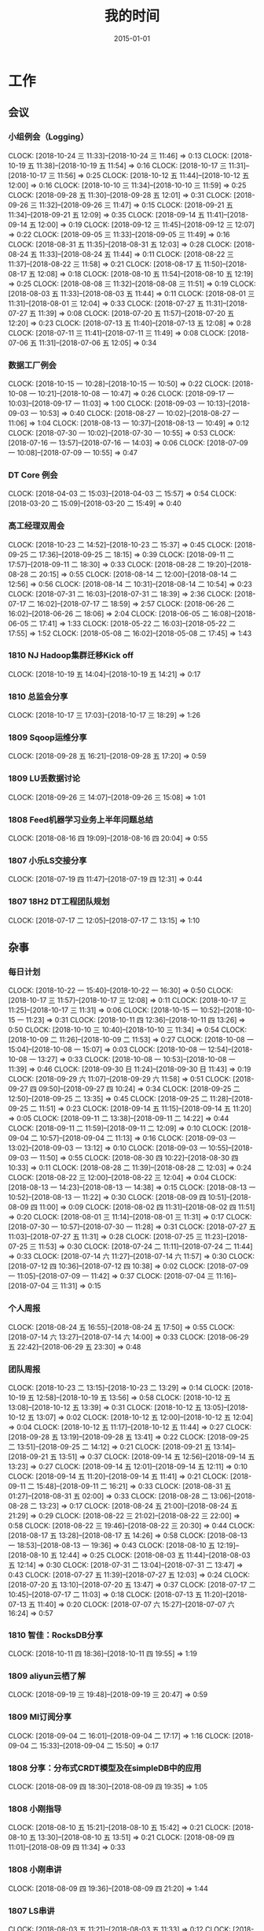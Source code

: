 #+TITLE: 我的时间
#+DATE: 2015-01-01

* 工作
** 会议
*** 小组例会（Logging）
    CLOCK: [2018-10-24 三 11:33]--[2018-10-24 三 11:46] =>  0:13
    CLOCK: [2018-10-19 五 11:38]--[2018-10-19 五 11:54] =>  0:16
    CLOCK: [2018-10-17 三 11:31]--[2018-10-17 三 11:56] =>  0:25
    CLOCK: [2018-10-12 五 11:44]--[2018-10-12 五 12:00] =>  0:16
    CLOCK: [2018-10-10 三 11:34]--[2018-10-10 三 11:59] =>  0:25
    CLOCK: [2018-09-28 五 11:30]--[2018-09-28 五 12:01] =>  0:31
    CLOCK: [2018-09-26 三 11:32]--[2018-09-26 三 11:47] =>  0:15
    CLOCK: [2018-09-21 五 11:34]--[2018-09-21 五 12:09] =>  0:35
    CLOCK: [2018-09-14 五 11:41]--[2018-09-14 五 12:00] =>  0:19
    CLOCK: [2018-09-12 三 11:45]--[2018-09-12 三 12:07] =>  0:22
    CLOCK: [2018-09-05 三 11:33]--[2018-09-05 三 11:49] =>  0:16
    CLOCK: [2018-08-31 五 11:35]--[2018-08-31 五 12:03] =>  0:28
    CLOCK: [2018-08-24 五 11:33]--[2018-08-24 五 11:44] =>  0:11
    CLOCK: [2018-08-22 三 11:37]--[2018-08-22 三 11:58] =>  0:21
    CLOCK: [2018-08-17 五 11:50]--[2018-08-17 五 12:08] =>  0:18
    CLOCK: [2018-08-10 五 11:54]--[2018-08-10 五 12:19] =>  0:25
    CLOCK: [2018-08-08 三 11:32]--[2018-08-08 三 11:51] =>  0:19
    CLOCK: [2018-08-03 五 11:33]--[2018-08-03 五 11:44] =>  0:11
    CLOCK: [2018-08-01 三 11:31]--[2018-08-01 三 12:04] =>  0:33
    CLOCK: [2018-07-27 五 11:31]--[2018-07-27 五 11:39] =>  0:08
    CLOCK: [2018-07-20 五 11:57]--[2018-07-20 五 12:20] =>  0:23
    CLOCK: [2018-07-13 五 11:40]--[2018-07-13 五 12:08] =>  0:28
    CLOCK: [2018-07-11 三 11:41]--[2018-07-11 三 11:49] =>  0:08
    CLOCK: [2018-07-06 五 11:31]--[2018-07-06 五 12:05] =>  0:34
*** 数据工厂例会
    CLOCK: [2018-10-15 一 10:28]--[2018-10-15 一 10:50] =>  0:22
    CLOCK: [2018-10-08 一 10:21]--[2018-10-08 一 10:47] =>  0:26
    CLOCK: [2018-09-17 一 10:03]--[2018-09-17 一 11:03] =>  1:00
    CLOCK: [2018-09-03 一 10:13]--[2018-09-03 一 10:53] =>  0:40
    CLOCK: [2018-08-27 一 10:02]--[2018-08-27 一 11:06] =>  1:04
    CLOCK: [2018-08-13 一 10:37]--[2018-08-13 一 10:49] =>  0:12
    CLOCK: [2018-07-30 一 10:02]--[2018-07-30 一 10:55] =>  0:53
    CLOCK: [2018-07-16 一 13:57]--[2018-07-16 一 14:03] =>  0:06
    CLOCK: [2018-07-09 一 10:08]--[2018-07-09 一 10:55] =>  0:47
*** DT Core 例会
    CLOCK: [2018-04-03 二 15:03]--[2018-04-03 二 15:57] =>  0:54
    CLOCK: [2018-03-20 二 15:09]--[2018-03-20 二 15:49] =>  0:40
*** 高工经理双周会
    CLOCK: [2018-10-23 二 14:52]--[2018-10-23 二 15:37] =>  0:45
    CLOCK: [2018-09-25 二 17:36]--[2018-09-25 二 18:15] =>  0:39
    CLOCK: [2018-09-11 二 17:57]--[2018-09-11 二 18:30] =>  0:33
    CLOCK: [2018-08-28 二 19:20]--[2018-08-28 二 20:15] =>  0:55
    CLOCK: [2018-08-14 二 12:00]--[2018-08-14 二 12:56] =>  0:56
    CLOCK: [2018-08-14 二 10:31]--[2018-08-14 二 10:54] =>  0:23
    CLOCK: [2018-07-31 二 16:03]--[2018-07-31 二 18:39] =>  2:36
    CLOCK: [2018-07-17 二 16:02]--[2018-07-17 二 18:59] =>  2:57
    CLOCK: [2018-06-26 二 16:02]--[2018-06-26 二 18:06] =>  2:04
    CLOCK: [2018-06-05 二 16:08]--[2018-06-05 二 17:41] =>  1:33
    CLOCK: [2018-05-22 二 16:03]--[2018-05-22 二 17:55] =>  1:52
    CLOCK: [2018-05-08 二 16:02]--[2018-05-08 二 17:45] =>  1:43
*** 1810 NJ Hadoop集群迁移Kick off
    CLOCK: [2018-10-19 五 14:04]--[2018-10-19 五 14:21] =>  0:17
*** 1810 总监会分享
    CLOCK: [2018-10-17 三 17:03]--[2018-10-17 三 18:29] =>  1:26
*** 1809 Sqoop运维分享
    CLOCK: [2018-09-28 五 16:21]--[2018-09-28 五 17:20] =>  0:59
*** 1809 LU丢数据讨论
    CLOCK: [2018-09-26 三 14:07]--[2018-09-26 三 15:08] =>  1:01
*** 1808 Feed机器学习业务上半年问题总结
    CLOCK: [2018-08-16 四 19:09]--[2018-08-16 四 20:04] =>  0:55
*** 1807 小乐LS交接分享
    CLOCK: [2018-07-19 四 11:47]--[2018-07-19 四 12:31] =>  0:44
*** 1807 18H2 DT工程团队规划
    CLOCK: [2018-07-17 二 12:05]--[2018-07-17 二 13:15] =>  1:10
** 杂事
*** 每日计划
    CLOCK: [2018-10-22 一 15:40]--[2018-10-22 一 16:30] =>  0:50
    CLOCK: [2018-10-17 三 11:57]--[2018-10-17 三 12:08] =>  0:11
    CLOCK: [2018-10-17 三 11:25]--[2018-10-17 三 11:31] =>  0:06
    CLOCK: [2018-10-15 一 10:52]--[2018-10-15 一 11:23] =>  0:31
    CLOCK: [2018-10-11 四 12:36]--[2018-10-11 四 13:26] =>  0:50
    CLOCK: [2018-10-10 三 10:40]--[2018-10-10 三 11:34] =>  0:54
    CLOCK: [2018-10-09 二 11:26]--[2018-10-09 二 11:53] =>  0:27
    CLOCK: [2018-10-08 一 15:04]--[2018-10-08 一 15:07] =>  0:03
    CLOCK: [2018-10-08 一 12:54]--[2018-10-08 一 13:27] =>  0:33
    CLOCK: [2018-10-08 一 10:53]--[2018-10-08 一 11:39] =>  0:46
    CLOCK: [2018-09-30 日 11:24]--[2018-09-30 日 11:43] =>  0:19
    CLOCK: [2018-09-29 六 11:07]--[2018-09-29 六 11:58] =>  0:51
    CLOCK: [2018-09-27 四 09:50]--[2018-09-27 四 10:24] =>  0:34
    CLOCK: [2018-09-25 二 12:50]--[2018-09-25 二 13:35] =>  0:45
    CLOCK: [2018-09-25 二 11:28]--[2018-09-25 二 11:51] =>  0:23
    CLOCK: [2018-09-14 五 11:15]--[2018-09-14 五 11:20] =>  0:05
    CLOCK: [2018-09-11 二 13:38]--[2018-09-11 二 14:22] =>  0:44
    CLOCK: [2018-09-11 二 11:59]--[2018-09-11 二 12:09] =>  0:10
    CLOCK: [2018-09-04 二 10:57]--[2018-09-04 二 11:13] =>  0:16
    CLOCK: [2018-09-03 一 13:02]--[2018-09-03 一 13:12] =>  0:10
    CLOCK: [2018-09-03 一 10:55]--[2018-09-03 一 11:50] =>  0:55
    CLOCK: [2018-08-30 四 10:22]--[2018-08-30 四 10:33] =>  0:11
    CLOCK: [2018-08-28 二 11:39]--[2018-08-28 二 12:03] =>  0:24
    CLOCK: [2018-08-22 三 12:00]--[2018-08-22 三 12:04] =>  0:04
    CLOCK: [2018-08-13 一 14:23]--[2018-08-13 一 14:38] =>  0:15
    CLOCK: [2018-08-13 一 10:52]--[2018-08-13 一 11:22] =>  0:30
    CLOCK: [2018-08-09 四 10:51]--[2018-08-09 四 11:00] =>  0:09
    CLOCK: [2018-08-02 四 11:31]--[2018-08-02 四 11:51] =>  0:20
    CLOCK: [2018-08-01 三 11:14]--[2018-08-01 三 11:31] =>  0:17
    CLOCK: [2018-07-30 一 10:57]--[2018-07-30 一 11:28] =>  0:31
    CLOCK: [2018-07-27 五 11:03]--[2018-07-27 五 11:31] =>  0:28
    CLOCK: [2018-07-25 三 11:23]--[2018-07-25 三 11:53] =>  0:30
    CLOCK: [2018-07-24 二 11:11]--[2018-07-24 二 11:44] =>  0:33
    CLOCK: [2018-07-14 六 11:27]--[2018-07-14 六 11:57] =>  0:30
    CLOCK: [2018-07-12 四 10:36]--[2018-07-12 四 10:38] =>  0:02
    CLOCK: [2018-07-09 一 11:05]--[2018-07-09 一 11:42] =>  0:37
    CLOCK: [2018-07-04 三 11:16]--[2018-07-04 三 11:31] =>  0:15
*** 个人周报
    CLOCK: [2018-08-24 五 16:55]--[2018-08-24 五 17:50] =>  0:55
    CLOCK: [2018-07-14 六 13:27]--[2018-07-14 六 14:00] =>  0:33
    CLOCK: [2018-06-29 五 22:42]--[2018-06-29 五 23:30] =>  0:48
*** 团队周报
    CLOCK: [2018-10-23 二 13:15]--[2018-10-23 二 13:29] =>  0:14
    CLOCK: [2018-10-19 五 12:58]--[2018-10-19 五 13:56] =>  0:58
    CLOCK: [2018-10-12 五 13:08]--[2018-10-12 五 13:39] =>  0:31
    CLOCK: [2018-10-12 五 13:05]--[2018-10-12 五 13:07] =>  0:02
    CLOCK: [2018-10-12 五 12:00]--[2018-10-12 五 12:04] =>  0:04
    CLOCK: [2018-10-12 五 11:17]--[2018-10-12 五 11:44] =>  0:27
    CLOCK: [2018-09-28 五 13:19]--[2018-09-28 五 13:41] =>  0:22
    CLOCK: [2018-09-25 二 13:51]--[2018-09-25 二 14:12] =>  0:21
    CLOCK: [2018-09-21 五 13:14]--[2018-09-21 五 13:51] =>  0:37
    CLOCK: [2018-09-14 五 12:56]--[2018-09-14 五 13:23] =>  0:27
    CLOCK: [2018-09-14 五 12:01]--[2018-09-14 五 12:11] =>  0:10
    CLOCK: [2018-09-14 五 11:20]--[2018-09-14 五 11:41] =>  0:21
    CLOCK: [2018-09-11 二 15:48]--[2018-09-11 二 16:21] =>  0:33
    CLOCK: [2018-08-31 五 01:27]--[2018-08-31 五 02:00] =>  0:33
    CLOCK: [2018-08-28 二 13:06]--[2018-08-28 二 13:23] =>  0:17
    CLOCK: [2018-08-24 五 21:00]--[2018-08-24 五 21:29] =>  0:29
    CLOCK: [2018-08-22 三 21:02]--[2018-08-22 三 22:00] =>  0:58
    CLOCK: [2018-08-22 三 19:46]--[2018-08-22 三 20:30] =>  0:44
    CLOCK: [2018-08-17 五 13:28]--[2018-08-17 五 14:26] =>  0:58
    CLOCK: [2018-08-13 一 18:53]--[2018-08-13 一 19:36] =>  0:43
    CLOCK: [2018-08-10 五 12:19]--[2018-08-10 五 12:44] =>  0:25
    CLOCK: [2018-08-03 五 11:44]--[2018-08-03 五 12:14] =>  0:30
    CLOCK: [2018-07-31 二 13:04]--[2018-07-31 二 13:47] =>  0:43
    CLOCK: [2018-07-27 五 11:39]--[2018-07-27 五 12:03] =>  0:24
    CLOCK: [2018-07-20 五 13:10]--[2018-07-20 五 13:47] =>  0:37
    CLOCK: [2018-07-17 二 10:45]--[2018-07-17 二 11:03] =>  0:18
    CLOCK: [2018-07-13 五 11:20]--[2018-07-13 五 11:40] =>  0:20
    CLOCK: [2018-07-07 六 15:27]--[2018-07-07 六 16:24] =>  0:57
*** 1810 智佳：RocksDB分享
    CLOCK: [2018-10-11 四 18:36]--[2018-10-11 四 19:55] =>  1:19
*** 1809 aliyun云栖了解
    CLOCK: [2018-09-19 三 19:48]--[2018-09-19 三 20:47] =>  0:59
*** 1809 MI订阅分享
    CLOCK: [2018-09-04 二 16:01]--[2018-09-04 二 17:17] =>  1:16
    CLOCK: [2018-09-04 二 15:33]--[2018-09-04 二 15:50] =>  0:17
*** 1808 分享：分布式CRDT模型及在simpleDB中的应用
    CLOCK: [2018-08-09 四 18:30]--[2018-08-09 四 19:35] =>  1:05
*** 1808 小刚指导
    CLOCK: [2018-08-10 五 15:21]--[2018-08-10 五 15:42] =>  0:21
    CLOCK: [2018-08-10 五 13:30]--[2018-08-10 五 13:51] =>  0:21
    CLOCK: [2018-08-09 四 11:01]--[2018-08-09 四 11:34] =>  0:33
*** 1808 小刚串讲
    CLOCK: [2018-08-09 四 19:36]--[2018-08-09 四 21:20] =>  1:44
*** 1807 LS串讲
    CLOCK: [2018-08-03 五 11:21]--[2018-08-03 五 11:33] =>  0:12
    CLOCK: [2018-08-01 三 15:36]--[2018-08-01 三 16:51] =>  1:15
*** 1807 MI河图等级提升
    CLOCK: [2018-07-31 二 19:58]--[2018-07-31 二 21:37] =>  1:39
*** 1807 给新同学小刚讲MI
    CLOCK: [2018-07-30 一 15:28]--[2018-07-30 一 16:33] =>  1:05
*** 1807 分享：Spark在商家号的应用
    CLOCK: [2018-07-26 四 18:32]--[2018-07-26 四 19:39] =>  1:07
*** 1807 经理半年绩效沟通
    CLOCK: [2018-07-25 三 16:03]--[2018-07-25 三 17:24] =>  1:21
    CLOCK: [2018-07-25 三 14:27]--[2018-07-25 三 14:57] =>  0:30
*** 1807 楚风指导
    CLOCK: [2018-07-04 三 19:17]--[2018-07-04 三 20:03] =>  0:46
*** 1807 ERP期中回顾
    CLOCK: [2018-07-04 三 00:39]--[2018-07-04 三 01:17] =>  0:38
    CLOCK: [2018-07-03 二 22:33]--[2018-07-03 二 22:55] =>  0:22
    CLOCK: [2018-07-03 二 20:10]--[2018-07-03 二 21:35] =>  1:25
*** 1806 和经理沟通团队近况
    CLOCK: [2018-06-27 三 13:21]--[2018-06-27 三 13:56] =>  0:35
** 运维
*** MI 运维
    CLOCK: [2018-10-24 三 15:46]--[2018-10-24 三 16:52] =>  1:06
    CLOCK: [2018-10-23 二 17:43]--[2018-10-23 二 18:01] =>  0:18
    CLOCK: [2018-10-23 二 17:15]--[2018-10-23 二 17:31] =>  0:16
    CLOCK: [2018-10-23 二 14:10]--[2018-10-23 二 14:44] =>  0:34
    CLOCK: [2018-10-21 日 10:31]--[2018-10-21 日 11:01] =>  0:30
    CLOCK: [2018-10-19 五 22:07]--[2018-10-19 五 22:30] =>  0:23
    CLOCK: [2018-10-19 五 20:50]--[2018-10-19 五 21:37] =>  0:47
    CLOCK: [2018-10-19 五 16:55]--[2018-10-19 五 17:11] =>  0:16
    CLOCK: [2018-10-19 五 11:54]--[2018-10-19 五 12:18] =>  0:24
    CLOCK: [2018-10-19 五 11:23]--[2018-10-19 五 11:38] =>  0:15
    CLOCK: [2018-10-13 六 10:21]--[2018-10-13 六 10:43] =>  0:22
    CLOCK: [2018-10-13 六 01:01]--[2018-10-13 六 01:12] =>  0:11
    CLOCK: [2018-10-12 五 17:02]--[2018-10-12 五 17:49] =>  0:47
    CLOCK: [2018-10-11 四 17:10]--[2018-10-11 四 18:02] =>  0:52
    CLOCK: [2018-10-10 三 14:27]--[2018-10-10 三 15:16] =>  0:49
    CLOCK: [2018-10-08 一 22:25]--[2018-10-08 一 23:10] =>  0:45
    CLOCK: [2018-10-08 一 18:31]--[2018-10-08 一 18:53] =>  0:22
    CLOCK: [2018-10-04 四 19:45]--[2018-10-04 四 20:14] =>  0:29
    CLOCK: [2018-10-03 三 22:21]--[2018-10-03 三 22:35] =>  0:14
    CLOCK: [2018-10-01 一 23:29]--[2018-10-02 二 00:01] =>  0:32
    CLOCK: [2018-10-01 一 12:07]--[2018-10-01 一 12:36] =>  0:29
    CLOCK: [2018-09-30 日 01:48]--[2018-09-30 日 01:53] =>  0:05
    CLOCK: [2018-09-29 六 15:10]--[2018-09-29 六 15:23] =>  0:13
    CLOCK: [2018-09-27 四 18:40]--[2018-09-27 四 19:58] =>  1:18
    CLOCK: [2018-09-27 四 10:24]--[2018-09-27 四 12:04] =>  1:40
    CLOCK: [2018-09-26 三 18:54]--[2018-09-26 三 19:22] =>  0:28
    CLOCK: [2018-09-26 三 17:17]--[2018-09-26 三 17:58] =>  0:41
    CLOCK: [2018-09-26 三 00:55]--[2018-09-26 三 01:12] =>  0:17
    CLOCK: [2018-09-24 一 21:56]--[2018-09-24 一 22:47] =>  0:51
    CLOCK: [2018-09-24 一 19:03]--[2018-09-24 一 19:54] =>  0:51
    CLOCK: [2018-09-24 一 11:27]--[2018-09-24 一 12:12] =>  0:45
    CLOCK: [2018-09-23 日 14:52]--[2018-09-23 日 15:01] =>  0:09
    CLOCK: [2018-09-23 日 10:32]--[2018-09-23 日 10:52] =>  0:20
    CLOCK: [2018-09-23 日 01:20]--[2018-09-23 日 01:40] =>  0:20
    CLOCK: [2018-09-22 六 20:36]--[2018-09-22 六 21:09] =>  0:33
    CLOCK: [2018-09-21 五 21:35]--[2018-09-21 五 21:58] =>  0:23
    CLOCK: [2018-09-21 五 19:55]--[2018-09-21 五 20:18] =>  0:23
    CLOCK: [2018-09-21 五 17:36]--[2018-09-21 五 18:12] =>  0:36
    CLOCK: [2018-09-21 五 17:08]--[2018-09-21 五 17:35] =>  0:27
    CLOCK: [2018-09-21 五 12:56]--[2018-09-21 五 13:14] =>  0:18
    CLOCK: [2018-09-21 五 11:29]--[2018-09-21 五 11:34] =>  0:05
    CLOCK: [2018-09-21 五 05:56]--[2018-09-21 五 06:41] =>  0:45
    CLOCK: [2018-09-20 四 20:24]--[2018-09-20 四 20:54] =>  0:30
    CLOCK: [2018-09-20 四 13:05]--[2018-09-20 四 14:01] =>  0:56
    CLOCK: [2018-09-20 四 11:30]--[2018-09-20 四 12:09] =>  0:39
    CLOCK: [2018-09-19 三 23:55]--[2018-09-20 四 00:14] =>  0:19
    CLOCK: [2018-09-19 三 20:47]--[2018-09-19 三 20:57] =>  0:10
    CLOCK: [2018-09-18 二 17:52]--[2018-09-18 二 18:22] =>  0:30
    CLOCK: [2018-09-17 一 12:34]--[2018-09-17 一 12:43] =>  0:09
    CLOCK: [2018-09-17 一 02:14]--[2018-09-17 一 02:51] =>  0:37
*** Bigdata 值班
    CLOCK: [2018-09-14 五 14:58]--[2018-09-14 五 15:09] =>  0:11
    CLOCK: [2018-07-03 二 15:51]--[2018-07-03 二 15:59] =>  0:08
    CLOCK: [2018-07-03 二 14:27]--[2018-07-03 二 15:00] =>  0:33
    CLOCK: [2018-07-03 二 13:58]--[2018-07-03 二 14:07] =>  0:09
*** QA测试
    CLOCK: [2018-07-31 二 15:21]--[2018-07-31 二 15:56] =>  0:35
    CLOCK: [2018-07-12 四 16:58]--[2018-07-12 四 17:40] =>  0:42
    CLOCK: [2018-07-10 二 19:31]--[2018-07-10 二 19:41] =>  0:10
    CLOCK: [2018-01-10 三 16:17]--[2018-01-10 三 16:27] =>  0:10
*** 1810 LU丢数据问题继续跟进（十万分位）
    CLOCK: [2018-10-24 三 14:31]--[2018-10-24 三 15:02] =>  0:31
    CLOCK: [2018-10-23 二 19:23]--[2018-10-23 二 20:47] =>  1:24
    CLOCK: [2018-10-23 二 16:13]--[2018-10-23 二 17:04] =>  0:51
    CLOCK: [2018-10-23 二 11:12]--[2018-10-23 二 12:05] =>  0:53
    CLOCK: [2018-10-19 五 18:56]--[2018-10-19 五 19:35] =>  0:39
*** 1810 LU延迟问题跟进
    CLOCK: [2018-10-18 四 12:49]--[2018-10-18 四 13:58] =>  1:09
    CLOCK: [2018-10-18 四 11:09]--[2018-10-18 四 11:34] =>  0:25
    CLOCK: [2018-10-18 四 00:51]--[2018-10-18 四 01:40] =>  0:49
    CLOCK: [2018-10-17 三 22:55]--[2018-10-17 三 23:00] =>  0:05
    CLOCK: [2018-10-16 二 21:03]--[2018-10-16 二 23:00] =>  1:57
    CLOCK: [2018-10-16 二 19:31]--[2018-10-16 二 20:23] =>  0:52
    CLOCK: [2018-10-16 二 18:20]--[2018-10-16 二 19:07] =>  0:47
    CLOCK: [2018-10-16 二 16:56]--[2018-10-16 二 18:13] =>  1:17
    CLOCK: [2018-10-16 二 16:26]--[2018-10-16 二 16:45] =>  0:19
    CLOCK: [2018-10-16 二 12:07]--[2018-10-16 二 12:58] =>  0:51
    CLOCK: [2018-10-16 二 11:27]--[2018-10-16 二 12:01] =>  0:34
    CLOCK: [2018-10-15 一 21:06]--[2018-10-15 一 21:10] =>  0:04
    CLOCK: [2018-10-15 一 19:11]--[2018-10-15 一 21:05] =>  1:54
    CLOCK: [2018-10-15 一 15:04]--[2018-10-15 一 15:26] =>  0:22
    CLOCK: [2018-10-15 一 15:26]--[2018-10-15 一 16:04] =>  0:38
*** 1809 LU丢数据问题跟进
    CLOCK: [2018-10-10 三 23:57]--[2018-10-11 四 01:18] =>  1:21
    CLOCK: [2018-10-10 三 21:45]--[2018-10-10 三 21:49] =>  0:04
    CLOCK: [2018-10-10 三 19:56]--[2018-10-10 三 20:31] =>  0:35
    CLOCK: [2018-10-10 三 16:07]--[2018-10-10 三 17:59] =>  1:52
    CLOCK: [2018-10-10 三 15:28]--[2018-10-10 三 15:40] =>  0:12
    CLOCK: [2018-10-10 三 14:12]--[2018-10-10 三 14:27] =>  0:15
    CLOCK: [2018-10-09 二 12:51]--[2018-10-09 二 15:46] =>  2:55
    CLOCK: [2018-09-30 日 17:37]--[2018-09-30 日 18:03] =>  0:26
    CLOCK: [2018-09-30 日 11:49]--[2018-09-30 日 12:05] =>  0:16
    CLOCK: [2018-09-30 日 00:55]--[2018-09-30 日 01:37] =>  0:42
    CLOCK: [2018-09-29 六 23:47]--[2018-09-30 日 00:42] =>  0:55
    CLOCK: [2018-09-29 六 19:08]--[2018-09-29 六 20:54] =>  1:46
    CLOCK: [2018-09-29 六 00:40]--[2018-09-29 六 02:11] =>  1:31
    CLOCK: [2018-09-28 五 14:26]--[2018-09-28 五 16:12] =>  1:46
    CLOCK: [2018-09-27 四 21:36]--[2018-09-27 四 22:00] =>  0:24
    CLOCK: [2018-09-27 四 17:05]--[2018-09-27 四 17:35] =>  0:30
    CLOCK: [2018-09-27 四 15:18]--[2018-09-27 四 16:13] =>  0:55
*** 1810 PC Importer上游迁移UBM
    CLOCK: [2018-10-15 一 13:21]--[2018-10-15 一 13:50] =>  0:29
    CLOCK: [2018-10-15 一 11:23]--[2018-10-15 一 12:56] =>  1:33
    CLOCK: [2018-10-09 二 20:09]--[2018-10-09 二 21:42] =>  1:33
*** 1809 Kibana和ES环境恢复
    CLOCK: [2018-09-29 六 17:12]--[2018-09-29 六 17:49] =>  0:37
    CLOCK: [2018-09-29 六 13:55]--[2018-09-29 六 15:04] =>  1:09
*** 1809 Master上线 48c879e4
    CLOCK: [2018-09-29 六 13:04]--[2018-09-29 六 13:55] =>  0:51
    CLOCK: [2018-09-29 六 11:58]--[2018-09-29 六 12:02] =>  0:04
    CLOCK: [2018-09-28 五 12:57]--[2018-09-28 五 13:19] =>  0:22
    CLOCK: [2018-09-28 五 10:40]--[2018-09-28 五 11:30] =>  0:50
    CLOCK: [2018-09-28 五 08:55]--[2018-09-28 五 09:24] =>  0:29
    CLOCK: [2018-09-27 四 20:30]--[2018-09-27 四 20:38] =>  0:08
    CLOCK: [2018-09-27 四 19:58]--[2018-09-27 四 20:28] =>  0:30
    CLOCK: [2018-09-27 四 17:35]--[2018-09-27 四 17:56] =>  0:21
    CLOCK: [2018-09-27 四 16:13]--[2018-09-27 四 16:39] =>  0:26
    CLOCK: [2018-09-27 四 14:01]--[2018-09-27 四 14:39] =>  0:38
*** 1809 排查Feed机器学习reload失败问题
    CLOCK: [2018-09-11 二 12:48]--[2018-09-11 二 13:38] =>  0:50
    CLOCK: [2018-09-11 二 12:09]--[2018-09-11 二 12:10] =>  0:01
*** 1809 MI系统减负
    CLOCK: [2018-09-02 日 14:48]--[2018-09-02 日 15:02] =>  0:14
    CLOCK: [2018-09-02 日 13:43]--[2018-09-02 日 14:40] =>  0:57
** MI 公开课
*** 1810 系列文章撰写
    CLOCK: [2018-10-06 六 14:37]--[2018-10-06 六 16:39] =>  2:02
    CLOCK: [2018-10-06 六 13:18]--[2018-10-06 六 13:45] =>  0:27
*** 1808 PR文章撰写
    CLOCK: [2018-10-07 日 16:05]--[2018-10-07 日 16:56] =>  0:51
    CLOCK: [2018-10-07 日 02:41]--[2018-10-07 日 03:28] =>  0:47
    CLOCK: [2018-10-06 六 21:45]--[2018-10-06 六 23:59] =>  2:14
    CLOCK: [2018-10-06 六 12:14]--[2018-10-06 六 13:18] =>  1:04
    CLOCK: [2018-09-17 一 14:37]--[2018-09-17 一 15:05] =>  0:28
    CLOCK: [2018-09-17 一 13:10]--[2018-09-17 一 13:52] =>  0:42
    CLOCK: [2018-09-17 一 12:43]--[2018-09-17 一 13:02] =>  0:19
    CLOCK: [2018-09-17 一 11:06]--[2018-09-17 一 11:48] =>  0:42
    CLOCK: [2018-09-17 一 03:13]--[2018-09-17 一 03:42] =>  0:29
    CLOCK: [2018-09-02 日 00:37]--[2018-09-02 日 01:08] =>  0:31
*** 1808 讲课后的反思
    CLOCK: [2018-08-29 三 19:11]--[2018-08-29 三 20:27] =>  1:16
    CLOCK: [2018-08-29 三 16:51]--[2018-08-29 三 17:44] =>  0:53
    CLOCK: [2018-08-29 三 15:27]--[2018-08-29 三 16:00] =>  0:33
*** 1808 正式开讲
    CLOCK: [2018-08-29 三 14:00]--[2018-08-29 三 15:10] =>  1:10
*** 1808 PPT改进
    CLOCK: [2018-08-29 三 12:35]--[2018-08-29 三 13:45] =>  1:10
    CLOCK: [2018-08-29 三 10:57]--[2018-08-29 三 11:27] =>  0:30
    CLOCK: [2018-08-29 三 10:38]--[2018-08-29 三 10:54] =>  0:16
    CLOCK: [2018-08-29 三 09:29]--[2018-08-29 三 10:35] =>  1:06
    CLOCK: [2018-08-29 三 09:05]--[2018-08-29 三 09:27] =>  0:22
    CLOCK: [2018-08-29 三 08:10]--[2018-08-29 三 09:03] =>  0:53
*** 1808 PPT初版
    CLOCK: [2018-08-29 三 05:51]--[2018-08-29 三 07:36] =>  1:45
    CLOCK: [2018-08-29 三 02:34]--[2018-08-29 三 03:57] =>  1:23
    CLOCK: [2018-08-29 三 02:13]--[2018-08-29 三 02:28] =>  0:15
    CLOCK: [2018-08-29 三 00:13]--[2018-08-29 三 01:35] =>  1:22
    CLOCK: [2018-08-28 二 20:16]--[2018-08-28 二 21:10] =>  0:54
    CLOCK: [2018-08-28 二 18:30]--[2018-08-28 二 18:58] =>  0:28
    CLOCK: [2018-08-28 二 17:00]--[2018-08-28 二 17:36] =>  0:36
    CLOCK: [2018-08-28 二 15:49]--[2018-08-28 二 16:21] =>  0:32
    CLOCK: [2018-08-28 二 13:23]--[2018-08-28 二 13:45] =>  0:22
    CLOCK: [2018-08-28 二 12:52]--[2018-08-28 二 13:01] =>  0:09
*** 1808 材料准备
    CLOCK: [2018-08-28 二 12:51]--[2018-08-28 二 12:52] =>  0:01
    CLOCK: [2018-08-28 二 02:42]--[2018-08-28 二 04:36] =>  1:54
    CLOCK: [2018-08-28 二 01:33]--[2018-08-28 二 01:42] =>  0:09
    CLOCK: [2018-08-25 六 21:12]--[2018-08-25 六 22:04] =>  0:52
*** 1808 BIT登记表填写
    CLOCK: [2018-08-23 四 10:52]--[2018-08-23 四 11:20] =>  0:28
** BD 职称评定七
*** 1809 评定后的经理沟通
    CLOCK: [2018-09-05 三 15:25]--[2018-09-05 三 16:00] =>  0:35
*** 1808 答辩后总结
    CLOCK: [2018-08-20 一 19:38]--[2018-08-20 一 20:45] =>  1:07
    CLOCK: [2018-08-20 一 18:39]--[2018-08-20 一 19:09] =>  0:30
    CLOCK: [2018-08-20 一 17:51]--[2018-08-20 一 18:02] =>  0:11
    CLOCK: [2018-08-20 一 16:52]--[2018-08-20 一 17:32] =>  0:40
    CLOCK: [2018-08-20 一 15:44]--[2018-08-20 一 16:46] =>  1:02
    CLOCK: [2018-08-20 一 11:35]--[2018-08-20 一 11:49] =>  0:14
*** 1808 正式答辩
    CLOCK: [2018-08-20 一 10:58]--[2018-08-20 一 11:21] =>  0:23
*** 1808 PPT整改
    CLOCK: [2018-08-20 一 10:51]--[2018-08-20 一 10:58] =>  0:07
    CLOCK: [2018-08-20 一 09:21]--[2018-08-20 一 10:44] =>  1:23
    CLOCK: [2018-08-20 一 08:34]--[2018-08-20 一 09:19] =>  0:45
    CLOCK: [2018-08-20 一 07:49]--[2018-08-20 一 08:25] =>  0:36
    CLOCK: [2018-08-20 一 05:41]--[2018-08-20 一 06:22] =>  0:41
    CLOCK: [2018-08-20 一 04:51]--[2018-08-20 一 05:25] =>  0:34
    CLOCK: [2018-08-20 一 01:38]--[2018-08-20 一 03:02] =>  1:24
    CLOCK: [2018-08-20 一 00:50]--[2018-08-20 一 01:30] =>  0:40
    CLOCK: [2018-08-19 日 22:35]--[2018-08-20 一 00:05] =>  1:30
    CLOCK: [2018-08-19 日 19:55]--[2018-08-19 日 20:54] =>  0:59
    CLOCK: [2018-08-19 日 18:18]--[2018-08-19 日 18:58] =>  0:40
    CLOCK: [2018-08-19 日 14:44]--[2018-08-19 日 15:53] =>  1:09
    CLOCK: [2018-08-19 日 12:01]--[2018-08-19 日 13:25] =>  1:24
    CLOCK: [2018-08-19 日 02:58]--[2018-08-19 日 03:55] =>  0:57
    CLOCK: [2018-08-18 六 17:06]--[2018-08-18 六 18:00] =>  0:54
    CLOCK: [2018-08-18 六 15:07]--[2018-08-18 六 15:26] =>  0:19
    CLOCK: [2018-08-18 六 10:50]--[2018-08-18 六 11:20] =>  0:30
    CLOCK: [2018-08-17 五 19:53]--[2018-08-17 五 21:16] =>  1:23
    CLOCK: [2018-08-17 五 17:05]--[2018-08-17 五 17:47] =>  0:42
    CLOCK: [2018-08-17 五 16:20]--[2018-08-17 五 17:04] =>  0:44
    CLOCK: [2018-08-17 五 15:16]--[2018-08-17 五 15:17] =>  0:01
*** 1808 宇航锋哥Review
    CLOCK: [2018-08-16 四 00:42]--[2018-08-16 四 01:04] =>  0:22
    CLOCK: [2018-08-15 三 19:15]--[2018-08-15 三 20:40] =>  1:25
*** 1808 开始写PPT提纲
    CLOCK: [2018-08-15 三 15:06]--[2018-08-15 三 15:16] =>  0:10
    CLOCK: [2018-08-15 三 14:50]--[2018-08-15 三 15:05] =>  0:15
    CLOCK: [2018-08-14 二 00:09]--[2018-08-14 二 00:40] =>  0:31
    CLOCK: [2018-08-13 一 19:49]--[2018-08-13 一 20:30] =>  0:41
    CLOCK: [2018-08-12 日 22:37]--[2018-08-12 日 23:41] =>  1:04
    CLOCK: [2018-08-12 日 15:49]--[2018-08-12 日 16:06] =>  0:17
    CLOCK: [2018-08-12 日 14:39]--[2018-08-12 日 15:00] =>  0:21
    CLOCK: [2018-08-08 三 00:35]--[2018-08-08 三 00:55] =>  0:20
    CLOCK: [2018-08-07 二 22:47]--[2018-08-08 三 00:01] =>  1:14
    CLOCK: [2018-08-07 二 21:44]--[2018-08-07 二 22:03] =>  0:19
    CLOCK: [2018-08-07 二 18:25]--[2018-08-07 二 18:43] =>  0:18
    CLOCK: [2018-08-07 二 17:42]--[2018-08-07 二 18:04] =>  0:22
*** 1808 整理材料
    CLOCK: [2018-08-13 一 16:15]--[2018-08-13 一 17:17] =>  1:02
    CLOCK: [2018-08-08 三 13:13]--[2018-08-08 三 14:28] =>  1:15
    CLOCK: [2018-08-08 三 08:32]--[2018-08-08 三 10:30] =>  1:58
    CLOCK: [2018-08-07 二 15:50]--[2018-08-07 二 16:47] =>  0:57
    CLOCK: [2018-08-07 二 09:31]--[2018-08-07 二 10:15] =>  0:44
    CLOCK: [2018-08-07 二 05:54]--[2018-08-07 二 06:10] =>  0:16
    CLOCK: [2018-08-07 二 03:41]--[2018-08-07 二 05:20] =>  1:39
    CLOCK: [2018-08-06 一 20:50]--[2018-08-06 一 22:18] =>  1:28
    CLOCK: [2018-08-06 一 19:49]--[2018-08-06 一 20:20] =>  0:31
    CLOCK: [2018-08-06 一 00:40]--[2018-08-06 一 01:22] =>  0:42
    CLOCK: [2018-08-05 日 22:43]--[2018-08-05 日 23:57] =>  1:14
*** 1808 学习PPT制作技巧
    CLOCK: [2018-08-05 日 21:22]--[2018-08-05 日 21:45] =>  0:23
    CLOCK: [2018-08-05 日 19:44]--[2018-08-05 日 20:53] =>  1:09
*** 1807 上半年工作按月回顾
    CLOCK: [2018-08-05 日 14:32]--[2018-08-05 日 16:25] =>  1:53
    CLOCK: [2018-08-05 日 13:01]--[2018-08-05 日 14:21] =>  1:20
    CLOCK: [2018-08-05 日 03:04]--[2018-08-05 日 04:24] =>  1:20
    CLOCK: [2018-08-04 六 18:01]--[2018-08-04 六 18:44] =>  0:43
    CLOCK: [2018-08-04 六 13:16]--[2018-08-04 六 14:00] =>  0:44
*** 1802 事后总结
    CLOCK: [2018-02-09 五 13:11]--[2018-02-09 五 13:37] =>  0:26
    CLOCK: [2018-02-07 三 15:01]--[2018-02-07 三 16:05] =>  1:04
    CLOCK: [2018-02-07 三 14:04]--[2018-02-07 三 14:30] =>  0:26
    CLOCK: [2018-02-07 三 11:25]--[2018-02-07 三 12:04] =>  0:39
    CLOCK: [2018-02-06 二 20:42]--[2018-02-06 二 20:52] =>  0:10
    CLOCK: [2018-02-06 二 20:00]--[2018-02-06 二 20:20] =>  0:20
*** 1802 正式答辩
    CLOCK: [2018-02-06 二 19:00]--[2018-02-06 二 19:42] =>  0:42
*** 1802 材料继续完善
    CLOCK: [2018-02-06 二 13:43]--[2018-02-06 二 14:09] =>  0:26
    CLOCK: [2018-02-06 二 13:35]--[2018-02-06 二 13:43] =>  0:08
    CLOCK: [2018-02-06 二 11:58]--[2018-02-06 二 12:24] =>  0:26
    CLOCK: [2018-02-06 二 11:21]--[2018-02-06 二 11:32] =>  0:11
    CLOCK: [2018-02-06 二 10:36]--[2018-02-06 二 10:42] =>  0:06
    CLOCK: [2018-02-06 二 02:41]--[2018-02-06 二 03:51] =>  1:10
*** 1802 PPT撰写
    CLOCK: [2018-02-06 二 18:30]--[2018-02-06 二 19:00] =>  0:30
    CLOCK: [2018-02-06 二 16:33]--[2018-02-06 二 18:16] =>  1:43
    CLOCK: [2018-02-06 二 15:07]--[2018-02-06 二 16:18] =>  1:11
    CLOCK: [2018-02-06 二 14:24]--[2018-02-06 二 15:04] =>  0:40
    CLOCK: [2018-02-06 二 14:16]--[2018-02-06 二 14:19] =>  0:03
    CLOCK: [2018-02-06 二 14:09]--[2018-02-06 二 14:13] =>  0:04
    CLOCK: [2018-02-06 二 12:24]--[2018-02-06 二 12:27] =>  0:03
    CLOCK: [2018-02-06 二 10:30]--[2018-02-06 二 10:36] =>  0:06
    CLOCK: [2018-02-06 二 09:46]--[2018-02-06 二 10:02] =>  0:16
    CLOCK: [2018-02-06 二 08:10]--[2018-02-06 二 09:44] =>  1:34
    CLOCK: [2018-02-06 二 03:57]--[2018-02-06 二 05:27] =>  1:30
    CLOCK: [2018-02-06 二 02:36]--[2018-02-06 二 02:41] =>  0:05
    CLOCK: [2018-02-06 二 01:38]--[2018-02-06 二 02:27] =>  0:49
    CLOCK: [2018-02-06 二 00:45]--[2018-02-06 二 01:30] =>  0:45
    CLOCK: [2018-02-06 二 00:01]--[2018-02-06 二 00:30] =>  0:29
    CLOCK: [2018-02-05 一 22:48]--[2018-02-06 二 00:01] =>  1:13
    CLOCK: [2018-02-05 一 15:59]--[2018-02-05 一 16:42] =>  0:43
*** 1802 项目回顾
    CLOCK: [2018-02-05 一 14:44]--[2018-02-05 一 15:59] =>  1:15
    CLOCK: [2018-02-05 一 14:26]--[2018-02-05 一 14:36] =>  0:10
    CLOCK: [2018-02-05 一 12:58]--[2018-02-05 一 13:44] =>  0:46
    CLOCK: [2018-02-05 一 00:04]--[2018-02-05 一 00:32] =>  0:28
    CLOCK: [2018-02-04 日 23:01]--[2018-02-05 一 00:04] =>  1:03
    CLOCK: [2018-02-04 日 21:54]--[2018-02-04 日 23:01] =>  1:07
    CLOCK: [2018-02-04 日 20:53]--[2018-02-04 日 21:46] =>  0:53
    CLOCK: [2018-02-04 日 13:37]--[2018-02-04 日 14:52] =>  1:15
    CLOCK: [2018-02-04 日 00:00]--[2018-02-04 日 00:19] =>  0:19
*** 1801 前期准备
    CLOCK: [2018-02-03 六 17:41]--[2018-02-03 六 18:30] =>  0:49
    CLOCK: [2018-01-24 三 21:28]--[2018-01-24 三 21:46] =>  0:18
    CLOCK: [2018-01-24 三 15:53]--[2018-01-24 三 16:04] =>  0:11
    CLOCK: [2018-01-24 三 13:11]--[2018-01-24 三 14:30] =>  1:19
*** 1708 正式答辩
    CLOCK: [2017-08-22 二 16:02]--[2017-08-22 二 16:25] =>  0:23
*** 1708 PPT撰写
    CLOCK: [2017-08-22 二 15:16]--[2017-08-22 二 16:02] =>  0:46
    CLOCK: [2017-08-22 二 14:38]--[2017-08-22 二 15:06] =>  0:28
    CLOCK: [2017-08-22 二 13:50]--[2017-08-22 二 14:36] =>  0:46
    CLOCK: [2017-08-22 二 12:16]--[2017-08-22 二 13:36] =>  1:20
    CLOCK: [2017-08-22 二 12:10]--[2017-08-22 二 12:13] =>  0:03
    CLOCK: [2017-08-22 二 11:25]--[2017-08-22 二 11:46] =>  0:21
    CLOCK: [2017-08-22 二 10:34]--[2017-08-22 二 11:01] =>  0:27
    CLOCK: [2017-08-22 二 09:28]--[2017-08-22 二 10:33] =>  1:05
    CLOCK: [2017-08-22 二 08:00]--[2017-08-22 二 09:06] =>  1:06
    CLOCK: [2017-08-21 一 18:25]--[2017-08-21 一 18:58] =>  0:33
    CLOCK: [2017-08-21 一 16:56]--[2017-08-21 一 17:33] =>  0:37
*** 1708 评审材料撰写
    CLOCK: [2017-08-12 六 19:25]--[2017-08-12 六 20:12] =>  0:47
    CLOCK: [2017-08-12 六 17:23]--[2017-08-12 六 18:45] =>  1:22
    CLOCK: [2017-08-11 五 15:16]--[2017-08-11 五 16:32] =>  1:16
    CLOCK: [2017-08-11 五 14:41]--[2017-08-11 五 15:10] =>  0:29
    CLOCK: [2017-08-11 五 13:36]--[2017-08-11 五 14:23] =>  0:47
    CLOCK: [2017-08-11 五 11:49]--[2017-08-11 五 11:56] =>  0:07
    CLOCK: [2017-08-11 五 08:59]--[2017-08-11 五 10:22] =>  1:23
    CLOCK: [2017-08-09 三 23:28]--[2017-08-10 四 00:55] =>  1:27
*** 1708 T6一年半工作回顾
    CLOCK: [2017-08-08 二 21:55]--[2017-08-08 二 22:26] =>  0:31
    CLOCK: [2017-08-08 二 17:39]--[2017-08-08 二 18:58] =>  1:19
    CLOCK: [2017-08-08 二 09:42]--[2017-08-08 二 09:57] =>  0:15
    CLOCK: [2017-08-08 二 08:12]--[2017-08-08 二 09:24] =>  1:12
    CLOCK: [2017-08-08 二 03:31]--[2017-08-08 二 04:05] =>  0:34
    CLOCK: [2017-08-08 二 02:23]--[2017-08-08 二 02:52] =>  0:29
    CLOCK: [2017-08-07 一 16:41]--[2017-08-07 一 16:59] =>  0:18
    CLOCK: [2017-08-07 一 15:47]--[2017-08-07 一 16:13] =>  0:26
    CLOCK: [2017-08-07 一 10:31]--[2017-08-07 一 10:33] =>  0:02
    CLOCK: [2017-08-06 日 22:17]--[2017-08-06 日 22:51] =>  0:34
    CLOCK: [2017-08-06 日 20:33]--[2017-08-06 日 21:59] =>  1:26
    CLOCK: [2017-08-06 日 16:35]--[2017-08-06 日 16:58] =>  0:23
*** 1708 前期准备
    CLOCK: [2017-08-06 日 18:44]--[2017-08-06 日 18:53] =>  0:09
    CLOCK: [2017-08-06 日 15:24]--[2017-08-06 日 16:13] =>  0:49
    CLOCK: [2017-08-06 日 12:15]--[2017-08-06 日 12:25] =>  0:10
    CLOCK: [2017-08-03 四 14:50]--[2017-08-03 四 15:06] =>  0:16
** MI 上云
*** 1809 上云工作梳理
    CLOCK: [2018-09-12 三 16:05]--[2018-09-12 三 16:19] =>  0:14
*** 1809 功能需求讨论
    CLOCK: [2018-09-12 三 15:07]--[2018-09-12 三 16:01] =>  0:54
    CLOCK: [2018-09-03 一 16:01]--[2018-09-03 一 16:54] =>  0:53
    CLOCK: [2018-09-03 一 15:22]--[2018-09-03 一 16:00] =>  0:38
*** 1808 Pingo上云方案讨论
    CLOCK: [2018-08-27 一 17:09]--[2018-08-27 一 18:10] =>  1:01
** MI 3.0 RS
*** 1810 MI FAQ编写
    CLOCK: [2018-10-17 三 13:29]--[2018-10-17 三 15:59] =>  2:30
    CLOCK: [2018-10-17 三 00:39]--[2018-10-17 三 01:20] =>  0:41
*** 1810 HDFS HA实现
    CLOCK: [2018-10-24 三 18:55]--[2018-10-24 三 21:33] =>  2:38
    CLOCK: [2018-10-24 三 17:41]--[2018-10-24 三 18:03] =>  0:22
    CLOCK: [2018-10-24 三 16:52]--[2018-10-24 三 17:17] =>  0:25
    CLOCK: [2018-10-24 三 13:04]--[2018-10-24 三 14:26] =>  1:22
    CLOCK: [2018-10-24 三 11:07]--[2018-10-24 三 11:33] =>  0:26
    CLOCK: [2018-10-23 二 20:55]--[2018-10-23 二 22:34] =>  1:39
    CLOCK: [2018-10-23 二 15:57]--[2018-10-23 二 16:10] =>  0:13
    CLOCK: [2018-10-23 二 00:38]--[2018-10-23 二 01:07] =>  0:29
    CLOCK: [2018-10-22 一 20:55]--[2018-10-22 一 22:44] =>  1:49
    CLOCK: [2018-10-22 一 19:04]--[2018-10-22 一 19:50] =>  0:46
    CLOCK: [2018-10-22 一 16:31]--[2018-10-22 一 18:07] =>  1:36
    CLOCK: [2018-10-22 一 00:14]--[2018-10-22 一 00:37] =>  0:23
    CLOCK: [2018-10-21 日 22:16]--[2018-10-21 日 22:43] =>  0:27
    CLOCK: [2018-10-21 日 19:54]--[2018-10-21 日 20:14] =>  0:20
    CLOCK: [2018-10-21 日 15:16]--[2018-10-21 日 16:50] =>  1:34
    CLOCK: [2018-10-21 日 12:57]--[2018-10-21 日 13:30] =>  0:33
    CLOCK: [2018-10-21 日 11:47]--[2018-10-21 日 11:53] =>  0:06
    CLOCK: [2018-10-20 六 19:21]--[2018-10-20 六 20:26] =>  1:05
    CLOCK: [2018-10-20 六 13:45]--[2018-10-20 六 14:29] =>  0:44
    CLOCK: [2018-10-16 二 16:45]--[2018-10-16 二 16:56] =>  0:11
*** 1810 RS现场问题跟进
    CLOCK: [2018-10-19 五 17:28]--[2018-10-19 五 17:43] =>  0:15
    CLOCK: [2018-10-15 一 18:07]--[2018-10-15 一 18:15] =>  0:08
    CLOCK: [2018-10-15 一 16:05]--[2018-10-15 一 17:59] =>  1:54
*** 1810 迁移线上环境讨论
    CLOCK: [2018-10-12 五 10:57]--[2018-10-12 五 11:10] =>  0:13
*** 1809 Boxer2模板升级
    CLOCK: [2018-10-19 五 15:56]--[2018-10-19 五 16:53] =>  0:57
    CLOCK: [2018-10-11 四 14:32]--[2018-10-11 四 15:32] =>  1:00
    CLOCK: [2018-10-10 三 13:01]--[2018-10-10 三 13:28] =>  0:27
    CLOCK: [2018-10-09 二 19:28]--[2018-10-09 二 20:09] =>  0:41
    CLOCK: [2018-10-09 二 16:52]--[2018-10-09 二 17:50] =>  0:58
    CLOCK: [2018-10-09 二 15:47]--[2018-10-09 二 16:14] =>  0:27
    CLOCK: [2018-09-30 日 19:18]--[2018-09-30 日 20:12] =>  0:54
*** 1809 国庆前的交付打包上线
    CLOCK: [2018-09-30 日 16:20]--[2018-09-30 日 17:25] =>  1:05
    CLOCK: [2018-09-29 六 15:51]--[2018-09-29 六 16:56] =>  1:05
    CLOCK: [2018-09-29 六 15:28]--[2018-09-29 六 15:37] =>  0:09
*** 1806 RS 沟通会议
    CLOCK: [2018-10-08 一 15:07]--[2018-10-08 一 16:17] =>  1:10
    CLOCK: [2018-09-26 三 10:04]--[2018-09-26 三 10:51] =>  0:47
    CLOCK: [2018-09-17 一 15:09]--[2018-09-17 一 16:09] =>  1:00
    CLOCK: [2018-09-12 三 10:16]--[2018-09-12 三 11:01] =>  0:45
    CLOCK: [2018-09-05 三 10:10]--[2018-09-05 三 11:14] =>  1:04
    CLOCK: [2018-09-03 一 17:02]--[2018-09-03 一 17:41] =>  0:39
    CLOCK: [2018-08-15 三 15:16]--[2018-08-15 三 16:41] =>  1:25
    CLOCK: [2018-08-08 三 15:07]--[2018-08-08 三 16:11] =>  1:04
    CLOCK: [2018-07-31 二 10:59]--[2018-07-31 二 11:44] =>  0:45
    CLOCK: [2018-07-18 三 14:40]--[2018-07-18 三 15:31] =>  0:51
    CLOCK: [2018-07-06 五 10:22]--[2018-07-06 五 10:55] =>  0:33
    CLOCK: [2018-06-15 五 10:00]--[2018-06-15 五 11:46] =>  1:46
    CLOCK: [2018-06-08 五 10:01]--[2018-06-08 五 11:05] =>  1:04
    CLOCK: [2018-06-07 四 15:21]--[2018-06-07 四 16:02] =>  0:41
    CLOCK: [2018-06-07 四 15:01]--[2018-06-07 四 15:21] =>  0:20
    CLOCK: [2018-06-04 一 17:09]--[2018-06-04 一 18:24] =>  1:15
*** 1809 国庆前剩余bug修复规划
    CLOCK: [2018-10-08 一 19:34]--[2018-10-08 一 20:46] =>  1:12
    CLOCK: [2018-10-08 一 16:22]--[2018-10-08 一 17:44] =>  1:22
    CLOCK: [2018-09-27 四 14:39]--[2018-09-27 四 15:13] =>  0:34
    CLOCK: [2018-09-27 四 13:18]--[2018-09-27 四 13:59] =>  0:41
    CLOCK: [2018-09-26 三 22:17]--[2018-09-26 三 22:31] =>  0:14
    CLOCK: [2018-09-26 三 21:46]--[2018-09-26 三 22:06] =>  0:20
    CLOCK: [2018-09-26 三 19:22]--[2018-09-26 三 20:59] =>  1:37
    CLOCK: [2018-09-26 三 11:47]--[2018-09-26 三 12:09] =>  0:22
    CLOCK: [2018-09-26 三 10:58]--[2018-09-26 三 11:32] =>  0:34
    CLOCK: [2018-09-25 二 15:34]--[2018-09-25 二 16:20] =>  0:46
    CLOCK: [2018-09-25 二 14:12]--[2018-09-25 二 15:13] =>  1:01
    CLOCK: [2018-09-21 五 13:52]--[2018-09-21 五 14:29] =>  0:37
    CLOCK: [2018-09-21 五 09:56]--[2018-09-21 五 10:30] =>  0:34
    CLOCK: [2018-09-20 四 22:38]--[2018-09-20 四 23:26] =>  0:48
    CLOCK: [2018-09-20 四 21:41]--[2018-09-20 四 21:58] =>  0:17
    CLOCK: [2018-09-20 四 17:22]--[2018-09-20 四 17:43] =>  0:21
    CLOCK: [2018-09-17 一 16:12]--[2018-09-17 一 16:47] =>  0:35
    CLOCK: [2018-09-13 四 15:02]--[2018-09-13 四 15:41] =>  0:39
    CLOCK: [2018-09-13 四 14:19]--[2018-09-13 四 14:58] =>  0:39
    CLOCK: [2018-09-13 四 11:50]--[2018-09-13 四 12:02] =>  0:12
    CLOCK: [2018-09-12 三 17:09]--[2018-09-12 三 17:22] =>  0:13
    CLOCK: [2018-09-12 三 14:38]--[2018-09-12 三 15:03] =>  0:25
    CLOCK: [2018-09-12 三 13:20]--[2018-09-12 三 13:57] =>  0:37
*** 1809 中秋前的交付打包和上线  
    CLOCK: [2018-09-21 五 16:36]--[2018-09-21 五 17:08] =>  0:32
    CLOCK: [2018-09-21 五 15:37]--[2018-09-21 五 16:30] =>  0:53
    CLOCK: [2018-09-21 五 14:29]--[2018-09-21 五 15:32] =>  1:03
*** 1809 数据保存时间设置
    CLOCK: [2018-09-21 五 10:31]--[2018-09-21 五 11:22] =>  0:51
    CLOCK: [2018-09-20 四 17:20]--[2018-09-20 四 17:22] =>  0:02
    CLOCK: [2018-09-20 四 17:13]--[2018-09-20 四 17:19] =>  0:06
    CLOCK: [2018-09-20 四 15:45]--[2018-09-20 四 16:48] =>  1:03
    CLOCK: [2018-09-20 四 14:14]--[2018-09-20 四 15:04] =>  0:50
    CLOCK: [2018-09-20 四 14:02]--[2018-09-20 四 14:06] =>  0:04
    CLOCK: [2018-09-20 四 11:07]--[2018-09-20 四 11:30] =>  0:23
*** 1809 pingo访问token鉴权
    CLOCK: [2018-09-19 三 18:51]--[2018-09-19 三 19:48] =>  0:57
    CLOCK: [2018-09-19 三 18:02]--[2018-09-19 三 18:11] =>  0:09
    CLOCK: [2018-09-19 三 15:32]--[2018-09-19 三 17:28] =>  1:56
    CLOCK: [2018-09-19 三 15:00]--[2018-09-19 三 15:24] =>  0:24
    CLOCK: [2018-09-19 三 13:57]--[2018-09-19 三 14:36] =>  0:39
*** 1809 9.14MI交付打包和上线
    CLOCK: [2018-09-14 五 16:43]--[2018-09-14 五 17:17] =>  0:34
    CLOCK: [2018-09-14 五 15:57]--[2018-09-14 五 16:01] =>  0:04
    CLOCK: [2018-09-14 五 14:14]--[2018-09-14 五 14:54] =>  0:40
    CLOCK: [2018-09-14 五 13:29]--[2018-09-14 五 13:47] =>  0:18
*** 1809 密码泄露等高危漏洞修补
    CLOCK: [2018-09-18 二 20:08]--[2018-09-18 二 20:57] =>  0:49
    CLOCK: [2018-09-18 二 19:30]--[2018-09-18 二 19:39] =>  0:09
    CLOCK: [2018-09-18 二 17:47]--[2018-09-18 二 17:52] =>  0:05
    CLOCK: [2018-09-18 二 16:46]--[2018-09-18 二 17:19] =>  0:33
    CLOCK: [2018-09-18 二 13:23]--[2018-09-18 二 14:31] =>  1:08
    CLOCK: [2018-09-18 二 12:01]--[2018-09-18 二 12:21] =>  0:20
    CLOCK: [2018-09-14 五 17:46]--[2018-09-14 五 17:50] =>  0:04
    CLOCK: [2018-09-14 五 15:09]--[2018-09-14 五 15:56] =>  0:47
    CLOCK: [2018-09-13 四 21:12]--[2018-09-13 四 21:22] =>  0:10
    CLOCK: [2018-09-13 四 19:39]--[2018-09-13 四 21:10] =>  1:31
    CLOCK: [2018-09-13 四 19:19]--[2018-09-13 四 19:27] =>  0:08
    CLOCK: [2018-09-13 四 17:59]--[2018-09-13 四 18:05] =>  0:06
    CLOCK: [2018-09-13 四 16:16]--[2018-09-13 四 16:51] =>  0:35
    CLOCK: [2018-09-05 三 11:50]--[2018-09-05 三 11:56] =>  0:06
    CLOCK: [2018-09-05 三 11:21]--[2018-09-05 三 11:33] =>  0:12
    CLOCK: [2018-09-05 三 09:20]--[2018-09-05 三 09:49] =>  0:29
    CLOCK: [2018-09-05 三 00:23]--[2018-09-05 三 00:31] =>  0:08
    CLOCK: [2018-09-04 二 19:47]--[2018-09-04 二 20:22] =>  0:35
    CLOCK: [2018-09-04 二 14:41]--[2018-09-04 二 14:57] =>  0:16
    CLOCK: [2018-09-04 二 12:40]--[2018-09-04 二 13:08] =>  0:28
    CLOCK: [2018-09-04 二 11:45]--[2018-09-04 二 11:52] =>  0:07
    CLOCK: [2018-09-04 二 11:18]--[2018-09-04 二 11:40] =>  0:22
    CLOCK: [2018-09-03 一 22:19]--[2018-09-03 一 22:49] =>  0:30
*** 1809 9.5MI交付打包和上线
    CLOCK: [2018-09-05 三 16:05]--[2018-09-05 三 16:24] =>  0:19
    CLOCK: [2018-09-05 三 14:13]--[2018-09-05 三 15:25] =>  1:12
    CLOCK: [2018-09-05 三 13:04]--[2018-09-05 三 13:41] =>  0:37
*** 1809 修复DBO选表bug
    CLOCK: [2018-09-03 一 21:46]--[2018-09-03 一 22:01] =>  0:15
    CLOCK: [2018-09-03 一 19:25]--[2018-09-03 一 21:31] =>  2:06
    CLOCK: [2018-09-03 一 14:28]--[2018-09-03 一 15:21] =>  0:53
*** 1808 RS现场不稳定问题跟进
    CLOCK: [2018-09-12 三 16:19]--[2018-09-12 三 17:09] =>  0:50
    CLOCK: [2018-08-30 四 14:32]--[2018-08-30 四 15:05] =>  0:33
    CLOCK: [2018-08-30 四 12:22]--[2018-08-30 四 12:55] =>  0:33
    CLOCK: [2018-08-30 四 10:33]--[2018-08-30 四 11:49] =>  1:16
*** 1808 按照主键周期调度
    CLOCK: [2018-09-12 三 19:18]--[2018-09-12 三 20:26] =>  1:08
    CLOCK: [2018-09-12 三 18:45]--[2018-09-12 三 18:56] =>  0:11
    CLOCK: [2018-09-12 三 17:22]--[2018-09-12 三 17:59] =>  0:37
    CLOCK: [2018-08-27 一 21:18]--[2018-08-27 一 21:33] =>  0:15
    CLOCK: [2018-08-27 一 19:18]--[2018-08-27 一 21:17] =>  1:59
    CLOCK: [2018-08-27 一 18:13]--[2018-08-27 一 18:32] =>  0:19
    CLOCK: [2018-08-27 一 16:51]--[2018-08-27 一 16:56] =>  0:05
    CLOCK: [2018-08-27 一 16:14]--[2018-08-27 一 16:18] =>  0:04
    CLOCK: [2018-08-27 一 15:57]--[2018-08-27 一 16:13] =>  0:16
    CLOCK: [2018-08-27 一 15:15]--[2018-08-27 一 15:37] =>  0:22
    CLOCK: [2018-08-27 一 14:13]--[2018-08-27 一 15:06] =>  0:53
    CLOCK: [2018-08-27 一 13:08]--[2018-08-27 一 13:59] =>  0:51
    CLOCK: [2018-08-27 一 12:41]--[2018-08-27 一 12:55] =>  0:14
    CLOCK: [2018-08-27 一 11:09]--[2018-08-27 一 11:45] =>  0:36
    CLOCK: [2018-08-24 五 08:23]--[2018-08-24 五 10:46] =>  2:23
    CLOCK: [2018-08-24 五 06:09]--[2018-08-24 五 07:08] =>  0:59
    CLOCK: [2018-08-24 五 02:13]--[2018-08-24 五 03:21] =>  1:08
    CLOCK: [2018-08-24 五 00:33]--[2018-08-24 五 01:24] =>  0:51
    CLOCK: [2018-08-23 四 22:05]--[2018-08-24 五 00:07] =>  2:02
    CLOCK: [2018-08-23 四 05:15]--[2018-08-23 四 05:33] =>  0:18
    CLOCK: [2018-08-23 四 02:26]--[2018-08-23 四 03:04] =>  0:38
    CLOCK: [2018-08-22 三 16:20]--[2018-08-22 三 16:40] =>  0:20
    CLOCK: [2018-08-22 三 10:33]--[2018-08-22 三 11:05] =>  0:32
    CLOCK: [2018-08-22 三 00:44]--[2018-08-22 三 02:46] =>  2:02
    CLOCK: [2018-08-21 二 21:58]--[2018-08-21 二 22:18] =>  0:20
    CLOCK: [2018-08-21 二 13:26]--[2018-08-21 二 14:57] =>  1:31
    CLOCK: [2018-08-21 二 00:12]--[2018-08-21 二 00:30] =>  0:18
*** 1808 RS剩余bug修复
    CLOCK: [2018-09-03 一 14:05]--[2018-09-03 一 14:26] =>  0:21
    CLOCK: [2018-08-24 五 12:49]--[2018-08-24 五 13:22] =>  0:33
    CLOCK: [2018-08-24 五 11:45]--[2018-08-24 五 12:06] =>  0:21
    CLOCK: [2018-08-23 四 16:25]--[2018-08-23 四 18:35] =>  2:10
*** 1808 RS上线模板更新
    CLOCK: [2018-08-21 二 21:21]--[2018-08-21 二 21:57] =>  0:36
    CLOCK: [2018-08-21 二 20:26]--[2018-08-21 二 20:52] =>  0:26
    CLOCK: [2018-08-21 二 16:30]--[2018-08-21 二 17:51] =>  1:21
    CLOCK: [2018-08-21 二 16:06]--[2018-08-21 二 16:16] =>  0:10
    CLOCK: [2018-08-21 二 15:10]--[2018-08-21 二 16:04] =>  0:54
*** 1808 Kerberos UI
    CLOCK: [2018-08-16 四 11:33]--[2018-08-16 四 11:54] =>  0:21
*** 1808 8.22交付开发规划
    CLOCK: [2018-08-24 五 10:46]--[2018-08-24 五 11:33] =>  0:47
    CLOCK: [2018-08-21 二 11:07]--[2018-08-21 二 11:49] =>  0:42
    CLOCK: [2018-08-20 一 23:58]--[2018-08-21 二 00:12] =>  0:14
    CLOCK: [2018-08-20 一 20:58]--[2018-08-20 一 21:16] =>  0:18
    CLOCK: [2018-08-17 五 15:48]--[2018-08-17 五 16:20] =>  0:32
    CLOCK: [2018-08-16 四 22:30]--[2018-08-16 四 22:57] =>  0:27
    CLOCK: [2018-08-16 四 16:45]--[2018-08-16 四 17:51] =>  1:06
    CLOCK: [2018-08-16 四 11:24]--[2018-08-16 四 11:33] =>  0:09
    CLOCK: [2018-08-09 四 21:32]--[2018-08-09 四 21:45] =>  0:13
    CLOCK: [2018-08-09 四 16:32]--[2018-08-09 四 17:47] =>  1:15
    CLOCK: [2018-08-09 四 14:41]--[2018-08-09 四 15:42] =>  1:01
    CLOCK: [2018-08-09 四 13:45]--[2018-08-09 四 14:40] =>  0:55
    CLOCK: [2018-08-09 四 11:39]--[2018-08-09 四 11:54] =>  0:15
*** 1807 8.3MI交付打包和上线
    CLOCK: [2018-08-03 五 15:00]--[2018-08-03 五 17:10] =>  2:10
    CLOCK: [2018-08-03 五 14:12]--[2018-08-03 五 15:00] =>  0:48
*** 1808 Pingo调度插件升级
    CLOCK: [2018-08-06 一 18:51]--[2018-08-06 一 19:49] =>  0:58
    CLOCK: [2018-08-06 一 16:53]--[2018-08-06 一 18:08] =>  1:15
    CLOCK: [2018-08-03 五 01:44]--[2018-08-03 五 03:13] =>  1:29
    CLOCK: [2018-08-02 四 21:38]--[2018-08-02 四 21:43] =>  0:05
*** 1807 8.3交付bug修复
    CLOCK: [2018-07-30 一 19:52]--[2018-07-30 一 20:44] =>  0:52
    CLOCK: [2018-07-28 六 16:26]--[2018-07-28 六 17:23] =>  0:57
    CLOCK: [2018-07-20 五 18:34]--[2018-07-20 五 18:42] =>  0:08
    CLOCK: [2018-07-19 四 22:06]--[2018-07-19 四 22:39] =>  0:33
    CLOCK: [2018-07-19 四 20:03]--[2018-07-19 四 20:40] =>  0:37
    CLOCK: [2018-07-19 四 17:25]--[2018-07-19 四 17:54] =>  0:29
*** 1807 8.3交付开发规划
    CLOCK: [2018-07-19 四 21:31]--[2018-07-19 四 22:00] =>  0:29
    CLOCK: [2018-07-19 四 20:41]--[2018-07-19 四 21:31] =>  0:50
*** 1807 接入Prometheus功能完善
    CLOCK: [2018-08-02 四 19:42]--[2018-08-02 四 21:22] =>  1:40
    CLOCK: [2018-08-02 四 19:08]--[2018-08-02 四 19:19] =>  0:11
    CLOCK: [2018-08-02 四 17:52]--[2018-08-02 四 17:59] =>  0:07
    CLOCK: [2018-08-02 四 14:54]--[2018-08-02 四 15:16] =>  0:22
    CLOCK: [2018-08-02 四 13:05]--[2018-08-02 四 13:54] =>  0:49
    CLOCK: [2018-08-02 四 00:19]--[2018-08-02 四 00:53] =>  0:34
    CLOCK: [2018-08-01 三 19:18]--[2018-08-01 三 19:41] =>  0:23
    CLOCK: [2018-08-01 三 17:00]--[2018-08-01 三 17:51] =>  0:51
    CLOCK: [2018-08-01 三 14:40]--[2018-08-01 三 15:36] =>  0:56
    CLOCK: [2018-08-01 三 13:21]--[2018-08-01 三 14:38] =>  1:17
    CLOCK: [2018-07-31 二 15:56]--[2018-07-31 二 16:03] =>  0:07
    CLOCK: [2018-07-31 二 13:48]--[2018-07-31 二 14:47] =>  0:59
*** 1807 接入Prometheus集成调试
    CLOCK: [2018-07-30 一 17:31]--[2018-07-30 一 17:57] =>  0:26
    CLOCK: [2018-07-27 五 20:53]--[2018-07-27 五 21:30] =>  0:37
    CLOCK: [2018-07-27 五 17:35]--[2018-07-27 五 17:50] =>  0:15
    CLOCK: [2018-07-27 五 17:17]--[2018-07-27 五 17:33] =>  0:16
    CLOCK: [2018-07-27 五 15:57]--[2018-07-27 五 17:17] =>  1:20
    CLOCK: [2018-07-27 五 13:23]--[2018-07-27 五 15:15] =>  1:52
    CLOCK: [2018-07-25 三 20:36]--[2018-07-25 三 20:50] =>  0:14
    CLOCK: [2018-07-25 三 17:35]--[2018-07-25 三 18:01] =>  0:26
    CLOCK: [2018-07-25 三 13:19]--[2018-07-25 三 13:48] =>  0:29
    CLOCK: [2018-07-25 三 12:42]--[2018-07-25 三 12:47] =>  0:05
    CLOCK: [2018-07-25 三 11:53]--[2018-07-25 三 12:03] =>  0:10
    CLOCK: [2018-07-24 二 21:51]--[2018-07-24 二 22:42] =>  0:51
    CLOCK: [2018-07-24 二 21:07]--[2018-07-24 二 21:34] =>  0:27
    CLOCK: [2018-07-24 二 19:11]--[2018-07-24 二 21:01] =>  1:50
    CLOCK: [2018-07-24 二 17:00]--[2018-07-24 二 18:05] =>  1:05
    CLOCK: [2018-07-24 二 16:25]--[2018-07-24 二 16:50] =>  0:25
    CLOCK: [2018-07-24 二 15:30]--[2018-07-24 二 16:23] =>  0:53
    CLOCK: [2018-07-24 二 14:08]--[2018-07-24 二 15:20] =>  1:12
    CLOCK: [2018-07-24 二 13:25]--[2018-07-24 二 13:40] =>  0:15
*** 1807 接入Prometheus初版实现
    CLOCK: [2018-07-19 四 14:31]--[2018-07-19 四 16:50] =>  2:19
    CLOCK: [2018-07-19 四 00:27]--[2018-07-19 四 01:17] =>  0:50
    CLOCK: [2018-07-18 三 21:41]--[2018-07-18 三 22:41] =>  1:00
    CLOCK: [2018-07-18 三 20:28]--[2018-07-18 三 21:06] =>  0:38
*** 1807 接入Prometheus调研
    CLOCK: [2018-07-18 三 19:25]--[2018-07-18 三 20:28] =>  1:03
    CLOCK: [2018-07-18 三 16:06]--[2018-07-18 三 16:53] =>  0:47
    CLOCK: [2018-07-17 二 20:57]--[2018-07-17 二 21:34] =>  0:37
    CLOCK: [2018-07-17 二 15:33]--[2018-07-17 二 15:56] =>  0:23
    CLOCK: [2018-07-16 一 19:10]--[2018-07-16 一 19:57] =>  0:47
    CLOCK: [2018-07-16 一 16:51]--[2018-07-16 一 18:04] =>  1:13
    CLOCK: [2018-07-16 一 15:50]--[2018-07-16 一 16:47] =>  0:57
*** 1807 Processor UI和bug修复
    CLOCK: [2018-07-30 一 14:06]--[2018-07-30 一 15:15] =>  1:09
    CLOCK: [2018-07-26 四 16:49]--[2018-07-26 四 17:45] =>  0:56
    CLOCK: [2018-07-26 四 14:11]--[2018-07-26 四 16:16] =>  2:05
    CLOCK: [2018-07-26 四 12:45]--[2018-07-26 四 13:40] =>  0:55
    CLOCK: [2018-07-26 四 11:41]--[2018-07-26 四 12:00] =>  0:19
    CLOCK: [2018-07-26 四 09:49]--[2018-07-26 四 11:17] =>  1:28
    CLOCK: [2018-07-26 四 02:44]--[2018-07-26 四 02:59] =>  0:15
    CLOCK: [2018-07-25 三 21:31]--[2018-07-25 三 21:40] =>  0:09
    CLOCK: [2018-07-25 三 20:50]--[2018-07-25 三 20:55] =>  0:05
    CLOCK: [2018-07-25 三 00:29]--[2018-07-25 三 01:00] =>  0:31
    CLOCK: [2018-07-24 二 22:42]--[2018-07-24 二 23:01] =>  0:19
    CLOCK: [2018-07-24 二 21:41]--[2018-07-24 二 21:51] =>  0:10
    CLOCK: [2018-07-24 二 11:44]--[2018-07-24 二 11:48] =>  0:04
    CLOCK: [2018-07-13 五 14:54]--[2018-07-13 五 15:04] =>  0:10
    CLOCK: [2018-07-13 五 14:15]--[2018-07-13 五 14:18] =>  0:03
    CLOCK: [2018-07-13 五 13:41]--[2018-07-13 五 14:00] =>  0:19
*** 1807 MI运行统计分析
    CLOCK: [2018-07-13 五 00:41]--[2018-07-13 五 01:38] =>  0:57
    CLOCK: [2018-07-12 四 21:22]--[2018-07-12 四 21:36] =>  0:14
    CLOCK: [2018-07-12 四 12:36]--[2018-07-12 四 13:21] =>  0:45
    CLOCK: [2018-07-12 四 10:38]--[2018-07-12 四 11:53] =>  1:15
    CLOCK: [2018-07-11 三 00:35]--[2018-07-11 三 01:11] =>  0:36
    CLOCK: [2018-07-10 二 22:09]--[2018-07-10 二 23:06] =>  0:57
    CLOCK: [2018-07-10 二 14:56]--[2018-07-10 二 15:57] =>  1:01
    CLOCK: [2018-07-10 二 14:20]--[2018-07-10 二 14:44] =>  0:24
    CLOCK: [2018-07-10 二 13:32]--[2018-07-10 二 14:11] =>  0:39
    CLOCK: [2018-07-10 二 10:47]--[2018-07-10 二 11:48] =>  1:01
    CLOCK: [2018-07-10 二 00:21]--[2018-07-10 二 01:07] =>  0:46
    CLOCK: [2018-07-09 一 22:48]--[2018-07-09 一 23:44] =>  0:56
    CLOCK: [2018-07-09 一 19:23]--[2018-07-09 一 20:14] =>  0:51
    CLOCK: [2018-07-09 一 17:29]--[2018-07-09 一 17:44] =>  0:15
    CLOCK: [2018-07-09 一 16:50]--[2018-07-09 一 17:25] =>  0:35
    CLOCK: [2018-07-09 一 14:37]--[2018-07-09 一 15:41] =>  1:04
    CLOCK: [2018-07-09 一 13:31]--[2018-07-09 一 14:12] =>  0:41
    CLOCK: [2018-07-06 五 17:20]--[2018-07-06 五 17:49] =>  0:29
    CLOCK: [2018-07-06 五 16:48]--[2018-07-06 五 17:05] =>  0:17
    CLOCK: [2018-07-06 五 15:15]--[2018-07-06 五 16:16] =>  1:01
    CLOCK: [2018-07-06 五 13:31]--[2018-07-06 五 14:07] =>  0:36
    CLOCK: [2018-07-06 五 10:58]--[2018-07-06 五 11:31] =>  0:33
*** 1807 7.9 MI交付打包和上线
    CLOCK: [2018-07-18 三 10:50]--[2018-07-18 三 11:20] =>  0:30
    CLOCK: [2018-07-12 四 19:41]--[2018-07-12 四 20:24] =>  0:43
    CLOCK: [2018-07-12 四 14:23]--[2018-07-12 四 15:52] =>  1:29
    CLOCK: [2018-07-12 四 13:56]--[2018-07-12 四 14:22] =>  0:26
*** 1807 RS五期bug修复
    CLOCK: [2018-07-11 三 11:50]--[2018-07-11 三 11:55] =>  0:05
    CLOCK: [2018-07-11 三 09:55]--[2018-07-11 三 10:04] =>  0:09
*** 1807 Schema前后向兼容方案
    CLOCK: [2018-07-09 一 13:10]--[2018-07-09 一 13:31] =>  0:21
*** 1806 调度任务分级展示
    CLOCK: [2018-07-05 四 18:28]--[2018-07-05 四 19:09] =>  0:41
    CLOCK: [2018-07-05 四 16:55]--[2018-07-05 四 17:02] =>  0:07
    CLOCK: [2018-07-05 四 15:30]--[2018-07-05 四 16:29] =>  0:59
    CLOCK: [2018-07-05 四 12:47]--[2018-07-05 四 14:03] =>  1:16
    CLOCK: [2018-07-05 四 02:42]--[2018-07-05 四 03:20] =>  0:38
    CLOCK: [2018-07-05 四 01:22]--[2018-07-05 四 02:07] =>  0:45
    CLOCK: [2018-07-04 三 20:46]--[2018-07-04 三 22:39] =>  1:53
    CLOCK: [2018-07-04 三 20:03]--[2018-07-04 三 20:15] =>  0:12
    CLOCK: [2018-07-04 三 17:07]--[2018-07-04 三 17:31] =>  0:24
    CLOCK: [2018-07-04 三 15:39]--[2018-07-04 三 16:31] =>  0:52
    CLOCK: [2018-07-04 三 14:13]--[2018-07-04 三 15:24] =>  1:11
    CLOCK: [2018-07-04 三 12:59]--[2018-07-04 三 13:32] =>  0:33
    CLOCK: [2018-07-04 三 04:57]--[2018-07-04 三 06:14] =>  1:17
    CLOCK: [2018-07-03 二 21:57]--[2018-07-03 二 22:33] =>  0:36
    CLOCK: [2018-07-03 二 15:59]--[2018-07-03 二 17:16] =>  1:17
    CLOCK: [2018-07-02 一 19:20]--[2018-07-02 一 21:31] =>  2:11
    CLOCK: [2018-07-02 一 14:45]--[2018-07-02 一 14:58] =>  0:13
    CLOCK: [2018-06-29 五 19:06]--[2018-06-29 五 19:40] =>  0:34
    CLOCK: [2018-06-29 五 17:16]--[2018-06-29 五 17:45] =>  0:29
    CLOCK: [2018-06-29 五 14:32]--[2018-06-29 五 15:04] =>  0:32
    CLOCK: [2018-06-29 五 13:41]--[2018-06-29 五 14:26] =>  0:45
    CLOCK: [2018-06-29 五 10:09]--[2018-06-29 五 11:19] =>  1:10
    CLOCK: [2018-06-29 五 01:29]--[2018-06-29 五 01:44] =>  0:15
    CLOCK: [2018-06-28 四 17:37]--[2018-06-28 四 17:38] =>  0:01
    CLOCK: [2018-06-28 四 16:38]--[2018-06-28 四 16:52] =>  0:14
    CLOCK: [2018-06-28 四 15:32]--[2018-06-28 四 16:32] =>  1:00
    CLOCK: [2018-06-28 四 14:40]--[2018-06-28 四 14:59] =>  0:19
    CLOCK: [2018-06-28 四 12:57]--[2018-06-28 四 14:17] =>  1:20
    CLOCK: [2018-06-28 四 11:15]--[2018-06-28 四 11:45] =>  0:30
*** 1806 RS五期规划
    CLOCK: [2018-06-28 四 00:23]--[2018-06-28 四 00:44] =>  0:21
    CLOCK: [2018-06-27 三 01:10]--[2018-06-27 三 01:19] =>  0:09
    CLOCK: [2018-06-26 二 00:18]--[2018-06-26 二 00:28] =>  0:10
    CLOCK: [2018-06-25 一 15:52]--[2018-06-25 一 16:13] =>  0:21
    CLOCK: [2018-06-25 一 15:04]--[2018-06-25 一 15:36] =>  0:32
    CLOCK: [2018-06-25 一 14:00]--[2018-06-25 一 14:29] =>  0:29
    CLOCK: [2018-06-25 一 12:57]--[2018-06-25 一 13:26] =>  0:29
** MI 3.0
*** 1810 慈溪明镜支持
    CLOCK: [2018-10-24 三 11:46]--[2018-10-24 三 12:13] =>  0:27
    CLOCK: [2018-10-22 一 19:53]--[2018-10-22 一 20:49] =>  0:56
    CLOCK: [2018-10-20 六 18:22]--[2018-10-20 六 19:18] =>  0:56
    CLOCK: [2018-10-20 六 16:39]--[2018-10-20 六 17:23] =>  0:44
    CLOCK: [2018-10-20 六 15:18]--[2018-10-20 六 15:40] =>  0:22
    CLOCK: [2018-10-20 六 13:02]--[2018-10-20 六 13:30] =>  0:28
    CLOCK: [2018-10-20 六 11:34]--[2018-10-20 六 12:34] =>  1:00
    CLOCK: [2018-10-19 五 21:37]--[2018-10-19 五 22:07] =>  0:30
    CLOCK: [2018-10-19 五 10:34]--[2018-10-19 五 11:22] =>  0:48
    CLOCK: [2018-10-18 四 22:23]--[2018-10-18 四 22:44] =>  0:21
    CLOCK: [2018-10-18 四 20:24]--[2018-10-18 四 22:13] =>  1:49
    CLOCK: [2018-10-18 四 18:53]--[2018-10-18 四 20:15] =>  1:22
    CLOCK: [2018-10-18 四 16:08]--[2018-10-18 四 18:23] =>  2:15
    CLOCK: [2018-10-18 四 13:59]--[2018-10-18 四 15:56] =>  1:57
    CLOCK: [2018-10-18 四 11:34]--[2018-10-18 四 12:19] =>  0:45
*** 1810 PB->ES
    CLOCK: [2018-10-06 六 02:06]--[2018-10-06 六 02:30] =>  0:24
    CLOCK: [2018-10-06 六 00:32]--[2018-10-06 六 01:32] =>  1:00
*** 1810 Swagger UI集成的改进
    CLOCK: [2018-10-05 五 23:30]--[2018-10-06 六 00:12] =>  0:42
    CLOCK: [2018-10-05 五 21:21]--[2018-10-05 五 22:42] =>  1:21
*** 1810 HTTP API重构
    CLOCK: [2018-10-16 二 00:08]--[2018-10-16 二 01:29] =>  1:21
    CLOCK: [2018-10-15 一 14:36]--[2018-10-15 一 14:58] =>  0:22
    CLOCK: [2018-10-14 日 23:31]--[2018-10-15 一 00:33] =>  1:02
    CLOCK: [2018-10-14 日 21:01]--[2018-10-14 日 22:47] =>  1:46
    CLOCK: [2018-10-14 日 14:40]--[2018-10-14 日 16:26] =>  1:46
    CLOCK: [2018-10-14 日 13:34]--[2018-10-14 日 14:36] =>  1:02
    CLOCK: [2018-10-13 六 14:59]--[2018-10-13 六 15:58] =>  0:59
    CLOCK: [2018-10-12 五 19:10]--[2018-10-12 五 19:31] =>  0:21
    CLOCK: [2018-10-12 五 15:15]--[2018-10-12 五 17:02] =>  1:47
    CLOCK: [2018-10-12 五 14:18]--[2018-10-12 五 15:00] =>  0:42
    CLOCK: [2018-10-11 四 20:21]--[2018-10-11 四 22:00] =>  1:39
    CLOCK: [2018-10-11 四 15:47]--[2018-10-11 四 16:45] =>  0:58
    CLOCK: [2018-10-10 三 19:24]--[2018-10-10 三 19:56] =>  0:32
    CLOCK: [2018-10-05 五 20:53]--[2018-10-05 五 21:21] =>  0:28
    CLOCK: [2018-10-05 五 17:33]--[2018-10-05 五 17:56] =>  0:23
    CLOCK: [2018-10-05 五 13:52]--[2018-10-05 五 15:55] =>  2:03
    CLOCK: [2018-10-05 五 10:14]--[2018-10-05 五 11:45] =>  1:31
    CLOCK: [2018-10-05 五 00:19]--[2018-10-05 五 00:55] =>  0:36
    CLOCK: [2018-10-04 四 17:51]--[2018-10-04 四 18:53] =>  1:02
    CLOCK: [2018-10-02 二 23:34]--[2018-10-03 三 01:48] =>  2:14
    CLOCK: [2018-10-02 二 17:44]--[2018-10-02 二 19:09] =>  1:25
    CLOCK: [2018-10-02 二 13:57]--[2018-10-02 二 15:33] =>  1:36
*** 1809 中铁一局Minos培训
    CLOCK: [2018-09-19 三 10:14]--[2018-09-19 三 11:23] =>  1:09
*** 1809 中铁一局培训准备
    CLOCK: [2018-09-19 三 02:44]--[2018-09-19 三 03:12] =>  0:28
    CLOCK: [2018-09-18 二 22:01]--[2018-09-18 二 23:23] =>  1:22
    CLOCK: [2018-09-18 二 20:57]--[2018-09-18 二 21:32] =>  0:35
    CLOCK: [2018-09-17 一 22:10]--[2018-09-17 一 22:16] =>  0:06
    CLOCK: [2018-09-17 一 21:42]--[2018-09-17 一 22:07] =>  0:25
*** 1808 11局测试沟通
    CLOCK: [2018-08-22 三 18:14]--[2018-08-22 三 19:00] =>  0:46
    CLOCK: [2018-08-22 三 13:08]--[2018-08-22 三 14:20] =>  1:12
*** 1808 和BMR同学沟通MI
    CLOCK: [2018-08-22 三 14:30]--[2018-08-22 三 15:24] =>  0:54
    CLOCK: [2018-08-22 三 11:05]--[2018-08-22 三 11:36] =>  0:31
*** 1807 小刚流控一期评审
    CLOCK: [2018-08-21 二 19:05]--[2018-08-21 二 19:47] =>  0:42
*** 1807 中石油POC
    CLOCK: [2018-08-10 五 11:11]--[2018-08-10 五 11:52] =>  0:41
    CLOCK: [2018-08-10 五 10:22]--[2018-08-10 五 11:10] =>  0:48
    CLOCK: [2018-08-10 五 02:17]--[2018-08-10 五 02:27] =>  0:10
*** 1807 BigDataBench评测相关
    CLOCK: [2018-07-05 四 15:04]--[2018-07-05 四 15:20] =>  0:16
    CLOCK: [2018-07-05 四 14:03]--[2018-07-05 四 14:50] =>  0:47
*** 1807 建行POC演示准备和演示
    CLOCK: [2018-07-13 五 16:36]--[2018-07-13 五 17:17] =>  0:41
    CLOCK: [2018-07-11 三 19:59]--[2018-07-11 三 22:24] =>  2:25
    CLOCK: [2018-07-11 三 19:26]--[2018-07-11 三 19:42] =>  0:16
    CLOCK: [2018-07-11 三 18:11]--[2018-07-11 三 19:11] =>  1:00
    CLOCK: [2018-07-11 三 17:25]--[2018-07-11 三 17:26] =>  0:01
    CLOCK: [2018-07-11 三 15:56]--[2018-07-11 三 17:22] =>  1:26
    CLOCK: [2018-07-11 三 14:26]--[2018-07-11 三 15:20] =>  0:54
    CLOCK: [2018-07-02 一 11:22]--[2018-07-02 一 11:37] =>  0:15
*** 1806 系统级联调case评审会
    CLOCK: [2018-06-14 四 09:44]--[2018-06-14 四 10:51] =>  1:07
*** 1806 测试case评审
    CLOCK: [2018-06-05 二 19:25]--[2018-06-05 二 21:46] =>  2:21
*** 1803 项目讨论
    CLOCK: [2018-06-08 五 14:39]--[2018-06-08 五 15:10] =>  0:31
    CLOCK: [2018-06-06 三 01:35]--[2018-06-06 三 01:45] =>  0:10
    CLOCK: [2018-06-05 二 21:54]--[2018-06-05 二 22:03] =>  0:09
    CLOCK: [2018-06-05 二 17:42]--[2018-06-05 二 18:11] =>  0:29
    CLOCK: [2018-05-15 二 11:23]--[2018-05-15 二 11:47] =>  0:24
    CLOCK: [2018-05-10 四 14:04]--[2018-05-10 四 14:24] =>  0:20
    CLOCK: [2018-05-04 五 22:30]--[2018-05-04 五 23:58] =>  1:28
    CLOCK: [2018-04-10 二 10:30]--[2018-04-10 二 11:42] =>  1:12
    CLOCK: [2018-04-03 二 17:10]--[2018-04-03 二 17:58] =>  0:48
    CLOCK: [2018-03-30 五 11:14]--[2018-03-30 五 11:48] =>  0:34
    CLOCK: [2018-03-23 五 10:50]--[2018-03-23 五 11:20] =>  0:30
    CLOCK: [2018-03-19 一 18:31]--[2018-03-19 一 19:01] =>  0:30
    CLOCK: [2018-03-16 五 20:40]--[2018-03-16 五 20:54] =>  0:14
*** 1803 监控和指标实现
    CLOCK: [2018-03-26 一 23:39]--[2018-03-27 二 00:08] =>  0:29
    CLOCK: [2018-03-26 一 20:25]--[2018-03-26 一 21:34] =>  1:09
    CLOCK: [2018-03-26 一 20:00]--[2018-03-26 一 20:13] =>  0:13
    CLOCK: [2018-03-26 一 18:51]--[2018-03-26 一 19:04] =>  0:13
    CLOCK: [2018-03-26 一 15:57]--[2018-03-26 一 17:36] =>  1:39
    CLOCK: [2018-03-26 一 11:19]--[2018-03-26 一 11:25] =>  0:06
    CLOCK: [2018-03-26 一 10:29]--[2018-03-26 一 11:17] =>  0:48
    CLOCK: [2018-03-25 日 19:35]--[2018-03-25 日 19:42] =>  0:07
    CLOCK: [2018-03-25 日 00:02]--[2018-03-25 日 00:33] =>  0:31
    CLOCK: [2018-03-24 六 20:25]--[2018-03-24 六 21:06] =>  0:41
    CLOCK: [2018-03-24 六 18:54]--[2018-03-24 六 19:04] =>  0:10
    CLOCK: [2018-03-24 六 10:53]--[2018-03-24 六 11:17] =>  0:24
    CLOCK: [2018-03-24 六 09:55]--[2018-03-24 六 10:24] =>  0:29
    CLOCK: [2018-03-24 六 00:07]--[2018-03-24 六 00:54] =>  0:47
    CLOCK: [2018-03-23 五 19:32]--[2018-03-23 五 19:52] =>  0:20
    CLOCK: [2018-03-23 五 19:04]--[2018-03-23 五 19:23] =>  0:19
    CLOCK: [2018-03-23 五 16:01]--[2018-03-23 五 16:14] =>  0:13
    CLOCK: [2018-03-23 五 14:46]--[2018-03-23 五 14:52] =>  0:06
    CLOCK: [2018-03-23 五 13:23]--[2018-03-23 五 14:00] =>  0:37
    CLOCK: [2018-03-23 五 09:44]--[2018-03-23 五 10:50] =>  1:06
    CLOCK: [2018-03-22 四 10:57]--[2018-03-22 四 11:12] =>  0:15
    CLOCK: [2018-03-22 四 00:39]--[2018-03-22 四 01:36] =>  0:57
    CLOCK: [2018-03-21 三 20:01]--[2018-03-21 三 21:06] =>  1:05
    CLOCK: [2018-03-21 三 17:26]--[2018-03-21 三 17:42] =>  0:16
    CLOCK: [2018-03-21 三 17:06]--[2018-03-21 三 17:20] =>  0:14
    CLOCK: [2018-03-21 三 14:04]--[2018-03-21 三 14:06] =>  0:02
    CLOCK: [2018-03-21 三 13:14]--[2018-03-21 三 13:52] =>  0:38
    CLOCK: [2018-03-20 二 19:04]--[2018-03-20 二 20:01] =>  0:57
    CLOCK: [2018-03-20 二 13:04]--[2018-03-20 二 14:08] =>  1:04
    CLOCK: [2018-03-19 一 15:50]--[2018-03-19 一 17:00] =>  1:10
    CLOCK: [2018-03-19 一 15:05]--[2018-03-19 一 15:19] =>  0:14
    CLOCK: [2018-03-19 一 14:01]--[2018-03-19 一 14:37] =>  0:36
    CLOCK: [2018-03-16 五 19:17]--[2018-03-16 五 19:57] =>  0:40
    CLOCK: [2018-03-16 五 16:15]--[2018-03-16 五 16:47] =>  0:32
    CLOCK: [2018-03-16 五 15:32]--[2018-03-16 五 15:44] =>  0:12
    CLOCK: [2018-03-16 五 13:54]--[2018-03-16 五 15:00] =>  1:06
    CLOCK: [2018-03-16 五 13:32]--[2018-03-16 五 13:41] =>  0:09
    CLOCK: [2018-03-16 五 11:20]--[2018-03-16 五 11:30] =>  0:10
    CLOCK: [2018-03-15 四 20:41]--[2018-03-15 四 21:16] =>  0:35
    CLOCK: [2018-03-15 四 19:11]--[2018-03-15 四 19:22] =>  0:11
    CLOCK: [2018-03-15 四 16:25]--[2018-03-15 四 17:36] =>  1:11
    CLOCK: [2018-03-15 四 15:20]--[2018-03-15 四 15:35] =>  0:15
    CLOCK: [2018-03-15 四 14:46]--[2018-03-15 四 15:18] =>  0:32
    CLOCK: [2018-03-14 三 21:14]--[2018-03-14 三 21:30] =>  0:16
    CLOCK: [2018-03-14 三 19:26]--[2018-03-14 三 21:01] =>  1:35
    CLOCK: [2018-03-14 三 17:45]--[2018-03-14 三 17:59] =>  0:14
    CLOCK: [2018-03-14 三 16:44]--[2018-03-14 三 17:30] =>  0:46
    CLOCK: [2018-03-14 三 15:43]--[2018-03-14 三 16:35] =>  0:52
    CLOCK: [2018-03-14 三 14:02]--[2018-03-14 三 15:04] =>  1:02
    CLOCK: [2018-03-14 三 10:49]--[2018-03-14 三 11:02] =>  0:13
*** 1803 HTTP API梳理
    CLOCK: [2018-03-22 四 12:33]--[2018-03-22 四 12:57] =>  0:24
    CLOCK: [2018-03-22 四 11:12]--[2018-03-22 四 11:42] =>  0:30
*** 1803 toB产品化评审
    CLOCK: [2018-03-21 三 14:09]--[2018-03-21 三 16:03] =>  1:54
*** 1803 Apache Ambari & Grafana & zipkin 调研
    CLOCK: [2018-03-16 五 12:53]--[2018-03-16 五 13:32] =>  0:39
    CLOCK: [2018-03-16 五 10:35]--[2018-03-16 五 11:20] =>  0:45
    CLOCK: [2018-03-16 五 10:02]--[2018-03-16 五 10:11] =>  0:09
*** 1803 产品化跟进
    CLOCK: [2018-03-21 三 12:32]--[2018-03-21 三 13:14] =>  0:42
    CLOCK: [2018-03-15 四 13:52]--[2018-03-15 四 14:18] =>  0:26
*** 1803 架构思考：与LS整合
    CLOCK: [2018-03-12 一 13:16]--[2018-03-12 一 13:35] =>  0:19
    CLOCK: [2018-03-12 一 10:46]--[2018-03-12 一 11:32] =>  0:46
*** 1712 监控和指标设计
    CLOCK: [2018-03-13 二 20:28]--[2018-03-13 二 21:04] =>  0:36
    CLOCK: [2018-03-13 二 20:04]--[2018-03-13 二 20:12] =>  0:08
    CLOCK: [2018-03-13 二 17:06]--[2018-03-13 二 17:50] =>  0:44
    CLOCK: [2018-03-13 二 15:30]--[2018-03-13 二 16:10] =>  0:40
    CLOCK: [2018-03-13 二 13:55]--[2018-03-13 二 15:08] =>  1:13
    CLOCK: [2018-03-13 二 12:54]--[2018-03-13 二 13:23] =>  0:29
    CLOCK: [2018-03-13 二 10:49]--[2018-03-13 二 11:53] =>  1:04
    CLOCK: [2018-03-12 一 19:40]--[2018-03-12 一 20:41] =>  1:01
    CLOCK: [2018-03-12 一 18:40]--[2018-03-12 一 19:17] =>  0:37
    CLOCK: [2018-03-12 一 16:31]--[2018-03-12 一 17:27] =>  0:56
    CLOCK: [2018-03-12 一 15:17]--[2018-03-12 一 16:30] =>  1:13
    CLOCK: [2018-03-12 一 13:35]--[2018-03-12 一 14:23] =>  0:48
    CLOCK: [2017-12-28 四 15:34]--[2017-12-28 四 16:01] =>  0:27
    CLOCK: [2017-12-28 四 13:48]--[2017-12-28 四 14:32] =>  0:44
    CLOCK: [2017-12-28 四 12:54]--[2017-12-28 四 13:05] =>  0:11
    CLOCK: [2017-12-19 二 17:00]--[2017-12-19 二 17:47] =>  0:47
    CLOCK: [2017-12-19 二 16:01]--[2017-12-19 二 16:28] =>  0:27
    CLOCK: [2017-12-19 二 15:05]--[2017-12-19 二 15:50] =>  0:45
    CLOCK: [2017-12-19 二 14:42]--[2017-12-19 二 14:55] =>  0:13
    CLOCK: [2017-12-18 一 16:02]--[2017-12-18 一 16:24] =>  0:22
    CLOCK: [2017-12-18 一 15:18]--[2017-12-18 一 15:43] =>  0:25
    CLOCK: [2017-12-18 一 14:09]--[2017-12-18 一 14:49] =>  0:40
    CLOCK: [2017-12-18 一 11:40]--[2017-12-18 一 11:55] =>  0:15
    CLOCK: [2017-12-05 二 19:26]--[2017-12-05 二 20:08] =>  0:42
    CLOCK: [2017-12-05 二 17:52]--[2017-12-05 二 18:00] =>  0:08
    CLOCK: [2017-12-05 二 16:22]--[2017-12-05 二 16:52] =>  0:30
    CLOCK: [2017-12-05 二 14:10]--[2017-12-05 二 16:02] =>  1:52
*** 1712 es-output
    CLOCK: [2017-12-28 四 02:33]--[2017-12-28 四 02:56] =>  0:23
    CLOCK: [2017-12-28 四 00:53]--[2017-12-28 四 01:52] =>  0:59
    CLOCK: [2017-12-27 三 22:35]--[2017-12-27 三 23:27] =>  0:52
    CLOCK: [2017-12-26 二 22:33]--[2017-12-26 二 22:53] =>  0:20
** MI 平台
*** 1810 MI河图等级提升
    CLOCK: [2018-10-12 五 13:39]--[2018-10-12 五 14:18] =>  0:39
    CLOCK: [2018-10-11 四 13:26]--[2018-10-11 四 14:22] =>  0:56
*** 1808 MI域名高危漏洞工单
    CLOCK: [2018-08-16 四 15:30]--[2018-08-16 四 16:45] =>  1:15
    CLOCK: [2018-08-16 四 14:13]--[2018-08-16 四 14:58] =>  0:45
    CLOCK: [2018-08-16 四 12:32]--[2018-08-16 四 14:11] =>  1:39
*** 1807 平台和MI ZK相关改进
    CLOCK: [2018-07-25 三 14:57]--[2018-07-25 三 15:54] =>  0:57
    CLOCK: [2018-07-25 三 13:48]--[2018-07-25 三 14:27] =>  0:39
    CLOCK: [2018-07-23 一 16:42]--[2018-07-23 一 17:46] =>  1:04
    CLOCK: [2018-07-23 一 14:52]--[2018-07-23 一 15:59] =>  1:07
    CLOCK: [2018-07-23 一 13:02]--[2018-07-23 一 14:44] =>  1:42
*** 1805 分片快速手动通知的按钮
    CLOCK: [2018-05-04 五 19:32]--[2018-05-04 五 21:21] =>  1:49
    CLOCK: [2018-05-04 五 16:34]--[2018-05-04 五 16:55] =>  0:21
    CLOCK: [2018-05-04 五 15:38]--[2018-05-04 五 16:33] =>  0:55
    CLOCK: [2018-05-04 五 15:04]--[2018-05-04 五 15:21] =>  0:17
    CLOCK: [2018-05-04 五 14:28]--[2018-05-04 五 14:57] =>  0:29
*** 1804 MI河图认证
    CLOCK: [2018-04-25 三 13:47]--[2018-04-25 三 14:52] =>  1:05
    CLOCK: [2018-04-25 三 10:23]--[2018-04-25 三 11:50] =>  1:27
*** 1803 PB建表支持AFS
    CLOCK: [2018-03-23 五 17:03]--[2018-03-23 五 17:32] =>  0:29
    CLOCK: [2018-03-23 五 16:29]--[2018-03-23 五 16:58] =>  0:29
*** 1802 MPV3发布后的杂事
    CLOCK: [2018-02-09 五 18:53]--[2018-02-09 五 18:55] =>  0:02
    CLOCK: [2018-02-09 五 18:26]--[2018-02-09 五 18:45] =>  0:19
    CLOCK: [2018-02-09 五 17:05]--[2018-02-09 五 17:40] =>  0:35
    CLOCK: [2018-02-03 六 16:55]--[2018-02-03 六 17:41] =>  0:46
*** 1802 MPV3部署正式化（supervisord+gunicorn）
    CLOCK: [2018-02-11 日 12:36]--[2018-02-11 日 13:41] =>  1:05
    CLOCK: [2018-02-11 日 11:38]--[2018-02-11 日 11:50] =>  0:12
*** 1707 ES定期删除
    CLOCK: [2018-02-09 五 21:25]--[2018-02-09 五 21:36] =>  0:11
    CLOCK: [2018-02-09 五 19:47]--[2018-02-09 五 21:09] =>  1:22
    CLOCK: [2018-02-09 五 19:27]--[2018-02-09 五 19:47] =>  0:20
    CLOCK: [2017-07-17 一 14:21]--[2017-07-17 一 15:10] =>  0:49
    CLOCK: [2017-07-17 一 12:40]--[2017-07-17 一 13:56] =>  1:16
    CLOCK: [2017-07-17 一 12:03]--[2017-07-17 一 12:08] =>  0:05
*** 1802 支持以另外端口重启Agent，解决单个Hang住问题
    CLOCK: [2018-02-11 日 11:11]--[2018-02-11 日 11:35] =>  0:24
    CLOCK: [2018-02-09 五 18:55]--[2018-02-09 五 19:26] =>  0:31
** Code Review
*** F小刚
    CLOCK: [2018-10-23 二 13:29]--[2018-10-23 二 14:10] =>  0:41
    CLOCK: [2018-10-16 二 16:12]--[2018-10-16 二 16:25] =>  0:13
    CLOCK: [2018-10-12 五 12:54]--[2018-10-12 五 13:05] =>  0:11
    CLOCK: [2018-10-11 四 14:22]--[2018-10-11 四 14:32] =>  0:10
    CLOCK: [2018-10-10 三 20:47]--[2018-10-10 三 20:55] =>  0:08
    CLOCK: [2018-10-10 三 15:23]--[2018-10-10 三 15:28] =>  0:05
    CLOCK: [2018-10-10 三 13:28]--[2018-10-10 三 13:59] =>  0:31
    CLOCK: [2018-09-27 四 16:43]--[2018-09-27 四 16:44] =>  0:01
    CLOCK: [2018-09-26 三 22:06]--[2018-09-26 三 22:17] =>  0:11
    CLOCK: [2018-09-26 三 13:07]--[2018-09-26 三 13:18] =>  0:11
    CLOCK: [2018-09-25 二 20:15]--[2018-09-25 二 20:38] =>  0:23
    CLOCK: [2018-09-17 一 14:18]--[2018-09-17 一 14:37] =>  0:19
    CLOCK: [2018-09-12 三 21:37]--[2018-09-12 三 21:40] =>  0:03
    CLOCK: [2018-09-12 三 20:26]--[2018-09-12 三 21:15] =>  0:49
    CLOCK: [2018-08-31 五 15:59]--[2018-08-31 五 16:06] =>  0:07
    CLOCK: [2018-08-30 四 17:17]--[2018-08-30 四 17:29] =>  0:12
    CLOCK: [2018-08-30 四 15:05]--[2018-08-30 四 15:45] =>  0:40
    CLOCK: [2018-08-29 三 21:02]--[2018-08-29 三 21:59] =>  0:57
    CLOCK: [2018-08-16 四 14:58]--[2018-08-16 四 15:29] =>  0:31
    CLOCK: [2018-08-15 三 20:58]--[2018-08-15 三 21:44] =>  0:46
*** L洋
    CLOCK: [2018-10-23 二 17:31]--[2018-10-23 二 17:43] =>  0:12
    CLOCK: [2018-10-10 三 18:54]--[2018-10-10 三 19:12] =>  0:18
    CLOCK: [2018-09-04 二 23:36]--[2018-09-04 二 23:46] =>  0:10
    CLOCK: [2018-07-05 四 20:25]--[2018-07-05 四 20:46] =>  0:21
    CLOCK: [2018-07-05 四 19:10]--[2018-07-05 四 19:42] =>  0:32
    CLOCK: [2018-07-02 一 16:41]--[2018-07-02 一 17:01] =>  0:20
    CLOCK: [2018-07-02 一 14:58]--[2018-07-02 一 15:34] =>  0:36
    CLOCK: [2018-06-22 五 15:32]--[2018-06-22 五 15:38] =>  0:06
    CLOCK: [2018-06-21 四 23:03]--[2018-06-21 四 23:13] =>  0:10
    CLOCK: [2018-06-21 四 22:05]--[2018-06-21 四 22:28] =>  0:23
    CLOCK: [2018-06-13 三 15:12]--[2018-06-13 三 15:34] =>  0:22
    CLOCK: [2018-06-12 二 19:10]--[2018-06-12 二 19:50] =>  0:40
    CLOCK: [2018-06-12 二 17:34]--[2018-06-12 二 18:06] =>  0:32
*** P楚风
    CLOCK: [2018-09-21 五 18:13]--[2018-09-21 五 18:19] =>  0:06
    CLOCK: [2018-09-13 四 19:27]--[2018-09-13 四 19:38] =>  0:11
    CLOCK: [2018-09-13 四 11:04]--[2018-09-13 四 11:49] =>  0:45
    CLOCK: [2018-08-24 五 21:38]--[2018-08-24 五 21:50] =>  0:12
    CLOCK: [2018-08-24 五 19:18]--[2018-08-24 五 20:23] =>  1:05
    CLOCK: [2018-07-12 四 20:26]--[2018-07-12 四 20:40] =>  0:14
    CLOCK: [2018-07-12 四 16:47]--[2018-07-12 四 16:58] =>  0:11
    CLOCK: [2018-07-10 二 21:35]--[2018-07-10 二 21:46] =>  0:11
    CLOCK: [2018-06-28 四 11:10]--[2018-06-28 四 11:14] =>  0:04
*** L锋
    CLOCK: [2018-09-11 二 18:31]--[2018-09-11 二 18:34] =>  0:03
*** Z锴
    CLOCK: [2018-07-16 一 19:57]--[2018-07-16 一 20:10] =>  0:13
    CLOCK: [2018-07-13 五 20:59]--[2018-07-13 五 21:16] =>  0:17
    CLOCK: [2018-07-12 四 11:53]--[2018-07-12 四 11:58] =>  0:05
    CLOCK: [2018-07-10 二 14:44]--[2018-07-10 二 14:56] =>  0:12
    CLOCK: [2018-07-04 三 18:53]--[2018-07-04 三 19:17] =>  0:24
    CLOCK: [2018-06-28 四 18:18]--[2018-06-28 四 18:26] =>  0:08
    CLOCK: [2018-06-25 一 19:03]--[2018-06-25 一 19:15] =>  0:12
    CLOCK: [2018-06-21 四 19:13]--[2018-06-21 四 19:22] =>  0:09
    CLOCK: [2018-06-21 四 16:24]--[2018-06-21 四 16:37] =>  0:13
    CLOCK: [2018-06-13 三 11:30]--[2018-06-13 三 11:32] =>  0:02
    CLOCK: [2018-06-09 六 18:29]--[2018-06-09 六 18:51] =>  0:22
    CLOCK: [2018-06-08 五 14:21]--[2018-06-08 五 14:38] =>  0:17
*** H灏
    CLOCK: [2018-08-02 四 16:04]--[2018-08-02 四 16:41] =>  0:37
    CLOCK: [2018-07-13 五 17:25]--[2018-07-13 五 17:41] =>  0:16
    CLOCK: [2018-07-11 三 13:18]--[2018-07-11 三 13:40] =>  0:22
    CLOCK: [2018-07-11 三 11:55]--[2018-07-11 三 12:04] =>  0:09
    CLOCK: [2018-06-27 三 20:43]--[2018-06-27 三 21:01] =>  0:18
    CLOCK: [2018-06-20 三 15:07]--[2018-06-20 三 15:28] =>  0:21
    CLOCK: [2018-06-13 三 21:17]--[2018-06-13 三 21:30] =>  0:13
** B2log 开源
*** 1803 敏感代码剥离
    CLOCK: [2018-03-20 二 11:34]--[2018-03-20 二 11:38] =>  0:04
    CLOCK: [2018-03-09 五 22:58]--[2018-03-09 五 23:24] =>  0:26
    CLOCK: [2018-03-09 五 22:51]--[2018-03-09 五 22:56] =>  0:05
    CLOCK: [2018-03-09 五 15:58]--[2018-03-09 五 16:57] =>  0:59
    CLOCK: [2018-03-09 五 13:48]--[2018-03-09 五 15:28] =>  1:40
*** 1803 代码研究
    CLOCK: [2018-03-09 五 12:55]--[2018-03-09 五 13:48] =>  0:53
    CLOCK: [2018-03-09 五 10:24]--[2018-03-09 五 11:55] =>  1:31
    CLOCK: [2018-03-09 五 09:44]--[2018-03-09 五 10:00] =>  0:16
    CLOCK: [2018-03-08 四 16:35]--[2018-03-08 四 16:44] =>  0:09
    CLOCK: [2018-03-08 四 14:57]--[2018-03-08 四 16:12] =>  1:15
    CLOCK: [2018-03-08 四 14:20]--[2018-03-08 四 14:34] =>  0:14
*** 1802 b2log开源评估
    CLOCK: [2018-02-28 三 16:13]--[2018-02-28 三 16:53] =>  0:40
    CLOCK: [2018-02-28 三 15:14]--[2018-02-28 三 15:43] =>  0:29
** MI 传输质量监控
*** 1803 作业提交
    CLOCK: [2018-03-07 三 19:48]--[2018-03-07 三 20:19] =>  0:31
    CLOCK: [2018-03-07 三 19:36]--[2018-03-07 三 19:43] =>  0:07
    CLOCK: [2018-03-07 三 17:24]--[2018-03-07 三 17:55] =>  0:31
    CLOCK: [2018-03-07 三 16:03]--[2018-03-07 三 16:43] =>  0:40
    CLOCK: [2018-03-07 三 14:30]--[2018-03-07 三 15:47] =>  1:17
    CLOCK: [2018-03-07 三 13:21]--[2018-03-07 三 13:51] =>  0:30
    CLOCK: [2018-03-06 二 22:10]--[2018-03-06 二 22:25] =>  0:15
    CLOCK: [2018-03-06 二 20:42]--[2018-03-06 二 20:45] =>  0:03
*** 1803 进展梳理
    CLOCK: [2018-03-05 一 13:29]--[2018-03-05 一 14:06] =>  0:37
    CLOCK: [2018-03-05 一 11:49]--[2018-03-05 一 11:53] =>  0:04
*** DONE 1802 实现DQ框架
    CLOCK: [2018-03-06 二 19:19]--[2018-03-06 二 20:40] =>  1:21
    CLOCK: [2018-03-06 二 14:40]--[2018-03-06 二 15:16] =>  0:36
    CLOCK: [2018-03-05 一 19:31]--[2018-03-05 一 19:42] =>  0:11
    CLOCK: [2018-03-05 一 17:23]--[2018-03-05 一 17:24] =>  0:01
    CLOCK: [2018-03-05 一 15:15]--[2018-03-05 一 16:05] =>  0:50
    CLOCK: [2018-03-05 一 14:30]--[2018-03-05 一 14:36] =>  0:06
    CLOCK: [2018-03-05 一 14:26]--[2018-03-05 一 14:27] =>  0:01
    CLOCK: [2018-02-28 三 17:40]--[2018-02-28 三 17:49] =>  0:09
    CLOCK: [2018-02-13 二 15:36]--[2018-02-13 二 16:10] =>  0:34
    CLOCK: [2018-02-13 二 13:19]--[2018-02-13 二 13:35] =>  0:16
    CLOCK: [2018-02-13 二 11:17]--[2018-02-13 二 11:59] =>  0:42
    CLOCK: [2018-02-12 一 17:40]--[2018-02-12 一 17:46] =>  0:06
    CLOCK: [2018-02-12 一 17:02]--[2018-02-12 一 17:24] =>  0:22
    CLOCK: [2018-02-12 一 16:37]--[2018-02-12 一 16:53] =>  0:16
    CLOCK: [2018-02-12 一 14:13]--[2018-02-12 一 15:30] =>  1:17
    CLOCK: [2018-02-12 一 13:11]--[2018-02-12 一 13:39] =>  0:28
    CLOCK: [2018-02-12 一 10:23]--[2018-02-12 一 11:25] =>  1:02
*** 1802 调研MR & BigFlow
    CLOCK: [2018-02-12 一 10:14]--[2018-02-12 一 10:23] =>  0:09
    CLOCK: [2018-02-11 日 13:44]--[2018-02-11 日 14:08] =>  0:24
    CLOCK: [2018-02-09 五 15:55]--[2018-02-09 五 16:12] =>  0:17
    CLOCK: [2018-02-09 五 14:22]--[2018-02-09 五 15:36] =>  1:14
    CLOCK: [2018-02-08 四 17:24]--[2018-02-08 四 17:34] =>  0:10
    CLOCK: [2018-02-08 四 15:33]--[2018-02-08 四 16:36] =>  1:03
    CLOCK: [2018-02-07 三 21:06]--[2018-02-07 三 21:36] =>  0:30
    CLOCK: [2018-02-07 三 18:08]--[2018-02-07 三 20:00] =>  1:52
    CLOCK: [2018-02-07 三 16:46]--[2018-02-07 三 16:57] =>  0:11
    CLOCK: [2018-02-02 五 10:41]--[2018-02-02 五 11:37] =>  0:56
*** 1801 前期设计和讨论
    CLOCK: [2018-02-02 五 10:40]--[2018-02-02 五 10:41] =>  0:01
    CLOCK: [2018-02-01 四 19:05]--[2018-02-01 四 20:41] =>  1:36
    CLOCK: [2018-02-01 四 17:12]--[2018-02-01 四 17:55] =>  0:43
    CLOCK: [2018-02-01 四 15:53]--[2018-02-01 四 17:08] =>  1:15
    CLOCK: [2018-02-01 四 14:39]--[2018-02-01 四 15:42] =>  1:03
    CLOCK: [2018-02-01 四 14:08]--[2018-02-01 四 14:34] =>  0:26
    CLOCK: [2018-01-29 一 14:39]--[2018-01-29 一 15:09] =>  0:30
** B2Log
*** 1712 减少b2log库中无意义的打印
    CLOCK: [2017-12-19 二 11:32]--[2017-12-19 二 11:54] =>  0:22
*** 1605 urllib升级
    CLOCK: [2016-05-12 四 23:18]--[2016-05-12 四 23:20] =>  0:02
    CLOCK: [2016-05-12 四 22:41]--[2016-05-12 四 23:02] =>  0:21
    CLOCK: [2016-05-12 四 22:20]--[2016-05-12 四 22:34] =>  0:14
** MI 2.0
*** 1810 修复故障节点处理覆盖不到BNS瞬间上下线场景的bug
    CLOCK: [2018-10-17 三 20:26]--[2018-10-17 三 22:49] =>  2:23
    CLOCK: [2018-10-17 三 16:57]--[2018-10-17 三 17:01] =>  0:04
    CLOCK: [2018-10-17 三 16:19]--[2018-10-17 三 16:28] =>  0:09
    CLOCK: [2018-10-17 三 16:00]--[2018-10-17 三 16:19] =>  0:19
*** 1809 修复protobuf 64MB大限的bug
    CLOCK: [2018-09-26 三 16:12]--[2018-09-26 三 17:17] =>  1:05
    CLOCK: [2018-09-26 三 15:08]--[2018-09-26 三 16:04] =>  0:56
    CLOCK: [2018-09-26 三 12:09]--[2018-09-26 三 12:14] =>  0:05
    CLOCK: [2018-09-25 二 21:35]--[2018-09-25 二 22:15] =>  0:40
    CLOCK: [2018-09-25 二 20:03]--[2018-09-25 二 20:15] =>  0:12
    CLOCK: [2018-09-25 二 16:58]--[2018-09-25 二 17:36] =>  0:38
    CLOCK: [2018-09-25 二 16:20]--[2018-09-25 二 16:26] =>  0:06
    CLOCK: [2018-09-21 五 22:22]--[2018-09-21 五 23:36] =>  1:14
    CLOCK: [2018-09-18 二 11:14]--[2018-09-18 二 12:00] =>  0:46
    CLOCK: [2018-09-17 一 23:51]--[2018-09-18 二 00:47] =>  0:56
    CLOCK: [2018-09-17 一 19:51]--[2018-09-17 一 21:00] =>  1:09
    CLOCK: [2018-09-17 一 19:03]--[2018-09-17 一 19:31] =>  0:28
    CLOCK: [2018-09-17 一 17:21]--[2018-09-17 一 17:54] =>  0:33
* 学习
** 记录和反思
*** 18Q4 记录
    CLOCK: [2018-10-13 六 14:32]--[2018-10-13 六 14:40] =>  0:08
*** 1810 18Q2和18Q3补完
    CLOCK: [2018-10-09 二 23:45]--[2018-10-10 三 00:05] =>  0:20
    CLOCK: [2018-10-04 四 22:34]--[2018-10-04 四 23:56] =>  1:22
*** 1809 18年国庆计划和记录
    CLOCK: [2018-10-08 一 21:22]--[2018-10-08 一 22:02] =>  0:40
    CLOCK: [2018-10-08 一 13:47]--[2018-10-08 一 15:02] =>  1:15
    CLOCK: [2018-10-08 一 00:08]--[2018-10-08 一 01:11] =>  1:03
    CLOCK: [2018-10-07 日 20:57]--[2018-10-07 日 23:49] =>  2:52
    CLOCK: [2018-10-04 四 02:53]--[2018-10-04 四 03:06] =>  0:13
    CLOCK: [2018-10-03 三 10:51]--[2018-10-03 三 11:42] =>  0:51
    CLOCK: [2018-10-01 一 14:20]--[2018-10-01 一 14:38] =>  0:18
    CLOCK: [2018-10-01 一 12:36]--[2018-10-01 一 12:37] =>  0:01
    CLOCK: [2018-10-01 一 10:24]--[2018-10-01 一 11:49] =>  1:25
    CLOCK: [2018-09-13 四 23:01]--[2018-09-13 四 23:28] =>  0:27
*** 1809 18年中秋记录
    CLOCK: [2018-10-02 二 02:12]--[2018-10-02 二 03:32] =>  1:20
    CLOCK: [2018-10-01 一 15:07]--[2018-10-01 一 16:13] =>  1:06
    CLOCK: [2018-09-24 一 05:28]--[2018-09-24 一 05:34] =>  0:06
    CLOCK: [2018-09-22 六 15:26]--[2018-09-22 六 15:42] =>  0:16
*** 1809 青海TB记录
    CLOCK: [2018-09-24 一 19:54]--[2018-09-24 一 19:55] =>  0:01
    CLOCK: [2018-09-16 日 20:17]--[2018-09-16 日 20:30] =>  0:13
    CLOCK: [2018-09-16 日 18:54]--[2018-09-16 日 20:02] =>  1:08
    CLOCK: [2018-09-16 日 16:09]--[2018-09-16 日 16:31] =>  0:22
    CLOCK: [2018-09-16 日 14:07]--[2018-09-16 日 15:34] =>  1:27
    CLOCK: [2018-09-16 日 12:09]--[2018-09-16 日 12:50] =>  0:41
    CLOCK: [2018-09-16 日 10:37]--[2018-09-16 日 11:29] =>  0:52
    CLOCK: [2018-09-15 六 23:50]--[2018-09-16 日 00:41] =>  0:51
    CLOCK: [2018-09-15 六 21:02]--[2018-09-15 六 22:20] =>  1:18
    CLOCK: [2018-09-15 六 17:07]--[2018-09-15 六 17:11] =>  0:04
    CLOCK: [2018-09-15 六 15:51]--[2018-09-15 六 16:42] =>  0:51
    CLOCK: [2018-09-15 六 14:40]--[2018-09-15 六 15:17] =>  0:37
    CLOCK: [2018-09-15 六 13:11]--[2018-09-15 六 14:15] =>  1:04
    CLOCK: [2018-09-14 五 10:10]--[2018-09-14 五 10:26] =>  0:16
    CLOCK: [2018-09-14 五 09:53]--[2018-09-14 五 10:04] =>  0:11
    CLOCK: [2018-09-14 五 01:32]--[2018-09-14 五 02:17] =>  0:45
    CLOCK: [2018-09-13 四 13:55]--[2018-09-13 四 14:19] =>  0:24
    CLOCK: [2018-09-13 四 12:55]--[2018-09-13 四 13:53] =>  0:58
    CLOCK: [2018-09-13 四 00:51]--[2018-09-13 四 01:12] =>  0:21
    CLOCK: [2018-09-12 三 21:40]--[2018-09-12 三 21:52] =>  0:12
    CLOCK: [2018-09-12 三 21:20]--[2018-09-12 三 21:37] =>  0:17
    CLOCK: [2018-09-11 二 19:42]--[2018-09-11 二 20:00] =>  0:18
    CLOCK: [2018-09-11 二 17:52]--[2018-09-11 二 17:56] =>  0:04
*** 1808 近期工作压力巨大反思
    CLOCK: [2018-09-01 六 15:52]--[2018-09-01 六 16:26] =>  0:34
    CLOCK: [2018-08-30 四 20:37]--[2018-08-30 四 21:04] =>  0:27
    CLOCK: [2018-08-30 四 14:04]--[2018-08-30 四 14:31] =>  0:27
    CLOCK: [2018-08-30 四 13:03]--[2018-08-30 四 13:43] =>  0:40
*** 1808 理财
    CLOCK: [2018-08-01 三 23:47]--[2018-08-02 四 00:18] =>  0:31
*** 1808 水木帖子收藏整理
    CLOCK: [2018-08-05 日 00:57]--[2018-08-05 日 02:43] =>  1:46
    CLOCK: [2018-08-04 六 22:17]--[2018-08-05 日 00:04] =>  1:47
    CLOCK: [2018-08-04 六 18:44]--[2018-08-04 六 19:04] =>  0:20
*** 1807 上半年工作学习生活回顾
    CLOCK: [2018-07-31 二 00:22]--[2018-07-31 二 02:03] =>  1:41
    CLOCK: [2018-07-30 一 21:19]--[2018-07-30 一 22:01] =>  0:42
    CLOCK: [2018-07-30 一 01:22]--[2018-07-30 一 02:53] =>  1:31
    CLOCK: [2018-07-29 日 18:28]--[2018-07-29 日 18:42] =>  0:14
    CLOCK: [2018-07-29 日 17:05]--[2018-07-29 日 18:19] =>  1:14
    CLOCK: [2018-07-29 日 15:21]--[2018-07-29 日 16:21] =>  1:00
    CLOCK: [2018-07-29 日 12:48]--[2018-07-29 日 13:03] =>  0:15
    CLOCK: [2018-07-29 日 10:44]--[2018-07-29 日 11:56] =>  1:12
    CLOCK: [2018-07-29 日 00:42]--[2018-07-29 日 01:30] =>  0:48
    CLOCK: [2018-07-28 六 22:34]--[2018-07-28 六 23:25] =>  0:51
*** 1807 整理迄今为止的相机照片
    CLOCK: [2018-07-17 二 00:20]--[2018-07-17 二 00:25] =>  0:05
    CLOCK: [2018-07-16 一 23:21]--[2018-07-17 二 00:08] =>  0:47
    CLOCK: [2018-07-16 一 11:25]--[2018-07-16 一 11:50] =>  0:25
    CLOCK: [2018-07-16 一 10:32]--[2018-07-16 一 11:00] =>  0:28
    CLOCK: [2018-07-16 一 01:35]--[2018-07-16 一 02:17] =>  0:42
    CLOCK: [2018-07-16 一 00:02]--[2018-07-16 一 01:26] =>  1:24
    CLOCK: [2018-07-15 日 22:14]--[2018-07-15 日 23:02] =>  0:48
*** 18Q3 记录
    CLOCK: [2018-09-02 日 23:47]--[2018-09-03 一 01:07] =>  1:20
    CLOCK: [2018-09-02 日 18:11]--[2018-09-02 日 18:49] =>  0:38
    CLOCK: [2018-09-02 日 15:49]--[2018-09-02 日 16:04] =>  0:15
    CLOCK: [2018-09-02 日 15:21]--[2018-09-02 日 15:47] =>  0:26
    CLOCK: [2018-09-02 日 11:18]--[2018-09-02 日 12:18] =>  1:00
    CLOCK: [2018-08-26 日 00:09]--[2018-08-26 日 00:59] =>  0:50
    CLOCK: [2018-07-28 六 22:02]--[2018-07-28 六 22:34] =>  0:32
    CLOCK: [2018-07-28 六 15:24]--[2018-07-28 六 16:10] =>  0:46
    CLOCK: [2018-07-16 一 22:55]--[2018-07-16 一 23:21] =>  0:26
    CLOCK: [2018-07-14 六 18:16]--[2018-07-14 六 18:40] =>  0:24
    CLOCK: [2018-07-12 四 01:15]--[2018-07-12 四 01:53] =>  0:38
    CLOCK: [2018-07-09 一 00:56]--[2018-07-09 一 02:07] =>  1:11
    CLOCK: [2018-07-08 日 22:27]--[2018-07-08 日 23:11] =>  0:44
    CLOCK: [2018-07-08 日 15:36]--[2018-07-08 日 15:48] =>  0:12
    CLOCK: [2018-07-08 日 01:12]--[2018-07-08 日 01:32] =>  0:20
*** 1802 北京KFMF记录
    CLOCK: [2018-07-09 一 14:12]--[2018-07-09 一 14:37] =>  0:25
    CLOCK: [2018-07-03 二 19:00]--[2018-07-03 二 20:09] =>  1:09
    CLOCK: [2018-07-03 二 17:16]--[2018-07-03 二 17:50] =>  0:34
    CLOCK: [2018-06-24 日 17:14]--[2018-06-24 日 17:29] =>  0:15
    CLOCK: [2018-06-24 日 12:35]--[2018-06-24 日 12:57] =>  0:22
    CLOCK: [2018-06-24 日 11:20]--[2018-06-24 日 11:45] =>  0:25
    CLOCK: [2018-06-17 日 17:58]--[2018-06-17 日 18:05] =>  0:07
    CLOCK: [2018-06-17 日 14:54]--[2018-06-17 日 15:33] =>  0:39
    CLOCK: [2018-06-17 日 14:00]--[2018-06-17 日 14:53] =>  0:53
    CLOCK: [2018-06-17 日 13:10]--[2018-06-17 日 13:30] =>  0:20
    CLOCK: [2018-06-06 三 23:57]--[2018-06-07 四 00:27] =>  0:30
    CLOCK: [2018-06-03 日 12:27]--[2018-06-03 日 12:29] =>  0:02
    CLOCK: [2018-05-27 日 01:40]--[2018-05-27 日 02:03] =>  0:23
    CLOCK: [2018-05-27 日 01:03]--[2018-05-27 日 01:26] =>  0:23
    CLOCK: [2018-05-26 六 23:27]--[2018-05-26 六 23:37] =>  0:10
    CLOCK: [2018-04-15 日 10:33]--[2018-04-15 日 10:48] =>  0:15
    CLOCK: [2018-02-28 三 13:51]--[2018-02-28 三 14:31] =>  0:40
    CLOCK: [2018-02-28 三 13:36]--[2018-02-28 三 13:47] =>  0:11
    CLOCK: [2018-02-27 二 23:08]--[2018-02-27 二 23:22] =>  0:14
    CLOCK: [2018-02-27 二 22:25]--[2018-02-27 二 22:40] =>  0:15
    CLOCK: [2018-02-27 二 19:13]--[2018-02-27 二 19:55] =>  0:42
    CLOCK: [2018-02-27 二 17:22]--[2018-02-27 二 17:54] =>  0:32
    CLOCK: [2018-02-27 二 13:29]--[2018-02-27 二 15:01] =>  1:32
    CLOCK: [2018-02-27 二 11:48]--[2018-02-27 二 11:56] =>  0:08
    CLOCK: [2018-02-27 二 10:57]--[2018-02-27 二 11:32] =>  0:35
    CLOCK: [2018-02-27 二 09:32]--[2018-02-27 二 10:56] =>  1:24
    CLOCK: [2018-02-26 一 21:35]--[2018-02-26 一 22:22] =>  0:47
    CLOCK: [2018-02-26 一 20:28]--[2018-02-26 一 21:10] =>  0:42
    CLOCK: [2018-02-26 一 19:50]--[2018-02-26 一 20:11] =>  0:21
    CLOCK: [2018-02-26 一 17:37]--[2018-02-26 一 18:21] =>  0:44
    CLOCK: [2018-02-26 一 16:58]--[2018-02-26 一 17:20] =>  0:22
    CLOCK: [2018-02-26 一 13:22]--[2018-02-26 一 13:51] =>  0:29
    CLOCK: [2018-02-26 一 11:46]--[2018-02-26 一 11:52] =>  0:06
    CLOCK: [2018-02-26 一 11:12]--[2018-02-26 一 11:44] =>  0:32
    CLOCK: [2018-02-26 一 08:58]--[2018-02-26 一 10:09] =>  1:11
    CLOCK: [2018-02-25 日 00:39]--[2018-02-25 日 01:06] =>  0:27
    CLOCK: [2018-02-24 六 23:44]--[2018-02-25 日 00:00] =>  0:16
    CLOCK: [2018-02-24 六 18:01]--[2018-02-24 六 18:23] =>  0:22
    CLOCK: [2018-02-24 六 17:30]--[2018-02-24 六 17:39] =>  0:09
** 新MBP15磨合
*** 1810 修复crontab不工作的问题
    CLOCK: [2018-10-10 三 00:05]--[2018-10-10 三 00:50] =>  0:45
*** 1807 nimos环境
    CLOCK: [2018-07-23 一 01:10]--[2018-07-23 一 01:38] =>  0:28
*** 1807 msv4迁移
    CLOCK: [2018-07-22 日 21:40]--[2018-07-22 日 23:14] =>  1:34
    CLOCK: [2018-07-22 日 17:00]--[2018-07-22 日 18:01] =>  1:01
    CLOCK: [2018-07-22 日 14:18]--[2018-07-22 日 15:43] =>  1:25
    CLOCK: [2018-07-22 日 13:00]--[2018-07-22 日 14:14] =>  1:14
    CLOCK: [2018-07-22 日 11:38]--[2018-07-22 日 12:09] =>  0:31
*** 1807 emacs/vim/iterm迁移
    CLOCK: [2018-07-23 一 00:35]--[2018-07-23 一 01:10] =>  0:35
    CLOCK: [2018-07-22 日 23:17]--[2018-07-23 一 00:33] =>  1:16
    CLOCK: [2018-07-22 日 00:15]--[2018-07-22 日 01:27] =>  1:12
** 技术学习
*** 1810 开源系统搭建：Hadoop/Spark
    CLOCK: [2018-10-14 日 00:46]--[2018-10-14 日 01:17] =>  0:31
    CLOCK: [2018-10-13 六 22:24]--[2018-10-14 日 00:00] =>  1:36
    CLOCK: [2018-10-13 六 18:59]--[2018-10-13 六 20:55] =>  1:56
    CLOCK: [2018-10-13 六 15:58]--[2018-10-13 六 16:34] =>  0:36
*** 1806 Apache NiFi
    CLOCK: [2018-07-30 一 13:37]--[2018-07-30 一 14:06] =>  0:29
    CLOCK: [2018-07-30 一 12:48]--[2018-07-30 一 13:08] =>  0:20
    CLOCK: [2018-06-06 三 18:37]--[2018-06-06 三 19:06] =>  0:29
*** 1802 sqoop
    CLOCK: [2018-02-16 五 20:53]--[2018-02-16 五 21:39] =>  0:46
** 照片后期
*** 1809 青海TB照片后期处理
    CLOCK: [2018-10-04 四 15:48]--[2018-10-04 四 16:24] =>  0:36
    CLOCK: [2018-10-04 四 12:29]--[2018-10-04 四 13:05] =>  0:36
    CLOCK: [2018-10-04 四 11:28]--[2018-10-04 四 12:23] =>  0:55
    CLOCK: [2018-10-03 三 23:00]--[2018-10-04 四 00:32] =>  1:32
    CLOCK: [2018-10-03 三 16:01]--[2018-10-03 三 16:31] =>  0:30
    CLOCK: [2018-10-03 三 13:59]--[2018-10-03 三 15:09] =>  1:10
    CLOCK: [2018-10-03 三 12:46]--[2018-10-03 三 12:52] =>  0:06
    CLOCK: [2018-10-03 三 11:46]--[2018-10-03 三 12:13] =>  0:27
    CLOCK: [2018-09-27 四 23:28]--[2018-09-28 五 00:30] =>  1:02
    CLOCK: [2018-09-27 四 00:19]--[2018-09-27 四 01:23] =>  1:04
    CLOCK: [2018-09-24 一 23:01]--[2018-09-24 一 23:50] =>  0:49
    CLOCK: [2018-09-24 一 19:55]--[2018-09-24 一 21:41] =>  1:46
    CLOCK: [2018-09-24 一 14:52]--[2018-09-24 一 16:42] =>  1:50
    CLOCK: [2018-09-24 一 12:43]--[2018-09-24 一 13:50] =>  1:07
    CLOCK: [2018-09-23 日 14:01]--[2018-09-23 日 14:51] =>  0:50
    CLOCK: [2018-09-23 日 11:16]--[2018-09-23 日 13:02] =>  1:46
    CLOCK: [2018-09-23 日 09:14]--[2018-09-23 日 10:09] =>  0:55
    CLOCK: [2018-09-23 日 00:49]--[2018-09-23 日 01:05] =>  0:16
    CLOCK: [2018-09-22 六 23:22]--[2018-09-23 日 00:31] =>  1:09
    CLOCK: [2018-09-22 六 21:09]--[2018-09-22 六 22:10] =>  1:01
    CLOCK: [2018-09-22 六 15:42]--[2018-09-22 六 16:52] =>  1:10
    CLOCK: [2018-09-17 一 21:27]--[2018-09-17 一 21:41] =>  0:14
*** 1710 秋凉视频教程
    CLOCK: [2017-10-14 六 21:36]--[2017-10-14 六 21:55] =>  0:19
    CLOCK: [2017-10-14 六 17:57]--[2017-10-14 六 19:46] =>  1:49
    CLOCK: [2017-10-14 六 15:59]--[2017-10-14 六 16:58] =>  0:59
    CLOCK: [2017-10-14 六 15:02]--[2017-10-14 六 15:42] =>  0:40
    CLOCK: [2017-10-14 六 09:53]--[2017-10-14 六 11:33] =>  1:40
    CLOCK: [2017-10-14 六 00:02]--[2017-10-14 六 01:59] =>  1:57
    CLOCK: [2017-10-13 五 00:20]--[2017-10-13 五 00:31] =>  0:11
    CLOCK: [2017-10-12 四 23:45]--[2017-10-13 五 00:20] =>  0:35
*** 1710 工作流整理
    CLOCK: [2017-10-10 二 22:36]--[2017-10-10 二 23:01] =>  0:25
    CLOCK: [2017-10-10 二 02:31]--[2017-10-10 二 03:04] =>  0:33
    CLOCK: [2017-10-10 二 01:20]--[2017-10-10 二 02:16] =>  0:56
*** 1710 拿国庆照片练手
    CLOCK: [2017-10-10 二 00:40]--[2017-10-10 二 00:56] =>  0:16
    CLOCK: [2017-10-10 二 00:01]--[2017-10-10 二 00:28] =>  0:27
    CLOCK: [2017-10-02 一 22:15]--[2017-10-02 一 22:33] =>  0:18
*** 1709 GOGOUP摄影后期理论
    CLOCK: [2017-09-23 六 15:00]--[2017-09-23 六 16:45] =>  1:45
    CLOCK: [2017-09-23 六 13:15]--[2017-09-23 六 14:10] =>  0:55
*** 1703 拿最近RX100照片练手
    CLOCK: [2017-03-18 六 09:51]--[2017-03-18 六 10:53] =>  1:02
*** 1703 学习视频
    CLOCK: [2017-03-17 五 22:04]--[2017-03-17 五 22:50] =>  0:46
** 其他
*** 1701 知乎Live：张佳伟关于阅读的一些微小经验
    CLOCK: [2017-01-22 日 01:01]--[2017-01-22 日 02:12] =>  1:11
*** 1701 知乎Live：王俊煜的阅读清单打造法
    CLOCK: [2017-01-18 三 23:01]--[2017-01-18 三 23:34] =>  0:33
    CLOCK: [2017-01-18 三 21:28]--[2017-01-18 三 22:05] =>  0:37
** 写作
*** 1805 1711 玩流放之路
    CLOCK: [2018-05-09 三 00:25]--[2018-05-09 三 01:12] =>  0:47
    CLOCK: [2018-05-08 二 23:56]--[2018-05-09 三 00:04] =>  0:08
    CLOCK: [2018-05-08 二 21:31]--[2018-05-08 二 21:54] =>  0:23
    CLOCK: [2018-05-08 二 20:34]--[2018-05-08 二 21:30] =>  0:56
    CLOCK: [2018-05-07 一 23:09]--[2018-05-07 一 23:46] =>  0:37
    CLOCK: [2018-05-07 一 00:26]--[2018-05-07 一 01:59] =>  1:33
    CLOCK: [2018-05-06 日 22:04]--[2018-05-06 日 23:02] =>  0:58
    CLOCK: [2018-05-06 日 20:36]--[2018-05-06 日 21:21] =>  0:45
    CLOCK: [2018-05-06 日 17:27]--[2018-05-06 日 18:21] =>  0:54
    CLOCK: [2018-05-06 日 13:47]--[2018-05-06 日 14:51] =>  1:04
    CLOCK: [2018-05-06 日 10:47]--[2018-05-06 日 12:06] =>  1:19
*** 1710 秋季组里去爬慕田峪长城
    CLOCK: [2017-10-29 日 17:13]--[2017-10-29 日 17:53] =>  0:40
    CLOCK: [2017-10-29 日 15:27]--[2017-10-29 日 16:26] =>  0:59
    CLOCK: [2017-10-29 日 00:39]--[2017-10-29 日 00:45] =>  0:06
*** DONE 1707 入手A7M2和两只镜头
    CLOCK: [2017-07-17 一 20:33]--[2017-07-17 一 22:07] =>  1:34
    CLOCK: [2017-07-17 一 01:41]--[2017-07-17 一 02:00] =>  0:19
    CLOCK: [2017-07-16 日 23:24]--[2017-07-17 一 01:11] =>  1:47
    CLOCK: [2017-07-16 日 23:10]--[2017-07-16 日 23:24] =>  0:14
    CLOCK: [2017-07-16 日 23:01]--[2017-07-16 日 23:09] =>  0:08
*** TODO 1511 Python Web 开发
    CLOCK: [2017-02-25 六 16:05]--[2017-02-25 六 16:43] =>  0:38
    CLOCK: [2015-11-19 四 15:57]--[2015-11-19 四 16:10] =>  0:13
    CLOCK: [2015-11-19 四 15:43]--[2015-11-19 四 15:49] =>  0:06
    CLOCK: [2015-11-19 四 14:57]--[2015-11-19 四 15:18] =>  0:21
    CLOCK: [2015-11-19 四 14:18]--[2015-11-19 四 14:53] =>  0:35
    CLOCK: [2015-11-16 一 21:19]--[2015-11-16 一 21:59] =>  0:40
    CLOCK: [2015-11-16 一 21:14]--[2015-11-16 一 21:15] =>  0:01
    CLOCK: [2015-11-16 一 20:48]--[2015-11-16 一 20:55] =>  0:07
*** TODO 1603 知识管理
    CLOCK: [2016-03-03 四 23:15]--[2016-03-03 四 23:34] =>  0:19
    CLOCK: [2016-03-03 四 22:40]--[2016-03-03 四 23:05] =>  0:25
*** TODO 1504 Vim
    CLOCK: [2015-04-13 一 01:00]--[2015-04-13 一 01:28] =>  0:28
    CLOCK: [2015-04-13 一 00:41]--[2015-04-13 一 01:00] =>  0:19
*** DONE 1610 学吉他
    CLOCK: [2016-10-22 六 19:48]--[2016-10-22 六 20:43] =>  0:55
    CLOCK: [2016-10-22 六 18:37]--[2016-10-22 六 18:53] =>  0:16
    CLOCK: [2016-10-22 六 15:05]--[2016-10-22 六 15:11] =>  0:06
    CLOCK: [2016-10-22 六 12:50]--[2016-10-22 六 12:52] =>  0:02
    CLOCK: [2016-10-22 六 11:29]--[2016-10-22 六 11:33] =>  0:04
    CLOCK: [2016-10-19 三 19:12]--[2016-10-19 三 19:25] =>  0:13
    CLOCK: [2016-10-19 三 19:01]--[2016-10-19 三 19:12] =>  0:11
    CLOCK: [2016-10-19 三 00:44]--[2016-10-19 三 01:14] =>  0:30
    CLOCK: [2016-10-18 二 23:45]--[2016-10-19 三 00:30] =>  0:45
    CLOCK: [2016-10-18 二 23:08]--[2016-10-18 二 23:30] =>  0:22
    CLOCK: [2016-10-18 二 13:16]--[2016-10-18 二 13:21] =>  0:05
    CLOCK: [2016-10-18 二 11:25]--[2016-10-18 二 11:39] =>  0:14
    CLOCK: [2016-10-18 二 11:06]--[2016-10-18 二 11:22] =>  0:16
    CLOCK: [2016-10-18 二 11:01]--[2016-10-18 二 11:06] =>  0:05
*** DONE 1705 端午去西安参加阿飞婚礼
    CLOCK: [2017-09-15 五 00:01]--[2017-09-15 五 01:12] =>  1:11
** 读书
*** 选书
    CLOCK: [2017-07-19 三 12:43]--[2017-07-19 三 13:03] =>  0:20
*** 1807 读《朝闻道》
    CLOCK: [2018-07-25 三 12:47]--[2018-07-25 三 13:19] =>  0:32
*** 1709 读《冰与火之歌》 
*** TODO 1702 读《硅谷钢铁侠》纸质书
    CLOCK: [2017-02-27 一 17:45]--[2017-02-27 一 18:19] =>  0:34
    CLOCK: [2017-02-27 一 16:10]--[2017-02-27 一 16:51] =>  0:41
*** TODO 1605 读《深入理解Java虚拟机》
    CLOCK: [2016-05-30 一 11:00]--[2016-05-30 一 11:15] =>  0:15
    CLOCK: [2016-05-19 四 11:25]--[2016-05-19 四 11:43] =>  0:18
    CLOCK: [2016-05-19 四 11:10]--[2016-05-19 四 11:25] =>  0:15
*** TODO 1703 读《王小波全集》
    CLOCK: [2017-03-21 二 10:02]--[2017-03-21 二 10:09] =>  0:07
    CLOCK: [2017-03-21 二 10:55]--[2017-03-21 二 11:14] =>  0:19
    CLOCK: [2017-03-20 一 19:22]--[2017-03-20 五 19:41] =>  0:19
    CLOCK: [2017-03-17 五 21:10]--[2017-03-17 五 21:22] =>  0:12
    CLOCK: [2017-03-17 五 10:52]--[2017-03-17 五 11:09] =>  0:17
    CLOCK: [2017-03-16 四 09:57]--[2017-03-16 四 10:09] =>  0:12
    CLOCK: [2017-03-15 三 08:30]--[2017-03-15 三 08:40] =>  0:10
    CLOCK: [2017-03-14 二 10:34]--[2017-03-14 二 10:48] =>  0:14
    CLOCK: [2017-03-09 四 10:41]--[2017-03-09 四 10:51] =>  0:10
    CLOCK: [2017-03-09 四 10:13]--[2017-03-09 四 10:32] =>  0:28
    CLOCK: [2017-03-08 三 23:46]--[2017-03-09 四 00:01] =>  0:15
    CLOCK: [2017-03-08 三 09:56]--[2017-03-08 三 10:18] =>  0:22
    CLOCK: [2017-03-07 二 22:05]--[2017-03-07 二 23:40] =>  1:35
    CLOCK: [2017-03-07 二 20:34]--[2017-03-07 二 20:50] =>  0:16
    CLOCK: [2017-03-07 二 09:59]--[2017-03-07 二 10:25] =>  0:26
    CLOCK: [2017-03-04 六 22:10]--[2017-03-04 六 22:35] =>  0:25
    CLOCK: [2017-03-04 六 21:14]--[2017-03-04 六 21:35] =>  0:21
** pyorg
*** 1608 块级元素修饰
    CLOCK: [2016-08-07 日 20:29]--[2016-08-07 日 20:45] =>  0:16
    CLOCK: [2016-08-07 日 20:10]--[2016-08-07 日 20:28] =>  0:18
    CLOCK: [2016-08-07 日 16:54]--[2016-08-07 日 17:08] =>  0:14
    CLOCK: [2016-08-07 日 16:01]--[2016-08-07 日 16:49] =>  0:48
    CLOCK: [2016-08-07 日 15:43]--[2016-08-07 日 15:47] =>  0:04
    CLOCK: [2016-08-07 日 12:57]--[2016-08-07 日 14:45] =>  1:48
*** 1604 Org Agenda
    CLOCK: [2016-04-18 一 01:27]--[2016-04-18 一 01:54] =>  0:27
    CLOCK: [2016-04-17 日 02:24]--[2016-04-17 日 02:30] =>  0:06
    CLOCK: [2016-04-17 日 00:07]--[2016-04-17 日 00:24] =>  0:17
    CLOCK: [2016-04-09 六 22:33]--[2016-04-09 六 22:40] =>  0:07
    CLOCK: [2016-04-05 二 13:18]--[2016-04-05 二 14:00] =>  0:42
    CLOCK: [2016-04-05 二 01:56]--[2016-04-05 二 01:57] =>  0:01
    CLOCK: [2016-04-05 二 01:21]--[2016-04-05 二 01:55] =>  0:34
    CLOCK: [2016-04-04 一 23:03]--[2016-04-04 一 23:10] =>  0:07
    CLOCK: [2016-04-04 一 21:28]--[2016-04-04 一 22:43] =>  1:15
    CLOCK: [2016-04-04 一 16:30]--[2016-04-04 一 17:35] =>  1:05
    CLOCK: [2016-04-04 一 13:45]--[2016-04-04 一 13:54] =>  0:09
    CLOCK: [2016-04-04 一 13:31]--[2016-04-04 一 13:37] =>  0:06
    CLOCK: [2016-04-04 一 11:19]--[2016-04-04 一 12:39] =>  1:20
*** 1604 Org 元素
    CLOCK: [2016-04-04 一 03:48]--[2016-04-04 一 04:30] =>  0:42
    CLOCK: [2016-04-04 一 02:03]--[2016-04-04 一 02:09] =>  0:06
    CLOCK: [2016-04-03 日 23:42]--[2016-04-04 一 01:46] =>  2:04
    CLOCK: [2016-04-03 日 23:26]--[2016-04-03 日 23:42] =>  0:16
*** 1604 行内元素
    CLOCK: [2016-04-10 日 18:26]--[2016-04-10 日 18:38] =>  0:12
    CLOCK: [2016-04-10 日 17:55]--[2016-04-10 日 18:11] =>  0:16
    CLOCK: [2016-04-03 日 14:35]--[2016-04-03 日 14:57] =>  0:22
    CLOCK: [2016-04-03 日 03:06]--[2016-04-03 日 03:38] =>  0:32
    CLOCK: [2016-04-02 六 23:00]--[2016-04-03 日 01:53] =>  2:53
    CLOCK: [2016-04-02 六 16:08]--[2016-04-02 六 16:59] =>  0:51
    CLOCK: [2016-04-02 六 12:58]--[2016-04-02 六 14:23] =>  1:25
    CLOCK: [2016-04-02 六 10:42]--[2016-04-02 六 10:50] =>  0:08
    CLOCK: [2016-04-02 六 01:29]--[2016-04-02 六 01:49] =>  0:20
    CLOCK: [2016-04-02 六 00:15]--[2016-04-02 六 00:56] =>  0:41
    CLOCK: [2016-04-01 五 23:13]--[2016-04-01 五 23:33] =>  0:20
    CLOCK: [2016-04-01 五 03:18]--[2016-04-01 五 04:05] =>  0:47
*** 1603 块级元素
    CLOCK: [2016-03-27 日 23:01]--[2016-03-27 日 23:30] =>  0:29
    CLOCK: [2016-03-27 日 00:20]--[2016-03-27 日 01:21] =>  1:01
    CLOCK: [2016-03-26 六 23:23]--[2016-03-27 日 00:00] =>  0:37
    CLOCK: [2016-03-26 六 15:42]--[2016-03-26 六 16:32] =>  0:50
    CLOCK: [2016-03-26 六 15:22]--[2016-03-26 六 15:32] =>  0:10
    CLOCK: [2016-03-26 六 13:05]--[2016-03-26 六 13:24] =>  0:19
    CLOCK: [2016-03-26 六 12:24]--[2016-03-26 六 12:56] =>  0:32
    CLOCK: [2016-03-24 四 00:37]--[2016-03-24 四 01:05] =>  0:28
    CLOCK: [2016-03-24 四 00:08]--[2016-03-24 四 00:16] =>  0:08
    CLOCK: [2016-03-23 三 23:42]--[2016-03-23 三 23:43] =>  0:01
    CLOCK: [2016-03-23 三 09:57]--[2016-03-23 三 10:11] =>  0:14
    CLOCK: [2016-03-23 三 01:37]--[2016-03-23 三 02:08] =>  0:31
    CLOCK: [2016-03-22 二 23:44]--[2016-03-23 三 00:54] =>  1:10
*** 1603 设计
    CLOCK: [2016-03-20 日 22:00]--[2016-03-20 日 23:25] =>  1:25
    CLOCK: [2016-03-20 日 17:18]--[2016-03-20 日 17:54] =>  0:36
    CLOCK: [2016-03-20 日 17:06]--[2016-03-20 日 17:17] =>  0:11
    CLOCK: [2016-03-20 日 15:10]--[2016-03-20 日 15:19] =>  0:09
    CLOCK: [2016-03-20 日 13:53]--[2016-03-20 日 15:10] =>  1:17
    CLOCK: [2016-03-20 日 11:08]--[2016-03-20 日 11:19] =>  0:11
    CLOCK: [2016-03-20 日 01:09]--[2016-03-20 日 02:19] =>  1:10
    CLOCK: [2016-03-19 六 23:23]--[2016-03-20 日 00:00] =>  0:37
** 钢琴学习
*** 练习C大调十二平均律前奏曲
    CLOCK: [2016-05-07 六 12:31]--[2016-05-07 六 12:50] =>  0:19
    CLOCK: [2016-05-05 四 22:37]--[2016-05-05 四 23:01] =>  0:24
    CLOCK: [2016-05-05 四 10:10]--[2016-05-05 四 10:20] =>  0:10
    CLOCK: [2016-05-04 三 22:28]--[2016-05-04 三 23:07] =>  0:39
    CLOCK: [2016-05-03 二 17:32]--[2016-05-03 二 17:54] =>  0:22
    CLOCK: [2016-04-30 六 14:40]--[2016-04-30 六 14:48] =>  0:08
    CLOCK: [2016-04-29 五 09:50]--[2016-04-29 五 10:00] =>  0:10
*** 练习 Always With Me
    CLOCK: [2016-09-10 六 11:55]--[2016-09-10 六 12:12] =>  0:17
    CLOCK: [2016-03-07 一 22:25]--[2016-03-07 一 22:49] =>  0:24
*** 练习素敌
    CLOCK: [2016-03-16 三 10:12]--[2016-03-16 三 10:25] =>  0:13
    CLOCK: [2016-02-21 日 14:37]--[2016-02-21 日 15:01] =>  0:24
    CLOCK: [2016-02-21 日 13:39]--[2016-02-21 日 14:36] =>  0:57
    CLOCK: [2016-02-06 六 14:58]--[2016-02-06 六 15:57] =>  0:59
    CLOCK: [2016-02-06 六 14:44]--[2016-02-06 六 14:47] =>  0:03
    CLOCK: [2016-02-06 六 11:59]--[2016-02-06 六 12:38] =>  0:39
    CLOCK: [2016-02-04 四 14:34]--[2016-02-04 四 14:49] =>  0:15
    CLOCK: [2016-02-04 四 10:00]--[2016-02-04 四 10:11] =>  0:11
    CLOCK: [2016-02-04 四 00:14]--[2016-02-04 四 01:18] =>  1:04
    CLOCK: [2016-02-03 三 10:15]--[2016-02-03 三 10:46] =>  0:31
    CLOCK: [2016-02-03 三 00:18]--[2016-02-03 三 01:13] =>  0:55
    CLOCK: [2016-02-02 二 20:50]--[2016-02-02 二 21:19] =>  0:29
    CLOCK: [2016-02-01 一 23:30]--[2016-02-02 二 00:33] =>  1:03
    CLOCK: [2016-02-01 一 10:38]--[2016-02-01 一 10:46] =>  0:08
    CLOCK: [2016-02-01 一 00:35]--[2016-02-01 一 01:29] =>  0:54
    CLOCK: [2016-01-31 日 11:58]--[2016-01-31 日 12:37] =>  0:39
    CLOCK: [2016-01-30 六 23:00]--[2016-01-30 六 23:41] =>  0:41
    CLOCK: [2016-01-30 六 20:30]--[2016-01-30 六 20:47] =>  0:17
    CLOCK: [2016-01-15 五 22:22]--[2016-01-15 五 22:56] =>  0:34
    CLOCK: [2016-01-13 三 23:41]--[2016-01-14 四 00:47] =>  1:06
    CLOCK: [2016-01-11 一 23:57]--[2016-01-12 二 00:17] =>  0:20
    CLOCK: [2016-01-10 日 13:37]--[2016-01-10 日 14:07] =>  0:30
    CLOCK: [2016-01-07 四 22:48]--[2016-01-07 四 23:08] =>  0:20
    CLOCK: [2016-01-06 三 22:53]--[2016-01-06 三 23:20] =>  0:27
    CLOCK: [2016-01-04 一 23:36]--[2016-01-05 二 00:00] =>  0:24
    CLOCK: [2016-01-04 一 00:10]--[2016-01-04 一 00:24] =>  0:14
    CLOCK: [2016-01-03 日 20:50]--[2016-01-03 日 21:34] =>  0:44
    CLOCK: [2016-01-01 五 01:24]--[2016-01-01 五 01:51] =>  0:27
    CLOCK: [2015-12-28 一 00:34]--[2015-12-28 一 01:45] =>  1:11
    CLOCK: [2015-12-27 日 11:52]--[2015-12-27 日 12:20] =>  0:28
    CLOCK: [2015-12-27 日 00:51]--[2015-12-27 日 02:05] =>  1:14
    CLOCK: [2015-12-26 六 12:53]--[2015-12-26 六 13:39] =>  0:46
    CLOCK: [2015-12-25 五 23:41]--[2015-12-26 六 00:44] =>  1:03
    CLOCK: [2015-12-24 四 01:07]--[2015-12-24 四 01:19] =>  0:12
    CLOCK: [2015-12-24 四 00:10]--[2015-12-24 四 00:58] =>  0:48
    CLOCK: [2015-12-21 一 23:05]--[2015-12-21 一 23:59] =>  0:54
    CLOCK: [2015-12-21 一 01:50]--[2015-12-21 一 02:11] =>  0:21
    CLOCK: [2015-12-20 日 03:01]--[2015-12-20 日 03:30] =>  0:29
    CLOCK: [2015-12-20 日 00:00]--[2015-12-20 日 01:24] =>  1:24
    CLOCK: [2015-12-17 四 00:22]--[2015-12-17 四 01:32] =>  1:10
    CLOCK: [2015-12-15 二 23:47]--[2015-12-16 三 01:03] =>  1:16
    CLOCK: [2015-12-11 五 21:29]--[2015-12-11 五 22:50] =>  1:21
    CLOCK: [2015-12-11 五 01:20]--[2015-12-11 五 01:35] =>  0:15
    CLOCK: [2015-12-08 二 23:15]--[2015-12-09 三 00:45] =>  1:30
    CLOCK: [2015-12-07 一 22:25]--[2015-12-07 一 23:57] =>  1:32
    CLOCK: [2015-12-06 日 21:53]--[2015-12-06 日 23:15] =>  1:22
    CLOCK: [2015-12-06 日 13:20]--[2015-12-06 日 14:17] =>  0:57
    CLOCK: [2015-12-05 六 21:20]--[2015-12-05 六 22:00] =>  0:40
    CLOCK: [2015-12-05 六 14:10]--[2015-12-05 六 15:20] =>  1:10
    CLOCK: [2015-12-04 五 01:00]--[2015-12-04 五 01:30] =>  0:30
    CLOCK: [2015-11-28 六 11:10]--[2015-11-28 六 12:32] =>  1:22
    CLOCK: [2015-11-28 六 00:37]--[2015-11-28 六 01:07] =>  0:30
    CLOCK: [2015-11-27 五 00:15]--[2015-11-27 五 00:44] =>  0:29
    CLOCK: [2015-11-26 四 00:53]--[2015-11-26 四 01:26] =>  0:33
    CLOCK: [2015-11-25 三 10:00]--[2015-11-25 三 10:15] =>  0:15
    CLOCK: [2015-11-25 三 00:27]--[2015-11-25 三 02:03] =>  1:36
    CLOCK: [2015-11-24 二 00:47]--[2015-11-24 二 01:52] =>  1:05
    CLOCK: [2015-11-23 一 00:26]--[2015-11-23 一 01:32] =>  1:06
    CLOCK: [2015-11-22 日 17:05]--[2015-11-22 日 17:25] =>  0:20
    CLOCK: [2015-11-22 日 13:15]--[2015-11-22 日 14:39] =>  1:24
    CLOCK: [2015-11-22 日 11:10]--[2015-11-22 日 12:03] =>  0:53
    CLOCK: [2015-11-22 日 00:35]--[2015-11-22 日 00:51] =>  0:16
    CLOCK: [2015-11-21 六 22:10]--[2015-11-21 六 23:31] =>  1:21
    CLOCK: [2015-11-21 六 10:06]--[2015-11-21 六 10:36] =>  0:30
    CLOCK: [2015-11-21 六 00:45]--[2015-11-21 六 01:51] =>  1:06
    CLOCK: [2015-11-20 五 23:46]--[2015-11-21 六 00:18] =>  0:32
    CLOCK: [2015-11-20 五 21:43]--[2015-11-20 五 22:32] =>  0:49
    CLOCK: [2015-11-20 五 10:09]--[2015-11-20 五 10:29] =>  0:20
    CLOCK: [2015-11-18 三 23:52]--[2015-11-19 四 00:11] =>  0:19
    CLOCK: [2015-11-18 三 21:30]--[2015-11-18 三 22:10] =>  0:40
    CLOCK: [2015-11-18 三 01:00]--[2015-11-18 三 01:10] =>  0:10
    CLOCK: [2015-11-17 二 00:50]--[2015-11-17 二 01:05] =>  0:15
    CLOCK: [2015-11-16 一 23:54]--[2015-11-17 二 00:40] =>  0:46
    CLOCK: [2015-11-15 日 10:50]--[2015-11-15 日 11:10] =>  0:20
    CLOCK: [2015-11-15 日 02:05]--[2015-11-15 日 02:15] =>  0:10
    CLOCK: [2015-11-14 六 23:00]--[2015-11-14 六 23:25] =>  0:25
    CLOCK: [2015-11-13 五 23:15]--[2015-11-14 六 00:21] =>  1:06
*** 练习 Luv Letter
*** 林文信 12 小时学会流行键盘基础教程
**** 第一课 & 第二课
     CLOCK: [2015-11-13 五 00:59]--[2015-11-13 五 01:47] =>  0:48
     CLOCK: [2015-11-13 五 00:18]--[2015-11-13 五 00:59] =>  0:41
     CLOCK: [2015-11-12 四 23:45]--[2015-11-13 五 00:03] =>  0:18
**** 第三课 & 第四课
     CLOCK: [2015-11-20 五 23:02]--[2015-11-20 五 23:13] =>  0:11
     CLOCK: [2015-11-20 五 22:40]--[2015-11-20 五 22:57] =>  0:17
     CLOCK: [2015-11-14 六 00:21]--[2015-11-14 六 01:22] =>  1:01
*** 天空之城
    CLOCK: [2015-11-10 二 23:45]--[2015-11-11 三 00:07] =>  0:22
*** 乐理
    CLOCK: [2015-11-14 六 20:00]--[2015-11-14 六 21:00] =>  1:00
    CLOCK: [2015-11-09 一 23:15]--[2015-11-10 二 00:14] =>  0:59
** 工具学习
* 生活
** 1808 九月青海TB
*** 1809 从曹家堡机场登机到回北京家中
    CLOCK: [2018-09-10 一 21:55]--[2018-09-11 二 02:00] =>  4:05
*** 1809 逛莫家街以及赶往曹家堡机场还车
    CLOCK: [2018-09-10 一 15:30]--[2018-09-10 一 18:40] =>  3:10
*** 1809 五人游塔尔寺
    CLOCK: [2018-09-10 一 11:50]--[2018-09-10 一 14:00] =>  2:10
*** 1809 整理照片
    CLOCK: [2018-09-11 二 03:22]--[2018-09-11 二 04:13] =>  0:51
    CLOCK: [2018-09-10 一 09:11]--[2018-09-10 一 10:22] =>  1:11
*** 1809 麗枫宾馆看《后天》
    CLOCK: [2018-09-09 日 23:58]--[2018-09-10 一 00:46] =>  0:48
*** 1809 游贵德地质公园和清清黄河水景区
    CLOCK: [2018-09-09 日 14:50]--[2018-09-09 日 18:00] =>  3:10
*** 1809 从茶卡到贵德地质公园
    CLOCK: [2018-09-09 日 08:45]--[2018-09-09 日 13:20] =>  4:35
*** 1809 茶卡宾馆四人打德州看碟中谍
    CLOCK: [2018-09-08 六 20:00]--[2018-09-08 六 23:36] =>  3:36
*** 1809 前往茶卡以及游茶卡盐湖
    CLOCK: [2018-09-08 六 09:00]--[2018-09-08 六 15:00] =>  6:00
*** 1809 黑马河看日出
    CLOCK: [2018-09-08 六 06:20]--[2018-09-08 六 07:20] =>  1:00
*** 1809 游玩青海湖以及前往黑马河
    CLOCK: [2018-09-07 五 13:00]--[2018-09-07 五 16:00] =>  3:00
*** 1809 从西宁到倒淌河
    CLOCK: [2018-09-07 五 09:00]--[2018-09-07 五 12:00] =>  3:00
*** 1809 从北京到西宁再自驾到市区锦江之星
    CLOCK: [2018-09-06 四 17:30]--[2018-09-06 四 22:00] =>  4:30
*** 1808 出发前准备
    CLOCK: [2018-08-15 三 18:51]--[2018-08-15 三 19:10] =>  0:19
** 看视频
*** 1810 LOL S8
    CLOCK: [2018-10-21 日 14:00]--[2018-10-21 日 14:56] =>  0:56
    CLOCK: [2018-10-21 日 12:00]--[2018-10-21 日 12:57] =>  0:57
    CLOCK: [2018-10-20 六 20:26]--[2018-10-20 六 21:15] =>  0:49
    CLOCK: [2018-10-20 六 17:24]--[2018-10-20 六 17:45] =>  0:21
    CLOCK: [2018-10-20 六 16:00]--[2018-10-20 六 16:38] =>  0:38
    CLOCK: [2018-10-20 六 14:29]--[2018-10-20 六 15:18] =>  0:49
    CLOCK: [2018-10-20 六 12:40]--[2018-10-20 六 13:02] =>  0:22
    CLOCK: [2018-10-14 日 20:10]--[2018-10-14 日 21:01] =>  0:51
*** 1810 B站王老菊太吾绘卷视频
    CLOCK: [2018-10-07 日 12:44]--[2018-10-07 日 15:47] =>  3:03
*** 1809 DOTA 吉隆坡Major预选
    CLOCK: [2018-09-16 日 16:31]--[2018-09-16 日 18:08] =>  1:37
    CLOCK: [2018-09-16 日 15:34]--[2018-09-16 日 16:09] =>  0:35
    CLOCK: [2018-09-16 日 12:50]--[2018-09-16 日 13:21] =>  0:31
    CLOCK: [2018-09-16 日 11:30]--[2018-09-16 日 12:09] =>  0:39
*** 1809 苹果秋季发布会
    CLOCK: [2018-09-13 四 01:13]--[2018-09-13 四 02:00] =>  0:47
*** 1808 DOTA TI8
    CLOCK: [2018-08-26 日 05:30]--[2018-08-26 日 10:30] =>  5:00
    CLOCK: [2018-08-26 日 00:59]--[2018-08-26 日 03:30] =>  2:31
    CLOCK: [2018-08-25 六 05:35]--[2018-08-25 六 09:00] =>  3:25
    CLOCK: [2018-08-24 五 01:24]--[2018-08-24 五 02:13] =>  0:49
    CLOCK: [2018-08-23 四 11:22]--[2018-08-23 四 14:00] =>  2:38
    CLOCK: [2018-08-23 四 09:00]--[2018-08-23 四 10:18] =>  1:18
    CLOCK: [2018-08-23 四 00:49]--[2018-08-23 四 02:26] =>  1:37
    CLOCK: [2018-08-23 四 00:23]--[2018-08-23 四 00:49] =>  0:26
    CLOCK: [2018-08-22 三 02:46]--[2018-08-22 三 03:01] =>  0:15
    CLOCK: [2018-08-21 二 00:30]--[2018-08-21 二 02:04] =>  1:34
    CLOCK: [2018-08-18 六 01:12]--[2018-08-18 六 01:31] =>  0:19
    CLOCK: [2018-08-16 四 01:05]--[2018-08-16 四 01:59] =>  0:54
*** 1808 不能说的秘密段落
    CLOCK: [2018-08-20 一 23:20]--[2018-08-20 一 23:50] =>  0:30
*** 1808 袁硕：进击的智人
    CLOCK: [2018-08-18 六 16:10]--[2018-08-18 六 16:49] =>  0:39
*** 1807 中国新说唱
    CLOCK: [2018-07-27 五 23:44]--[2018-07-28 六 01:54] =>  2:10
    CLOCK: [2018-07-27 五 23:04]--[2018-07-27 五 23:34] =>  0:30
*** 1806 世界杯
    CLOCK: [2018-07-16 一 01:26]--[2018-07-16 一 01:35] =>  0:09
    CLOCK: [2018-07-15 日 23:04]--[2018-07-16 一 00:01] =>  0:57
    CLOCK: [2018-07-14 六 21:51]--[2018-07-14 六 22:49] =>  0:58
    CLOCK: [2018-07-07 六 21:59]--[2018-07-08 日 00:00] =>  2:01
    CLOCK: [2018-07-07 六 02:00]--[2018-07-07 六 04:39] =>  2:39
    CLOCK: [2018-07-04 三 04:00]--[2018-07-04 三 04:57] =>  0:57
    CLOCK: [2018-07-02 一 22:42]--[2018-07-02 一 23:22] =>  0:40
    CLOCK: [2018-07-01 日 22:23]--[2018-07-01 日 22:56] =>  0:33
    CLOCK: [2018-07-01 日 01:45]--[2018-07-01 日 04:28] =>  2:43
    CLOCK: [2018-06-30 六 22:22]--[2018-07-01 日 00:11] =>  1:49
    CLOCK: [2018-06-29 五 00:40]--[2018-06-29 五 01:29] =>  0:49
    CLOCK: [2018-06-28 四 00:00]--[2018-06-28 四 00:23] =>  0:23
    CLOCK: [2018-06-27 三 02:38]--[2018-06-27 三 03:50] =>  1:12
    CLOCK: [2018-06-25 一 02:35]--[2018-06-25 一 02:37] =>  0:02
    CLOCK: [2018-06-24 日 20:08]--[2018-06-24 日 22:00] =>  1:52
    CLOCK: [2018-06-24 日 03:00]--[2018-06-24 日 04:08] =>  1:08
    CLOCK: [2018-06-20 三 01:21]--[2018-06-20 三 01:38] =>  0:17
    CLOCK: [2018-06-19 二 23:55]--[2018-06-20 三 01:21] =>  1:26
    CLOCK: [2018-06-18 一 21:14]--[2018-06-18 一 21:40] =>  0:26
    CLOCK: [2018-06-16 六 21:48]--[2018-06-16 六 23:01] =>  1:13
    CLOCK: [2018-06-16 六 03:52]--[2018-06-16 六 04:04] =>  0:12
    CLOCK: [2018-06-16 六 03:24]--[2018-06-16 六 03:52] =>  0:28
*** 1804 摄影学习
    CLOCK: [2018-05-03 四 11:37]--[2018-05-03 四 12:11] =>  0:34
    CLOCK: [2018-04-24 二 21:09]--[2018-04-24 二 21:48] =>  0:39
    CLOCK: [2018-04-22 日 20:31]--[2018-04-22 日 21:03] =>  0:32
** 购物
*** 1809 想换新iPhone和手表
    CLOCK: [2018-10-19 五 22:31]--[2018-10-20 六 03:00] =>  4:29
    CLOCK: [2018-10-19 五 14:50]--[2018-10-19 五 15:40] =>  0:50
    CLOCK: [2018-10-19 五 00:00]--[2018-10-19 五 01:15] =>  1:15
    CLOCK: [2018-09-26 三 21:00]--[2018-09-26 三 21:46] =>  0:46
    CLOCK: [2018-09-19 三 00:01]--[2018-09-19 三 02:01] =>  2:00
*** 1809 想买任天堂Switch
    CLOCK: [2018-09-27 四 23:26]--[2018-09-27 四 23:28] =>  0:02
    CLOCK: [2018-09-27 四 22:00]--[2018-09-27 四 22:13] =>  0:13
    CLOCK: [2018-09-27 四 20:38]--[2018-09-27 四 21:01] =>  0:23
*** 1809 两家中秋礼物
    CLOCK: [2018-09-19 三 02:01]--[2018-09-19 三 02:44] =>  0:43
*** 1809 再再再想换相机
    CLOCK: [2018-09-16 日 22:43]--[2018-09-16 日 23:26] =>  0:43
    CLOCK: [2018-09-15 六 10:10]--[2018-09-15 六 13:11] =>  3:01
*** 1807 再再买新玩具
    CLOCK: [2018-07-27 五 09:13]--[2018-07-27 五 09:58] =>  0:45
    CLOCK: [2018-07-26 四 21:27]--[2018-07-27 五 02:00] =>  4:33
*** 1807 再买新玩具
    CLOCK: [2018-07-14 六 02:20]--[2018-07-14 六 03:49] =>  1:29
*** 1807 购买新Mac
    CLOCK: [2018-07-20 五 18:43]--[2018-07-20 五 19:01] =>  0:18
    CLOCK: [2018-07-19 四 23:58]--[2018-07-20 五 01:27] =>  1:29
    CLOCK: [2018-07-12 四 21:36]--[2018-07-12 四 22:25] =>  0:49
    CLOCK: [2018-07-12 四 21:00]--[2018-07-12 四 21:22] =>  0:22
*** 1807 购买新相机
    CLOCK: [2018-07-14 六 17:10]--[2018-07-14 六 18:16] =>  1:06
    CLOCK: [2018-07-14 六 15:38]--[2018-07-14 六 16:10] =>  0:32
    CLOCK: [2018-07-14 六 12:40]--[2018-07-14 六 13:27] =>  0:47
*** 1807 榻榻米无腿靠背椅
    CLOCK: [2018-07-09 一 20:14]--[2018-07-09 一 20:29] =>  0:15
    CLOCK: [2018-07-09 一 19:02]--[2018-07-09 一 19:23] =>  0:21
*** 1802 18年购物支出计划
    CLOCK: [2018-07-05 四 02:07]--[2018-07-05 四 02:42] =>  0:35
    CLOCK: [2018-07-04 三 00:30]--[2018-07-04 三 00:39] =>  0:09
    CLOCK: [2018-06-28 四 12:15]--[2018-06-28 四 12:57] =>  0:42
    CLOCK: [2018-06-27 三 00:55]--[2018-06-27 三 01:10] =>  0:15
    CLOCK: [2018-06-24 日 17:29]--[2018-06-24 日 18:07] =>  0:38
    CLOCK: [2018-06-24 日 04:08]--[2018-06-24 日 04:26] =>  0:18
    CLOCK: [2018-06-24 日 01:56]--[2018-06-24 日 03:00] =>  1:04
    CLOCK: [2018-06-23 六 18:32]--[2018-06-23 六 19:28] =>  0:56
    CLOCK: [2018-06-23 六 17:08]--[2018-06-23 六 17:26] =>  0:18
    CLOCK: [2018-06-23 六 16:19]--[2018-06-23 六 16:49] =>  0:30
    CLOCK: [2018-05-21 一 02:44]--[2018-05-21 一 02:51] =>  0:07
    CLOCK: [2018-05-19 六 16:54]--[2018-05-19 六 18:26] =>  1:32
    CLOCK: [2018-05-10 四 23:37]--[2018-05-11 五 00:00] =>  0:23
    CLOCK: [2018-05-05 六 10:07]--[2018-05-05 六 10:45] =>  0:38
    CLOCK: [2018-05-03 四 20:44]--[2018-05-03 四 21:09] =>  0:25
    CLOCK: [2018-05-01 二 12:10]--[2018-05-01 二 13:50] =>  1:40
    CLOCK: [2018-04-28 六 23:30]--[2018-04-29 日 00:14] =>  0:44
    CLOCK: [2018-04-28 六 12:36]--[2018-04-28 六 13:09] =>  0:33
    CLOCK: [2018-04-28 六 09:00]--[2018-04-28 六 10:05] =>  1:05
    CLOCK: [2018-04-27 五 00:30]--[2018-04-27 五 01:30] =>  1:00
    CLOCK: [2018-04-24 二 00:18]--[2018-04-24 二 00:56] =>  0:38
    CLOCK: [2018-04-22 日 22:28]--[2018-04-22 日 23:02] =>  0:34
    CLOCK: [2018-04-21 六 17:00]--[2018-04-21 六 18:13] =>  1:13
    CLOCK: [2018-04-15 日 07:12]--[2018-04-15 日 08:18] =>  1:06
    CLOCK: [2018-04-15 日 02:15]--[2018-04-15 日 02:37] =>  0:22
    CLOCK: [2018-04-10 二 09:49]--[2018-04-10 二 10:10] =>  0:21
    CLOCK: [2018-04-10 二 00:40]--[2018-04-10 二 01:00] =>  0:20
    CLOCK: [2018-04-06 五 23:20]--[2018-04-07 六 00:26] =>  1:06
    CLOCK: [2018-04-01 日 11:08]--[2018-04-01 日 11:37] =>  0:29
    CLOCK: [2018-04-01 日 00:49]--[2018-04-01 日 03:18] =>  2:29
    CLOCK: [2018-03-31 六 20:20]--[2018-03-31 日 21:20] =>  1:00
    CLOCK: [2018-03-31 六 15:15]--[2018-03-31 六 16:07] =>  0:52
    CLOCK: [2018-03-31 六 13:30]--[2018-03-31 六 14:10] =>  0:40
    CLOCK: [2018-03-31 六 12:00]--[2018-03-31 六 12:15] =>  0:15
    CLOCK: [2018-03-31 六 11:00]--[2018-03-31 六 11:55] =>  0:55
    CLOCK: [2018-03-31 六 00:23]--[2018-03-31 六 01:30] =>  1:07
    CLOCK: [2018-03-27 二 00:08]--[2018-03-27 二 00:58] =>  0:50
    CLOCK: [2018-03-25 日 22:35]--[2018-03-26 一 00:07] =>  1:32
    CLOCK: [2018-03-24 六 18:12]--[2018-03-24 六 18:54] =>  0:42
    CLOCK: [2018-03-24 六 00:58]--[2018-03-24 六 01:14] =>  0:16
    CLOCK: [2018-03-22 四 23:40]--[2018-03-23 五 00:22] =>  0:42
    CLOCK: [2018-03-22 四 00:10]--[2018-03-22 四 00:39] =>  0:29
    CLOCK: [2018-03-21 三 21:10]--[2018-03-21 三 22:00] =>  0:50
    CLOCK: [2018-03-20 二 09:19]--[2018-03-20 二 09:58] =>  0:39
    CLOCK: [2018-03-19 一 22:35]--[2018-03-19 一 23:25] =>  0:50
    CLOCK: [2018-03-18 日 22:49]--[2018-03-18 日 23:50] =>  1:01
    CLOCK: [2018-03-18 日 14:20]--[2018-03-18 日 15:14] =>  0:54
    CLOCK: [2018-03-17 六 18:40]--[2018-03-17 六 20:43] =>  2:03
    CLOCK: [2018-03-17 六 16:43]--[2018-03-17 六 18:00] =>  1:17
    CLOCK: [2018-03-17 六 09:02]--[2018-03-17 六 09:45] =>  0:43
    CLOCK: [2018-03-17 六 00:00]--[2018-03-17 六 00:23] =>  0:23
    CLOCK: [2018-03-15 四 22:45]--[2018-03-15 四 23:10] =>  0:25
    CLOCK: [2018-03-12 一 22:30]--[2018-03-12 一 22:49] =>  0:19
    CLOCK: [2018-03-10 六 17:58]--[2018-03-10 六 19:00] =>  1:02
    CLOCK: [2018-03-09 五 09:14]--[2018-03-09 五 09:44] =>  0:30
    CLOCK: [2018-03-08 四 23:30]--[2018-03-09 五 00:11] =>  0:41
    CLOCK: [2018-03-07 三 12:55]--[2018-03-07 三 13:20] =>  0:25
    CLOCK: [2018-03-03 六 14:10]--[2018-03-03 六 15:10] =>  1:00
    CLOCK: [2018-02-28 三 22:20]--[2018-02-28 三 23:26] =>  1:06
    CLOCK: [2018-02-27 二 09:16]--[2018-02-27 二 09:32] =>  0:16
    CLOCK: [2018-02-26 一 23:30]--[2018-02-27 二 00:39] =>  1:09
    CLOCK: [2018-02-26 一 19:10]--[2018-02-26 一 19:50] =>  0:40
    CLOCK: [2018-02-25 日 08:46]--[2018-02-25 日 09:15] =>  0:29
    CLOCK: [2018-02-25 日 01:35]--[2018-02-25 日 02:04] =>  0:29
** 看电影/电视剧
*** 1810 阳光灿烂的日子
    CLOCK: [2018-10-13 六 10:40]--[2018-10-13 六 13:10] =>  2:30
*** 1810 无双（同成街沃美）
    CLOCK: [2018-10-12 五 20:45]--[2018-10-12 五 22:55] =>  2:10
*** 1808 天龙八部03
    CLOCK: [2018-09-02 日 01:48]--[2018-09-02 日 04:50] =>  3:02
    CLOCK: [2018-09-01 六 10:19]--[2018-09-01 六 12:00] =>  1:41
    CLOCK: [2018-09-01 六 01:48]--[2018-09-01 六 02:10] =>  0:22
    CLOCK: [2018-08-31 五 02:01]--[2018-08-31 五 03:00] =>  0:59
    CLOCK: [2018-08-27 一 22:43]--[2018-08-28 二 01:32] =>  2:49
    CLOCK: [2018-08-26 日 21:06]--[2018-08-27 一 00:59] =>  3:53
    CLOCK: [2018-08-26 日 15:15]--[2018-08-26 日 18:35] =>  3:20
    CLOCK: [2018-08-25 六 18:57]--[2018-08-25 六 20:10] =>  1:13
    CLOCK: [2018-08-25 六 12:30]--[2018-08-25 六 18:57] =>  6:27
*** 1808 工作细胞
    CLOCK: [2018-08-12 日 12:00]--[2018-08-12 日 12:23] =>  0:23
    CLOCK: [2018-08-03 五 23:27]--[2018-08-04 六 00:30] =>  1:03
*** 1807 少年派的奇幻漂流
    CLOCK: [2018-07-28 六 14:37]--[2018-07-28 六 15:22] =>  0:45
    CLOCK: [2018-07-28 六 11:48]--[2018-07-28 六 13:10] =>  1:22
*** 1807 有话好好说
    CLOCK: [2018-07-28 六 02:00]--[2018-07-28 六 03:30] =>  1:30
*** 1807 侏罗纪公园2：失落的世界
    CLOCK: [2018-07-15 日 20:26]--[2018-07-15 日 21:10] =>  0:44
    CLOCK: [2018-07-15 日 18:09]--[2018-07-15 日 20:00] =>  1:51
*** 1807 侏罗纪公园
    CLOCK: [2018-07-13 五 23:22]--[2018-07-14 六 01:35] =>  2:13
*** 1807 百变星君
    CLOCK: [2018-07-09 一 00:13]--[2018-07-09 一 00:26] =>  0:13
    CLOCK: [2018-07-08 日 23:15]--[2018-07-09 一 00:13] =>  0:58
*** 1807 黑客帝国3：矩阵革命
    CLOCK: [2018-07-08 日 15:49]--[2018-07-08 日 18:08] =>  2:19
*** 1807 黑客帝国2：重装上阵
    CLOCK: [2018-07-07 六 16:56]--[2018-07-07 六 19:47] =>  2:51
*** 1806 黑客帝国
    CLOCK: [2018-07-02 一 00:58]--[2018-07-02 一 02:43] =>  1:45
    CLOCK: [2018-07-02 一 00:10]--[2018-07-02 一 00:32] =>  0:22
*** 1806 蝙蝠侠：黑暗骑士
    CLOCK: [2018-07-01 日 22:56]--[2018-07-02 一 00:01] =>  1:05
    CLOCK: [2018-07-01 日 16:57]--[2018-07-01 日 17:08] =>  0:11
    CLOCK: [2018-07-01 日 15:08]--[2018-07-01 日 16:51] =>  1:43
*** 1806 阿凡达
    CLOCK: [2018-07-01 日 12:30]--[2018-07-01 日 14:58] =>  2:28
*** 1806 东方列车谋杀案
    CLOCK: [2018-06-30 六 20:50]--[2018-06-30 六 22:22] =>  1:32
*** 1806 复仇者联盟2
    CLOCK: [2018-06-30 六 17:00]--[2018-06-30 六 18:44] =>  1:44
*** 1710 末代皇帝   
    CLOCK: [2017-10-26 四 02:32]--[2017-10-26 四 02:50] =>  0:18
    CLOCK: [2017-10-25 三 23:20]--[2017-10-25 三 23:40] =>  0:20
    CLOCK: [2017-10-25 三 02:22]--[2017-10-25 三 03:22] =>  1:00
** 上网
*** 1810 看《电子竞技幕后史》
    CLOCK: [2018-10-14 日 01:30]--[2018-10-14 日 02:38] =>  1:08
*** 1810 上网排解国庆假期末尾的负面情绪
    CLOCK: [2018-10-07 日 00:01]--[2018-10-07 日 02:36] =>  2:35
*** 1808 了解港剧相关历史
    CLOCK: [2018-08-18 六 23:10]--[2018-08-19 日 02:57] =>  3:47
*** 1805 MSI小组赛首轮后的电竞了解
    CLOCK: [2018-05-14 一 01:43]--[2018-05-14 一 02:36] =>  0:53
    CLOCK: [2018-05-14 一 00:00]--[2018-05-14 一 01:30] =>  1:30
*** 1805 震中杯LGD夺冠后的上网
    CLOCK: [2018-05-07 一 18:10]--[2018-05-07 一 19:04] =>  0:54
    CLOCK: [2018-05-07 一 12:30]--[2018-05-07 一 13:27] =>  0:57
*** 1805 了解周杰伦音乐
    CLOCK: [2018-05-03 四 12:11]--[2018-05-03 四 12:40] =>  0:29
    CLOCK: [2018-05-03 四 00:43]--[2018-05-03 四 00:54] =>  0:11
    CLOCK: [2018-05-02 三 23:31]--[2018-05-03 四 00:43] =>  1:12
*** WSOb
    CLOCK: [2017-06-29 四 22:08]--[2017-06-29 四 22:26] =>  0:18
    CLOCK: [2017-02-28 二 20:38]--[2017-02-28 二 21:04] =>  0:26
    CLOCK: [2017-02-28 二 19:56]--[2017-02-28 二 20:29] =>  0:33
    CLOCK: [2016-12-01 四 22:37]--[2016-12-01 四 23:13] =>  0:36
    CLOCK: [2016-11-06 日 01:36]--[2016-11-06 日 01:43] =>  0:07
    CLOCK: [2016-11-06 日 00:42]--[2016-11-06 日 01:14] =>  0:32
    CLOCK: [2016-11-05 六 23:42]--[2016-11-06 日 00:06] =>  0:24
    CLOCK: [2016-11-04 五 22:20]--[2016-11-04 五 22:35] =>  0:15
    CLOCK: [2016-11-02 三 00:32]--[2016-11-02 三 01:16] =>  0:44
    CLOCK: [2016-11-01 二 23:56]--[2016-11-02 三 00:32] =>  0:36
** 玩游戏
*** 1810 Switch: 王者荣耀国际版
    CLOCK: [2018-10-01 一 14:38]--[2018-10-01 一 14:52] =>  0:14
*** 1809 Switch: 马里奥奥德赛
    CLOCK: [2018-10-02 二 20:11]--[2018-10-02 二 23:10] =>  2:59
    CLOCK: [2018-10-02 二 11:30]--[2018-10-02 二 12:25] =>  0:55
    CLOCK: [2018-10-01 一 13:27]--[2018-10-01 一 14:20] =>  0:53
    CLOCK: [2018-10-01 一 01:10]--[2018-10-01 一 01:30] =>  0:20
    CLOCK: [2018-10-01 一 00:00]--[2018-10-01 一 00:15] =>  0:15
    CLOCK: [2018-09-29 六 22:40]--[2018-09-29 六 23:13] =>  0:33
    CLOCK: [2018-09-28 五 21:28]--[2018-09-29 六 00:30] =>  3:02
*** 1807 PS4: 怪物猎人
    CLOCK: [2018-07-28 六 18:48]--[2018-07-28 六 20:02] =>  1:14
    CLOCK: [2018-07-14 六 22:49]--[2018-07-15 日 00:10] =>  1:21
*** 1806 Steam夏季大促
    CLOCK: [2018-06-24 日 23:10]--[2018-06-25 一 01:00] =>  1:50
*** 1806 绝地求生
    CLOCK: [2018-06-02 六 18:50]--[2018-06-02 六 19:24] =>  0:34
*** DOTA2
    CLOCK: [2018-05-07 一 22:00]--[2018-05-07 一 22:44] =>  0:44
    CLOCK: [2018-04-24 二 13:16]--[2018-04-24 二 14:20] =>  1:04
    CLOCK: [2018-01-20 六 19:00]--[2018-01-20 六 20:09] =>  1:09
    CLOCK: [2018-01-06 六 13:52]--[2018-01-06 六 14:48] =>  0:56
    CLOCK: [2018-01-06 六 00:07]--[2018-01-06 六 01:36] =>  1:29
    CLOCK: [2018-01-05 五 23:38]--[2018-01-06 六 00:06] =>  0:28
    CLOCK: [2018-01-03 三 12:13]--[2018-01-03 三 13:31] =>  1:18
    CLOCK: [2018-01-03 三 11:54]--[2018-01-03 三 12:09] =>  0:15
    CLOCK: [2018-01-02 二 21:10]--[2018-01-03 三 00:06] =>  2:56
    CLOCK: [2018-01-01 一 19:40]--[2018-01-01 一 20:37] =>  0:57
*** 王者荣耀
*** CS:GO
    CLOCK: [2017-09-15 五 22:00]--[2017-09-15 五 22:39] =>  0:39
    CLOCK: [2017-05-18 四 00:22]--[2017-05-18 四 00:54] =>  0:32
** 工作杂事
*** 报销
    CLOCK: [2018-09-19 三 20:57]--[2018-09-19 三 21:34] =>  0:37
    CLOCK: [2018-06-13 三 17:18]--[2018-06-13 三 17:33] =>  0:15
    CLOCK: [2018-06-12 二 20:44]--[2018-06-12 二 21:22] =>  0:38
    CLOCK: [2018-06-08 五 21:42]--[2018-06-08 五 22:09] =>  0:27
    CLOCK: [2018-06-08 五 21:20]--[2018-06-08 五 21:30] =>  0:10
*** 1810 升级macOS Majave
    CLOCK: [2018-10-19 五 18:30]--[2018-10-19 五 18:55] =>  0:25
*** 1809 续签劳动合同
    CLOCK: [2018-09-18 二 15:00]--[2018-09-18 二 16:10] =>  1:10
*** 1806 公司笔记本到期更换
    CLOCK: [2018-09-11 二 16:53]--[2018-09-11 二 17:45] =>  0:52
    CLOCK: [2018-08-27 一 16:57]--[2018-08-27 一 17:09] =>  0:12
    CLOCK: [2018-06-08 五 16:22]--[2018-06-08 五 16:36] =>  0:14
    CLOCK: [2018-06-08 五 15:48]--[2018-06-08 五 16:00] =>  0:12
*** 1805 出差常州杂事
    CLOCK: [2018-05-27 日 12:01]--[2018-05-27 日 12:36] =>  0:35
    CLOCK: [2018-05-27 日 11:13]--[2018-05-27 日 11:29] =>  0:16
    CLOCK: [2018-05-27 日 09:53]--[2018-05-27 日 10:52] =>  0:59
    CLOCK: [2018-05-26 六 09:49]--[2018-05-26 六 10:34] =>  0:45
** 生活杂事
*** 和家人聊天
    CLOCK: [2018-10-02 二 15:33]--[2018-10-02 二 15:45] =>  0:12
    CLOCK: [2018-09-15 六 20:44]--[2018-09-15 六 21:02] =>  0:18
    CLOCK: [2018-09-13 四 22:09]--[2018-09-13 四 22:35] =>  0:26
    CLOCK: [2018-08-05 日 20:53]--[2018-08-05 日 21:05] =>  0:12
    CLOCK: [2018-07-14 六 14:00]--[2018-07-14 六 14:38] =>  0:38
    CLOCK: [2018-06-28 四 22:01]--[2018-06-28 四 22:15] =>  0:14
    CLOCK: [2018-06-23 六 21:13]--[2018-06-23 六 21:20] =>  0:07
    CLOCK: [2018-06-18 一 17:06]--[2018-06-18 一 17:24] =>  0:18
    CLOCK: [2018-06-09 六 21:50]--[2018-06-09 六 22:11] =>  0:21
    CLOCK: [2018-06-07 四 10:25]--[2018-06-07 四 10:37] =>  0:12
    CLOCK: [2018-05-30 三 20:57]--[2018-05-30 三 21:07] =>  0:10
    CLOCK: [2018-05-29 二 08:35]--[2018-05-29 二 08:42] =>  0:07
    CLOCK: [2018-05-28 一 21:12]--[2018-05-28 一 21:24] =>  0:12
    CLOCK: [2018-05-25 五 21:00]--[2018-05-25 五 21:17] =>  0:17
    CLOCK: [2018-05-25 五 20:22]--[2018-05-25 五 20:57] =>  0:35
    CLOCK: [2018-05-20 日 09:39]--[2018-05-20 日 09:49] =>  0:10
    CLOCK: [2018-05-13 日 20:43]--[2018-05-13 日 20:52] =>  0:09
    CLOCK: [2018-05-13 日 18:52]--[2018-05-13 日 19:03] =>  0:11
    CLOCK: [2018-05-12 六 21:13]--[2018-05-12 六 21:36] =>  0:23
    CLOCK: [2018-05-06 日 21:21]--[2018-05-06 日 21:43] =>  0:22
    CLOCK: [2018-05-05 六 11:20]--[2018-05-05 六 12:05] =>  0:45
    CLOCK: [2018-05-01 二 10:08]--[2018-05-01 二 10:27] =>  0:19
    CLOCK: [2018-04-21 六 20:37]--[2018-04-21 六 20:51] =>  0:14
    CLOCK: [2018-04-20 五 21:41]--[2018-04-20 五 21:52] =>  0:11
    CLOCK: [2018-04-14 六 22:00]--[2018-04-14 六 22:18] =>  0:18
    CLOCK: [2018-04-14 六 11:18]--[2018-04-14 六 11:33] =>  0:15
    CLOCK: [2018-04-05 四 09:17]--[2018-04-05 四 09:22] =>  0:05
    CLOCK: [2018-03-30 五 08:50]--[2018-03-30 五 09:01] =>  0:11
    CLOCK: [2018-03-29 四 10:32]--[2018-03-29 四 10:38] =>  0:06
    CLOCK: [2018-03-27 二 21:12]--[2018-03-27 二 21:17] =>  0:05
    CLOCK: [2018-03-26 一 20:13]--[2018-03-26 一 20:25] =>  0:12
    CLOCK: [2018-03-25 日 21:00]--[2018-03-25 日 21:13] =>  0:13
    CLOCK: [2018-03-24 六 10:25]--[2018-03-24 六 10:31] =>  0:06
    CLOCK: [2018-03-18 日 21:34]--[2018-03-18 日 21:52] =>  0:18
    CLOCK: [2018-03-17 六 10:04]--[2018-03-17 六 10:15] =>  0:11
*** 1810 给家人报名公司的青松计划
    CLOCK: [2018-10-08 一 21:08]--[2018-10-08 一 21:22] =>  0:14
    CLOCK: [2018-10-08 一 20:47]--[2018-10-08 一 20:50] =>  0:03
*** 1809 接待小爷和战友来北京玩
    CLOCK: [2018-09-04 二 21:42]--[2018-09-04 二 23:36] =>  1:54
    CLOCK: [2018-09-04 二 20:22]--[2018-09-04 二 20:29] =>  0:07
*** 1808 回收玩具
    CLOCK: [2018-09-01 六 00:00]--[2018-09-01 六 01:00] =>  1:00
*** 1808 回顾往日照片摘到个人相簿
    CLOCK: [2018-08-10 五 00:30]--[2018-08-10 五 02:16] =>  1:46
*** 1807 MBP15 2018开箱以及各种软件安装
    CLOCK: [2018-07-22 日 01:35]--[2018-07-22 日 02:43] =>  1:08
    CLOCK: [2018-07-21 六 22:07]--[2018-07-22 日 00:13] =>  2:06
    CLOCK: [2018-07-21 六 10:19]--[2018-07-21 六 15:13] =>  4:54
    CLOCK: [2018-07-20 五 23:40]--[2018-07-21 六 02:32] =>  2:52
*** 1807 A7R3和FE35开箱
    CLOCK: [2018-07-14 六 19:30]--[2018-07-14 六 20:30] =>  1:00
*** 1807 锉刀打磨次卧窗户边框
    CLOCK: [2018-07-14 六 14:40]--[2018-07-14 六 15:36] =>  0:56
*** 1806 安装移动光宽带
    CLOCK: [2018-06-08 五 16:01]--[2018-06-08 五 16:12] =>  0:11
*** 1805 十年来最痛苦的两天
    CLOCK: [2018-05-25 五 14:20]--[2018-05-25 五 19:00] =>  4:40
    CLOCK: [2018-05-24 四 15:30]--[2018-05-24 四 20:00] =>  4:30
    CLOCK: [2018-05-24 四 05:00]--[2018-05-24 四 11:30] =>  6:30
** 买房
*** 1805 公积金支取
    CLOCK: [2018-07-10 二 20:20]--[2018-07-10 二 20:49] =>  0:29
    CLOCK: [2018-07-10 二 19:24]--[2018-07-10 二 19:30] =>  0:06
    CLOCK: [2018-07-10 二 15:58]--[2018-07-10 二 17:58] =>  2:00
    CLOCK: [2018-06-12 二 13:41]--[2018-06-12 二 13:59] =>  0:18
    CLOCK: [2018-06-12 二 13:24]--[2018-06-12 二 13:40] =>  0:16
    CLOCK: [2018-06-08 五 23:00]--[2018-06-08 五 23:29] =>  0:29
    CLOCK: [2018-06-08 五 22:09]--[2018-06-08 五 22:20] =>  0:11
    CLOCK: [2018-06-04 一 21:11]--[2018-06-04 一 21:46] =>  0:35
    CLOCK: [2018-05-15 二 16:11]--[2018-05-15 二 16:50] =>  0:39
*** 1807 装照片墙和键盘抽屉
    CLOCK: [2018-07-05 四 23:00]--[2018-07-06 五 01:17] =>  2:17
*** 1806 衣物入柜
    CLOCK: [2018-06-30 六 11:45]--[2018-06-30 六 12:47] =>  1:02
    CLOCK: [2018-06-24 日 16:07]--[2018-06-24 日 17:14] =>  1:07
** 外出
*** 1810 昌平县城补办燃气卡和领契税票
    CLOCK: [2018-10-16 二 13:30]--[2018-10-16 二 15:30] =>  2:00
*** 1810 国庆第六天去逛永旺商场
    CLOCK: [2018-10-06 六 17:00]--[2018-10-06 六 19:30] =>  2:30
*** 1810 国庆去史各庄吃午饭饭后开车去滨河森林公园闲逛
    CLOCK: [2018-10-04 四 14:00]--[2018-10-04 四 15:20] =>  1:20
*** 1810 国庆奥森跑步完后去同成街华联吃新辣道鱼火锅
    CLOCK: [2018-10-03 三 18:50]--[2018-10-03 三 21:30] =>  2:40
*** 1810 国庆逛王府井苹果店和天安门
    CLOCK: [2018-10-01 一 19:30]--[2018-10-01 一 23:10] =>  3:40
*** 1809 国庆前同事五人去吃藕遇爬百望山
    CLOCK: [2018-09-30 日 12:30]--[2018-09-30 日 16:10] =>  3:40
*** 1809 西大街补办燃气卡最终失败
    CLOCK: [2018-09-30 日 10:00]--[2018-09-30 日 11:00] =>  1:00
*** 1809 国庆前和同事去鼓楼晨光电玩取Switch
    CLOCK: [2018-09-28 五 17:40]--[2018-09-28 五 20:40] =>  3:00
*** 1809 中秋后同事七人去苗圃藕遇吃饭
    CLOCK: [2018-09-25 二 18:20]--[2018-09-25 二 19:40] =>  1:20
*** 1809 中秋前一天去爬八大处回来吃虾吃虾涮逛北航
    CLOCK: [2018-09-23 日 19:30]--[2018-09-23 日 23:20] =>  3:50
*** 1809 去回龙观里办电卡和燃气卡却双双失利
    CLOCK: [2018-09-22 六 10:00]--[2018-09-22 六 12:00] =>  2:00
*** 1809 中秋前同事六人去苗圃藕遇吃饭
    CLOCK: [2018-09-21 五 18:30]--[2018-09-21 五 19:40] =>  1:10
*** 1809 潘家园修镜架租GM镜头
    CLOCK: [2018-09-06 四 08:30]--[2018-09-06 四 13:00] =>  4:30
*** 1809 请小爷和战友去同成街华联吃新辣道鱼火锅
    CLOCK: [2018-09-05 三 20:00]--[2018-09-05 三 22:00] =>  2:00
*** 1809 周日去永旺购置大量生活用品
    CLOCK: [2018-09-02 日 19:50]--[2018-09-02 日 22:00] =>  2:10
*** 1808 周六和同学三人爬百望山吃呷哺
    CLOCK: [2018-09-01 六 18:00]--[2018-09-01 六 22:00] =>  4:00
*** 1808 小乐离职去农大南路老寨子吃火锅
    CLOCK: [2018-08-14 二 13:10]--[2018-08-14 二 15:10] =>  2:00
*** 1807 去京客隆吃饭去永旺超市购物
    CLOCK: [2018-07-29 日 19:30]--[2018-07-29 日 21:00] =>  1:30
*** 1807 谐神离职请客时间之外牛肉牛板筋火锅
    CLOCK: [2018-07-25 三 18:00]--[2018-07-25 三 20:00] =>  2:00
*** 1807 周五从公司到中关村E世界自取MBP15 2018
    CLOCK: [2018-07-20 五 19:05]--[2018-07-20 五 21:05] =>  2:00
*** 1807 周日度户外香八拉中途掉队碧云寺下山
    CLOCK: [2018-07-15 日 09:50]--[2018-07-15 日 15:30] =>  5:40
*** 1807 周日去做二次保养回来搞定车位
    CLOCK: [2018-07-08 日 10:00]--[2018-07-08 日 14:30] =>  4:30
*** 1807 同事在我家聚会吃零食看世界杯法国站乌拉圭
    CLOCK: [2018-07-06 五 18:45]--[2018-07-07 六 00:00] =>  5:15
** 健身
*** 1807 Keep Fit 02
    CLOCK: [2018-07-18 三 23:41]--[2018-07-18 三 23:58] =>  0:17
    CLOCK: [2018-07-16 一 22:00]--[2018-07-16 一 22:17] =>  0:17
    CLOCK: [2018-07-12 四 00:31]--[2018-07-12 四 00:48] =>  0:17
*** 百度科技楼健身房
    CLOCK: [2018-03-19 一 19:20]--[2018-03-19 一 19:52] =>  0:32
    CLOCK: [2018-01-15 一 17:25]--[2018-01-15 一 17:45] =>  0:20
    CLOCK: [2017-12-05 二 17:20]--[2017-12-05 二 17:50] =>  0:30
    CLOCK: [2017-05-05 五 17:40]--[2017-05-05 五 18:09] =>  0:29
    CLOCK: [2017-04-28 五 17:20]--[2017-04-28 五 18:00] =>  0:40
    CLOCK: [2017-04-17 一 16:57]--[2017-04-17 一 17:58] =>  1:01
    CLOCK: [2017-02-09 四 17:50]--[2017-02-09 四 18:05] =>  0:15
    CLOCK: [2017-01-23 一 16:42]--[2017-01-23 一 17:20] =>  0:38
    CLOCK: [2017-01-03 二 18:43]--[2017-01-03 二 19:18] =>  0:35
    CLOCK: [2016-11-30 三 19:30]--[2016-11-30 三 20:05] =>  0:35
    CLOCK: [2016-11-24 四 18:56]--[2016-11-24 四 19:38] =>  0:42
    CLOCK: [2016-11-08 二 19:46]--[2016-11-08 二 20:10] =>  0:24
    CLOCK: [2016-11-07 一 18:47]--[2016-11-07 一 19:40] =>  0:53
    CLOCK: [2016-11-04 五 18:37]--[2016-11-04 五 19:15] =>  0:38
    CLOCK: [2016-11-01 二 17:45]--[2016-11-01 二 18:40] =>  0:55
    CLOCK: [2016-10-27 四 18:19]--[2016-10-27 四 19:15] =>  0:56
    CLOCK: [2016-10-25 二 18:41]--[2016-10-25 二 19:25] =>  0:44
    CLOCK: [2016-10-24 一 19:40]--[2016-10-24 一 20:15] =>  0:35
    CLOCK: [2016-10-18 二 19:26]--[2016-10-18 二 19:56] =>  0:30
    CLOCK: [2016-10-17 一 18:25]--[2016-10-17 一 19:00] =>  0:35
    CLOCK: [2016-10-14 五 18:00]--[2016-10-14 五 18:32] =>  0:32
    CLOCK: [2016-09-29 四 17:52]--[2016-09-29 四 18:50] =>  0:58
    CLOCK: [2016-09-28 三 18:00]--[2016-09-28 三 19:00] =>  1:00
    CLOCK: [2016-09-27 二 18:11]--[2016-09-27 二 19:00] =>  0:49
    CLOCK: [2016-09-21 三 18:37]--[2016-09-21 三 19:25] =>  0:48
    CLOCK: [2016-09-20 二 19:00]--[2016-09-20 二 19:45] =>  0:45
    CLOCK: [2016-09-19 一 19:13]--[2016-09-19 一 19:51] =>  0:38
    CLOCK: [2016-09-14 三 18:19]--[2016-09-14 三 18:45] =>  0:26
    CLOCK: [2016-09-09 五 19:00]--[2016-09-09 五 19:21] =>  0:21
    CLOCK: [2016-09-08 四 18:27]--[2016-09-08 四 19:00] =>  0:33
    CLOCK: [2016-09-07 三 17:27]--[2016-09-07 三 18:33] =>  1:06
    CLOCK: [2016-09-02 五 18:45]--[2016-09-02 五 19:32] =>  0:47
    CLOCK: [2016-08-31 三 19:04]--[2016-08-31 三 19:40] =>  0:36
    CLOCK: [2016-08-30 二 19:08]--[2016-08-30 二 20:00] =>  0:52
    CLOCK: [2016-08-26 五 18:38]--[2016-08-26 五 19:10] =>  0:32
    CLOCK: [2016-08-25 四 19:35]--[2016-08-25 四 19:55] =>  0:20
    CLOCK: [2016-08-23 二 18:25]--[2016-08-23 二 18:59] =>  0:34
    CLOCK: [2016-08-22 一 18:40]--[2016-08-22 一 19:01] =>  0:21
    CLOCK: [2016-08-19 五 19:00]--[2016-08-19 五 19:20] =>  0:20
    CLOCK: [2016-08-18 四 18:39]--[2016-08-18 四 19:14] =>  0:35
    CLOCK: [2016-08-17 三 19:11]--[2016-08-17 三 19:45] =>  0:34
    CLOCK: [2016-08-16 二 19:06]--[2016-08-16 二 19:30] =>  0:24
    CLOCK: [2016-08-15 一 19:00]--[2016-08-15 一 19:46] =>  0:46
    CLOCK: [2016-08-12 五 19:00]--[2016-08-12 五 19:30] =>  0:30
    CLOCK: [2016-08-11 四 18:38]--[2016-08-11 四 19:04] =>  0:26
    CLOCK: [2016-08-10 三 18:50]--[2016-08-10 三 20:00] =>  1:10
    CLOCK: [2016-08-09 二 18:13]--[2016-08-09 二 19:22] =>  1:09
    CLOCK: [2016-08-05 五 19:30]--[2016-08-05 五 20:00] =>  0:30
    CLOCK: [2016-08-03 三 19:20]--[2016-08-03 三 20:00] =>  0:40
    CLOCK: [2016-08-02 二 19:00]--[2016-08-02 二 20:01] =>  1:01
    CLOCK: [2016-08-01 一 19:11]--[2016-08-01 一 19:50] =>  0:39
    CLOCK: [2016-07-29 五 18:00]--[2016-07-29 五 18:40] =>  0:40
    CLOCK: [2016-07-28 四 19:06]--[2016-07-28 四 19:36] =>  0:30
    CLOCK: [2016-07-26 二 19:00]--[2016-07-26 二 19:50] =>  0:50
    CLOCK: [2016-07-25 一 18:50]--[2016-07-25 一 20:00] =>  1:10
    CLOCK: [2016-07-22 五 18:50]--[2016-07-22 五 19:34] =>  0:44
    CLOCK: [2016-07-21 四 18:20]--[2016-07-21 四 18:55] =>  0:35
    CLOCK: [2016-07-19 二 18:42]--[2016-07-19 二 19:42] =>  1:00
    CLOCK: [2016-07-18 一 18:51]--[2016-07-18 一 19:40] =>  0:49
    CLOCK: [2016-07-12 二 18:45]--[2016-07-12 二 19:30] =>  0:45
    CLOCK: [2016-07-11 一 19:00]--[2016-07-11 一 20:00] =>  1:00
    CLOCK: [2016-07-08 五 20:50]--[2016-07-08 五 21:10] =>  0:20
    CLOCK: [2016-07-06 三 18:40]--[2016-07-06 三 19:10] =>  0:30
    CLOCK: [2016-07-05 二 18:38]--[2016-07-05 二 19:10] =>  0:32
    CLOCK: [2016-07-04 一 18:17]--[2016-07-04 一 18:55] =>  0:38
*** 家里锻炼(insanity)
    CLOCK: [2017-11-30 四 22:22]--[2017-11-30 四 22:36] =>  0:14
    CLOCK: [2017-10-06 五 22:46]--[2017-10-06 五 22:59] =>  0:13
    CLOCK: [2016-11-01 二 22:45]--[2016-11-01 二 23:01] =>  0:16
    CLOCK: [2016-10-30 日 22:55]--[2016-10-30 日 23:01] =>  0:06
    CLOCK: [2016-10-12 三 21:45]--[2016-10-12 三 21:59] =>  0:14
*** 家里锻炼（腹部）
    CLOCK: [2017-11-27 一 23:30]--[2017-11-27 一 23:46] =>  0:16
    CLOCK: [2017-08-17 四 22:34]--[2017-08-17 四 22:45] =>  0:11
    CLOCK: [2017-01-18 三 22:11]--[2017-01-18 三 22:28] =>  0:17
    CLOCK: [2016-12-22 四 23:30]--[2016-12-22 四 23:48] =>  0:18
    CLOCK: [2016-12-18 日 00:28]--[2016-12-18 日 00:46] =>  0:18
    CLOCK: [2016-12-13 二 23:38]--[2016-12-13 二 23:56] =>  0:18
    CLOCK: [2016-12-02 五 21:23]--[2016-12-02 五 21:30] =>  0:07
    CLOCK: [2016-11-23 三 23:23]--[2016-11-23 三 23:35] =>  0:12
    CLOCK: [2016-11-13 日 21:32]--[2016-11-13 日 21:46] =>  0:14
    CLOCK: [2016-11-06 日 23:07]--[2016-11-06 日 23:23] =>  0:16
    CLOCK: [2016-11-05 六 00:07]--[2016-11-05 六 00:15] =>  0:08
*** 奥森跑步
    CLOCK: [2017-01-08 日 17:26]--[2017-01-08 日 18:00] =>  0:34
    CLOCK: [2016-11-06 日 17:41]--[2016-11-06 日 18:12] =>  0:31
    CLOCK: [2016-10-02 日 18:41]--[2016-10-02 日 19:04] =>  0:23
    CLOCK: [2016-09-15 四 19:26]--[2016-09-15 四 20:28] =>  1:02
    CLOCK: [2016-09-10 六 20:29]--[2016-09-10 六 21:01] =>  0:32
    CLOCK: [2016-08-27 六 19:32]--[2016-08-27 六 20:15] =>  0:43
    CLOCK: [2016-08-13 六 21:07]--[2016-08-13 六 21:40] =>  0:33
    CLOCK: [2016-07-24 日 18:49]--[2016-07-24 日 19:19] =>  0:30
    CLOCK: [2016-07-16 六 18:43]--[2016-07-16 六 19:40] =>  0:57

    
    
    
    
    
    
    
    
    
    
    
    

    
    
    
    
    
    
